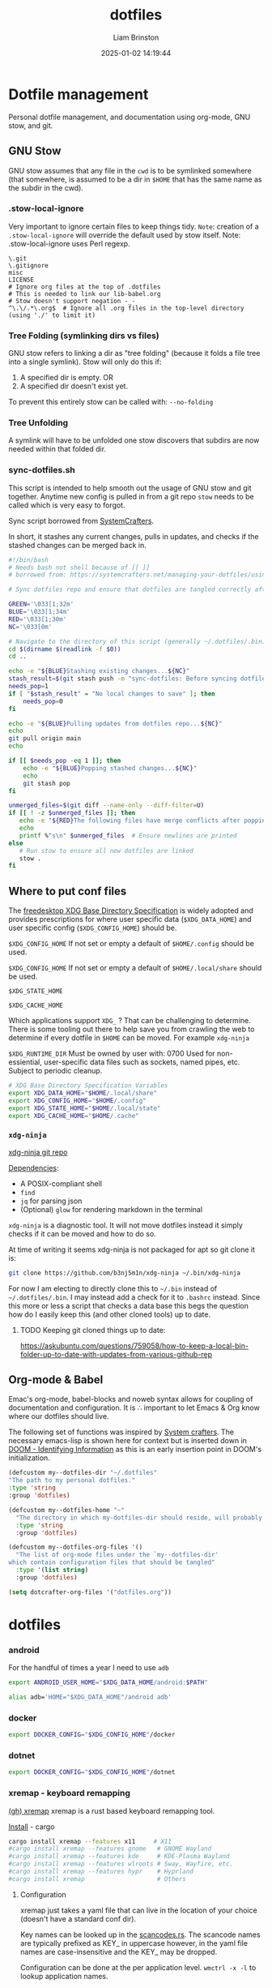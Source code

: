 #+title: dotfiles
#+author: Liam Brinston
#+date: 2025-01-02 14:19:44
#+STARTUP: show2levels
#+STARTUP: noindent

* Dotfile management
:PROPERTIES:
:VISIBILITY: folded
:ID:       446af760-7479-4711-90e9-9d8a8ea11f2f
:END:

Personal dotfile management, and documentation using org-mode, GNU stow, and git.

** GNU Stow
:PROPERTIES:
:ID:       dfe1ac73-d26b-4662-bcbb-e3bad7146f96
:END:

GNU stow assumes that any file in the ~cwd~ is to be symlinked somewhere (that somewhere, is assumed to be a dir in ~$HOME~ that has the same name as the subdir in the cwd).

*** .stow-local-ignore
:PROPERTIES:
:ID:       437ed0ea-8598-4964-b9b7-c7a0dbe6b5b6
:END:

Very important to ignore certain files to keep things tidy.
=Note=: creation of a ~.stow-local-ignore~ will override the default used by stow itself.
Note: .stow-local-ignore uses Perl regexp.

#+BEGIN_SRC text :tangle ~/.dotfiles/.stow-local-ignore
\.git
\.gitignore
misc
LICENSE
# Ignore org files at the top of .dotfiles
# This is needed to link our lib-babel.org
# Stow doesn't support negation -_-
^\.\/.*\.org$  # Ignore all .org files in the top-level directory (using './' to limit it)
#+END_SRC

*** Tree Folding (symlinking dirs vs files)
:PROPERTIES:
:ID:       00cbe301-a29f-4264-bfc4-1d962320ec29
:END:

GNU stow refers to linking a dir as "tree folding" (because it folds a file tree into a single symlink). Stow will only do this if:
1. A specified dir is empty.
   OR
2. A specified dir doesn't exist yet.

To prevent this entirely stow can be called with: ~--no-folding~

*** Tree Unfolding
:PROPERTIES:
:ID:       b9bb1448-b955-4d22-a4e3-edadb421c31c
:END:

A symlink will have to be unfolded one stow discovers that subdirs are now needed within that folded dir.

*** sync-dotfiles.sh
:PROPERTIES:
:ID:       1965be3b-4a2a-4041-9a2b-2aae3ffa034e
:END:

This script is intended to help smooth out the usage of GNU stow and git together. Anytime new config is pulled in from a git repo =stow= needs to be called which is very easy to forgot.

Sync script borrowed from [[https://systemcrafters.net/managing-your-dotfiles/using-gnu-stow/][SystemCrafters]].

In short, it stashes any current changes, pulls in updates, and checks if the stashed changes can be merged back in.

#+BEGIN_SRC bash :tangle ~/.dotfiles/.bin/sync-dotfiles.sh
#!/bin/bash
# Needs bash not shell because of [[ ]]
# borrowed from: https://systemcrafters.net/managing-your-dotfiles/using-gnu-stow/

# Sync dotfiles repo and ensure that dotfiles are tangled correctly afterward

GREEN='\033[1;32m'
BLUE='\033[1;34m'
RED='\033[1;30m'
NC='\033[0m'

# Navigate to the directory of this script (generally ~/.dotfiles/.bin)
cd $(dirname $(readlink -f $0))
cd ..

echo -e "${BLUE}Stashing existing changes...${NC}"
stash_result=$(git stash push -m "sync-dotfiles: Before syncing dotfiles")
needs_pop=1
if [ "$stash_result" = "No local changes to save" ]; then
    needs_pop=0
fi

echo -e "${BLUE}Pulling updates from dotfiles repo...${NC}"
echo
git pull origin main
echo

if [[ $needs_pop -eq 1 ]]; then
    echo -e "${BLUE}Popping stashed changes...${NC}"
    echo
    git stash pop
fi

unmerged_files=$(git diff --name-only --diff-filter=U)
if [[ ! -z $unmerged_files ]]; then
   echo -e "${RED}The following files have merge conflicts after popping the stash:${NC}"
   echo
   printf %"s\n" $unmerged_files  # Ensure newlines are printed
else
   # Run stow to ensure all new dotfiles are linked
   stow .
fi
#+END_SRC

** Where to put conf files
:PROPERTIES:
:ID:       542d5e44-221e-40d3-92cf-8984748f5136
:END:

The [[https://specifications.freedesktop.org/basedir-spec/0.6/][freedesktop XDG Base Directory Specification]] is widely adopted and provides prescriptions for where user specific data (~$XDG_DATA_HOME~) and user specific config (~$XDG_CONFIG_HOME~) should be.

~$XDG_CONFIG_HOME~
If not set or empty a default of ~$HOME/.config~ should be used.

~$XDG_CONFIG_HOME~
If not set or empty a default of ~$HOME/.local/share~ should be used.

~$XDG_STATE_HOME~

~$XDG_CACHE_HOME~

Which applications support ~XDG_~ ? That can be challenging to determine. There is some tooling out there to help save you from crawling the web to determine if every dotfile in ~$HOME~ can be moved. For example ~xdg-ninja~

~$XDG_RUNTIME_DIR~
Must be owned by user with: 0700
Used for non-essiential, user-specific data files such as sockets, named pipes, etc.
Subject to periodic cleanup.

#+NAME: XDG-SHELL-VAR
#+BEGIN_SRC bash
# XDG Base Directory Specification Variables
export XDG_DATA_HOME="$HOME/.local/share"
export XDG_CONFIG_HOME="$HOME/.config"
export XDG_STATE_HOME="$HOME/.local/state"
export XDG_CACHE_HOME="$HOME/.cache"
#+END_SRC

*** ~xdg-ninja~
:PROPERTIES:
:ID:       803f3f58-b9a7-4128-8899-ce56984e735d
:END:

[[https://github.com/b3nj5m1n/xdg-ninja][xdg-ninja git repo]]

_Dependencies_:
- A POSIX-compliant shell
- ~find~
- ~jq~ for parsing json
- (Optional) ~glow~ for rendering markdown in the terminal

~xdg-ninja~ is a diagnostic tool. It will not move dotfiles instead it simply checks if it can be moved and how to do so.

At time of writing it seems xdg-ninja is not packaged for apt so git clone it is:

#+BEGIN_SRC bash
git clone https://github.com/b3nj5m1n/xdg-ninja ~/.bin/xdg-ninja
#+END_SRC

For now I am electing to directly clone this to =~/.bin= instead of =~/.dotfiles/.bin=. I may instead add a check for it to ~.bashrc~ instead. Since this more or less a script that checks a data base this begs the question how do I easily keep this (and other cloned tools) up to date.

**** TODO Keeping git cloned things up to date:
:PROPERTIES:
:ID:       80b6cc95-44c3-414d-9135-a78637c2ff09
:END:
https://askubuntu.com/questions/759058/how-to-keep-a-local-bin-folder-up-to-date-with-updates-from-various-github-rep

** Org-mode & Babel
:PROPERTIES:
:ID:       29b66f1c-8433-4cd5-8323-dddca0e751fc
:END:

Emac's org-mode, babel-blocks and noweb syntax allows for coupling of documentation and configuration. It is \therefore important to let Emacs & Org know where our dotfiles should live.

The following set of functions was inspired by [[https://systemcrafters.net/learning-emacs-lisp/managing-files-and-directories/#example-resolving-the-destination-path-of-a-configuration-file][System crafters]]. The necessary emacs-lisp is shown here for context but is inserted down in [[id:e36764f5-eb21-4c8f-a926-e748fbd3d0ea][DOOM - Identifying Information]] as this is an early insertion point in DOOM's initialization.

#+name: my-dotfiles-vars
#+begin_src emacs-lisp
(defcustom my--dotfiles-dir "~/.dotfiles"
"The path to my personal dotfiles."
:type 'string
:group 'dotfiles)

(defcustom my--dotfiles-home "~"
  "The directory in which my-dotfiles-dir should reside, will probably always be ~."
  :type 'string
  :group 'dotfiles)

(defcustom my--dotfiles-org-files '()
  "The list of org-mode files under the `my--dotfiles-dir'
which contain configuration files that should be tangled"
  :type '(list string)
  :group 'dotfiles)

(setq dotcrafter-org-files '("dotfiles.org"))
#+end_src

* dotfiles
:PROPERTIES:
:ID:       3bfd2862-9b8f-49cf-bf80-54df5504b631
:END:

*** android
:PROPERTIES:
:ID:       8ac00560-b295-4a95-8871-e2d7f0065f6b
:END:

For the handful of times a year I need to use ~adb~

#+NAME: ANDROID-SHELL-VAR
#+BEGIN_SRC bash
export ANDROID_USER_HOME="$XDG_DATA_HOME/android:$PATH"
#+END_SRC

#+NAME: ADB_HOME
#+BEGIN_SRC bash
alias adb='HOME="$XDG_DATA_HOME"/android adb'
#+END_SRC

*** docker
:PROPERTIES:
:ID:       9cc6802a-6cd9-4ed2-96dd-74c7428bd945
:END:

#+name: DOCKER-SHELL-VAR
#+BEGIN_SRC bash
export DOCKER_CONFIG="$XDG_CONFIG_HOME"/docker
#+END_SRC
*** dotnet
:PROPERTIES:
:ID:       6bc514e9-7bc4-45c1-90ea-aab6ca3a9b44
:END:

#+name: DOTNET-SHELL-VAR
#+BEGIN_SRC bash
export DOCKER_CONFIG="$XDG_CONFIG_HOME"/dotnet
#+END_SRC

*** xremap - keyboard remapping
:PROPERTIES:
:ID:       ff16186d-4e82-47a0-afe3-80b7c030affb
:END:

[[https://github.com/xremap/xremap][(gh) xremap]]
xremap is a rust based keyboard remapping tool.

_Install_ - cargo

#+begin_src bash :tangle no
cargo install xremap --features x11     # X11
#cargo install xremap --features gnome   # GNOME Wayland
#cargo install xremap --features kde     # KDE-Plasma Wayland
#cargo install xremap --features wlroots # Sway, Wayfire, etc.
#cargo install xremap --features hypr    # Hyprland
#cargo install xremap                    # Others
#+end_src

**** Configuration
:PROPERTIES:
:ID:       7b734aac-3d58-4418-bf0b-96c2b23f837a
:END:

xremap just takes a yaml file that can live in the location of your choice (doesn't have a standard conf dir).

Key names can be looked up in the [[https://github.com/emberian/evdev/blob/1d020f11b283b0648427a2844b6b980f1a268221/src/scancodes.rs#L26-L572][scancodes.rs]]. The scancode names are typically prefixed as KEY_ in uppercase however, in the yaml file names are case-insensitive and the KEY_ may be dropped.

Configuration can be done at the per application level.
src_shell{wmctrl -x -l} to lookup application names.

=Note:=
xremap will take the first matching definition it finds. This means that if you want a general key binding to apply to all applications exception for one you can stack that applications definition ontop of the general definition like so:
#+begin_src yaml :tangle no
# Emacs-style word-forward and word-back
keymap:
  - name: override to make libreoffice-writer go to end of word but before final space like emacs
    application:
      only: libreoffice-writter
    remap:
      Alt-f:
        - right
        - C-right
        - left
  - name: generic for all apps
    remap:
      Alt-f: C-right
      Alt-b: C-left
#+end_src
TODO: Add xremap keymap to reload xremap config

#+begin_src yaml :tangle ~/.dotfiles/.config/xremap/config.yml
# For key-to-key remapping
modmap:
  - name: main remaps
    application:
      not: gnome-terminal-server.Gnome-terminal
    remap:
      rightalt: rightctrl
      rightctrl: rightalt
      CapsLock:
        held: leftctrl
        alone: esc
        alone_timeout_millis: 150
  # - name: auto-shift
  #   remap:
  #     KEY_1:
  #       held:
  #         - KEY_LEFTSHIFT
  #         - KEY_1
  #       alone: KEY_1
  #       alone_timeout_millis: 80
  #     KEY_2:
  #       held:
  #         - KEY_LEFTSHIFT
  #         - KEY_2
  #       alone: KEY_2
  #       alone_time_millis: 50
  #     KEY_3:
  #       held:
  #         - KEY_LEFTSHIFT
  #         - KEY_3
  #       alone: KEY_3
  #       alone_time_millis: 50
  #     KEY_4:
  #       held:
  #         - KEY_LEFTSHIFT
  #         - KEY_4
  #       alone: KEY_4
  #       alone_time_millis: 20
  - name: terminal
    application:
      only: gnome-terminal-server.Gnome-terminal
    remap:
      rightalt: rightctrl
      rightctrl: rightalt
      CapsLock:
        held: leftctrl
        alone: esc
        alone_timeout_millis: 150
# For key seq mappings
keymap:
  - name: general keybindings
    remap:
      super-i:
        launch:
          - librewolf
      super-x:
        remap:
          r:
            # launch: ["systemctl", "--user", "restart", "xremap.service"]
            # launch: ["bash", "-c", "systemctl --user restart xremap.service && notify-send 'xremap restarted successfully'"]
            # launch: ["bash", "-c", "notify-send 'Restarting xremap...' && sleep 0.5 && systemctl --user restart xremap.service &"]
            launch:
              - bash
              - -c
              - notify-send 'Restarting xremap...'
#+end_src

**** Running as a daemon
:PROPERTIES:
:ID:       ed0d8cdd-148d-49a4-a4b7-73a5a51637aa
:END:

Here the ExecStart expects xremap to be in /usr/bin/local which if xremap was installed with cargo may not be where the binary is actually located.

#+begin_src conf :tangle ~/.dotfiles/.config/systemd/user/xremap.service
[Unit]
Description=Xremap
After=default.target

[Service]
ExecStart=/usr/bin/xremap --watch=device %h/.config/xremap/config.yml
Restart=always
StandardOutput=journal
StandardError=journal

[Install]
WantedBy=default.target
#+end_src

#+begin_src conf :tangle ~/.dotfiles/.config/autostart/xremap.desktop
[Desktop Entry]
Name=Xremap
Type=Application
Exec=systemctl --user start xremap
Terminal=false
#+end_src

=Note=:
The above setups xremap as a _user service_ so if you go looking for it to check if it's running you need to call:
src_shell{systemctl --user status xremap.service}

**** Issues
:PROPERTIES:
:ID:       a08fe284-9469-4117-956a-33cc3c52cff1
:END:

1. xremap can only see limited subset of devices
   This is either:
   1. A permission issue
      Make sure you're user is in the input group
      #+begin_src shell
      sudo gpasswd -a YOUR_USER input
      echo 'KERNEL=="uinput", GROUP="input", TAG+="uaccess"' | sudo tee /etc/udev/rules.d/input.rules
      #+end_src
      2. A competing remapper - eg. gnome-tweaks input-remapper
         #+begin_src
         sudo systemctl disable input-remapper
         #+end_src

*** rbw - (unofficial) bitwarden cli
:PROPERTIES:
:ID:       e0de6fd3-9bab-4cda-b0c4-ec4608dd21de
:END:

rbw is easiest to install via cargo.

_Installation_

#+begin_src shell
cargo install rbw
#+end_src

_Setup_

First login to your bitwarden account

_Bash completions_

*** gnupg
:PROPERTIES:
:ID:       a72e260f-5faa-4836-a20b-bfb71c067479
:END:

#+name: GNUPG-SHELL-VAR
#+BEGIN_SRC bash
export GNUPGHOME="$XDG_DATA_HOME"/gnupg
#+END_SRC

*** (term) starship
:PROPERTIES:
:ID:       b751d399-cb2b-48ab-941f-6b419c4b3568
:END:

[[curl -sS https://starship.rs/install.sh | sh][starship - cross-shell prompt]]

Let's have a nice prompt as a treat.

1. Source it

#+name:STARSHIP-BASH
#+BEGIN_SRC bash
# If starship is install then let's use it
if which starship > /dev/null; then
    echo "Starship detected! 🚀"
    eval "$(starship init bash)"
else
    echo "No starship detected."
fi;
#+END_SRC

2. Configure it

So far minimally tweaked Gruvbox Rainbow preset.

#+begin_src toml :tangle ~/.dotfiles/.config/starship.toml
"$schema" = 'https://starship.rs/config-schema.json'

format = """
[](color_orange)\
$os\
$username\
[](bg:color_yellow fg:color_orange)\
$directory\
[](fg:color_yellow bg:color_aqua)\
$git_branch\
$git_status\
[](fg:color_aqua bg:color_blue)\
$c\
$cpp\
$rust\
$python\
[](fg:color_blue bg:color_bg3)\
$docker_context\
[](fg:color_bg3 bg:color_bg1)\
$time\
[ ](fg:color_bg1)\
$line_break$character"""

palette = 'gruvbox_dark'

[palettes.gruvbox_dark]
color_fg0 = '#fbf1c7'
color_bg1 = '#3c3836'
color_bg3 = '#665c54'
color_blue = '#458588'
color_aqua = '#689d6a'
color_green = '#98971a'
color_orange = '#d65d0e'
color_purple = '#b16286'
color_red = '#cc241d'
color_yellow = '#d79921'

[os]
disabled = false
style = "bg:color_orange fg:color_fg0"

[os.symbols]
Ubuntu = "󰕈"
Raspbian = "󰐿"
Android = ""
Debian = "󰣚"
Pop = ""

[username]
show_always = true
style_user = "bg:color_orange fg:color_fg0"
style_root = "bg:color_orange fg:color_fg0"
format = '[ $user ]($style)'

[directory]
style = "fg:color_fg0 bg:color_yellow"
format = "[ $path ]($style)"
truncation_length = 3
truncation_symbol = "…/"

[directory.substitutions]
"Documents" = "󰈙 "
"Downloads" = " "
"Music" = "󰝚 "
"Pictures" = " "
"Developer" = "󰲋 "

[git_branch]
symbol = ""
style = "bg:color_aqua"
format = '[[ $symbol $branch ](fg:color_fg0 bg:color_aqua)]($style)'

[git_status]
style = "bg:color_aqua"
format = '[[($all_status$ahead_behind )](fg:color_fg0 bg:color_aqua)]($style)'

[shell]
bash_indicator = ''
style = 'white bold'
format = '[$indicator]($style)'

[c]
symbol = " "
style = "bg:color_blue"
format = '[[ $symbol( $version) ](fg:color_fg0 bg:color_blue)]($style)'

[cpp]
symbol = " "
style = "bg:color_blue"
format = '[[ $symbol( $version) ](fg:color_fg0 bg:color_blue)]($style)'

[rust]
symbol = ""
style = "bg:color_blue"
format = '[[ $symbol( $version) ](fg:color_fg0 bg:color_blue)]($style)'

[python]
symbol = ""
style = "bg:color_blue"
format = '[[ $symbol( $version) ](fg:color_fg0 bg:color_blue)]($style)'

[docker_context]
symbol = ""
style = "bg:color_bg3"
format = '[[ $symbol( $context) ](fg:#83a598 bg:color_bg3)]($style)'

[conda]
style = "bg:color_bg3"
format = '[[ $symbol( $environment) ](fg:#83a598 bg:color_bg3)]($style)'

[time]
disabled = false
time_format = "%R"
style = "bg:color_bg1"
format = '[[  $time ](fg:color_fg0 bg:color_bg1)]($style)'

[line_break]
disabled = false

[character]
disabled = false
success_symbol = '[➜](bold fg:color_green)'
error_symbol = '[●](bold fg:color_red)'
vimcmd_symbol = '[](bold fg:color_green)'
vimcmd_replace_one_symbol = '[](bold fg:color_purple)'
vimcmd_replace_symbol = '[](bold fg:color_purple)'
vimcmd_visual_symbol = '[](bold fg:color_yellow)'
#+end_src

*** nala
:PROPERTIES:
:ID:       184e785c-ae68-49a6-9c48-10139037960f
:END:

Nala is a shinier front end to ~libapt-pkg~ made in python.

#+BEGIN_SRC bash :tangle no
sudo apt install nala
#+END_SRC

It supports parallel downloads! Also it will run some basic perf to determine what mirrors are closest to you with src_bash{nala fetch} (=note= this does require sudo).

It also keeps a history (~/var/lib/nala/history.json~) that can be instrumented with it's history command.

*** =bash=
:PROPERTIES:
:ID:       d5ba992a-5e4a-4013-917d-66d41ad53f0e
:END:
**** .bashrc
:PROPERTIES:
:ID:       fd7b7b1b-89b6-44ff-93d5-c4f760666ec0
:END:

The individual per-interactive-shell startup file.

=REMINDER=: the ~:noweb-prefix no~ here is necessary to stop no-web trying to honor the bash #comment before it recognizes #<<our-alternative-no-web>>#

#+BEGIN_SRC bash :tangle ~/.dotfiles/.bashrc :noweb yes :noweb-prefix no
#!/bin/bash

# ~/.bashrc: executed by bash(1) for non-login shells.
# see /usr/share/doc/bash/examples/startup-files (in the package bash-doc)
# for examples

# If not running interactively, don't do anything
case $- in
    ,*i*) ;;
    ,*) return;;
esac

#<<XDG-SHELL-VAR>>#

# don't put duplicate lines or lines starting with space in the history.
# See bash(1) for more options
HISTCONTROL=ignoreboth

# append to the history file, don't overwrite it
shopt -s histappend

# for setting history length see HISTSIZE and HISTFILESIZE in bash(1)
HISTFILE="${XDG_STATE_HOME}"/bash/history
HISTSIZE=1000
HISTFILESIZE=2000
HISTOCONTROL=ignoredups

# Check for fzf
REQUIRED_PKG="fzf"
PKG_OK=$(dpkg-query -W --showformat='${Status}\n' $REQUIRED_PKG|grep "install ok installed")
#echo Checking for $REQUIRED_PKG: $PKG_OK
if [ "" = "$PKG_OK" ]; then
    echo "No $REQUIRED_PKG. Setting up $REQUIRED_PKG."
    sudo apt-get --yes install $REQUIRED_PKG
else
    # Place source for fzf config files here
    source ~/.fzf/key-bindings.bash
    source ~/.fzf/completion.bash
    #[ -f ~/.fzf.bash ] && source ~/.fzf.bash
fi

# check the window size after each command and, if necessary,
# update the values of LINES and COLUMNS.
shopt -s checkwinsize

# If set, the pattern "**" used in a pathname expansion context will
# match all files and zero or more directories and subdirectories.
#shopt -s globstar

# make less more friendly for non-text input files, see lesspipe(1)
[ -x /usr/bin/lesspipe ] && eval "$(SHELL=/bin/sh lesspipe)"

# set variable identifying the chroot you work in (used in the prompt below)
if [ -z "${debian_chroot:-}" ] && [ -r /etc/debian_chroot ]; then
    debian_chroot=$(cat /etc/debian_chroot)
fi

# set a fancy prompt (non-color, unless we know we "want" color)
case "$TERM" in
    xterm-color|*-256color) color_prompt=yes;;
esac

# uncomment for a colored prompt, if the terminal has the capability; turned
# off by default to not distract the user: the focus in a terminal window
# should be on the output of commands, not on the prompt
force_color_prompt=yes

if [ -n "$force_color_prompt" ]; then
    if [ -x /usr/bin/tput ] && tput setaf 1 >&/dev/null; then
	    # We have color support; assume it's compliant with Ecma-48
	    # (ISO/IEC-6429). (Lack of such support is extremely rare, and such
	    # a case would tend to support setf rather than setaf.)
	    color_prompt=yes
    else
	    color_prompt=
    fi
fi

if [ "$color_prompt" = yes ]; then
    PS1='${debian_chroot:+($debian_chroot)}\[\033[01;32m\]\u@\h\[\033[00m\]:\[\033[01;34m\]\w\[\033[00m\]$(__git_ps1 " (%s)")\$ '
else
    PS1='${debian_chroot:+($debian_chroot)}\u@\h:\w\$ '
fi
unset color_prompt force_color_prompt

# Turn off the terminal bell
bind 'set bell-style visible'

# If this is an xterm set the title to user@host:dir
case "$TERM" in
    xterm*|rxvt*)
        PS1="\[\e]0;${debian_chroot:+($debian_chroot)}\u@\h: \w\a\]$PS1"
        ;;
    ,*)
        ;;
esac

# enable color support of ls and also add handy aliases
if [ -x /usr/bin/dircolors ]; then
    test -r ~/.dircolors && eval "$(dircolors -b ~/.dircolors)" || eval "$(dircolors -b)"
    alias ls='ls --color=auto'
    #alias dir='dir --color=auto'
    #alias vdir='vdir --color=auto'

    alias grep='grep --color=auto'
    alias fgrep='fgrep --color=auto'
    alias egrep='egrep --color=auto'

fi

# colored GCC warnings and errors
#export GCC_COLORS='error=01;31:warning=01;35:note=01;36:caret=01;32:locus=01:quote=01'

# some more ls aliases
alias ll='ls -alF'
alias la='ls -A'
alias l='ls -CF'

# Add an "alert" alias for long running commands.  Use like so:
#   sleep 10; alert
alias alert='notify-send --urgency=low -i "$([ $? = 0 ] && echo terminal || echo error)" "$(history|tail -n1|sed -e '\''s/^\s*[0-9]\+\s*//;s/[;&|]\s*alert$//'\'')"'

# Alias definitions.
# You may want to put all your additions into a separate file like
# ~/.bash_aliases, instead of adding them here directly.
# See /usr/share/doc/bash-doc/examples in the bash-doc package.

if [ -f ~/.bash_aliases ]; then
    . ~/.bash_aliases
fi

# enable programmable completion features (you don't need to enable
# this, if it's already enabled in /etc/bash.bashrc and /etc/profile
# sources /etc/bash.bashrc).
if ! shopt -oq posix; then
    if [ -f /usr/share/bash-completion/bash_completion ]; then
        . /usr/share/bash-completion/bash_completion
    elif [ -f /etc/bash_completion ]; then
        . /etc/bash_completion
    fi
fi

# Fancy opening
# https://stackoverflow.com/questions/1298066/how-can-i-check-if-a-package-is-installed-and-install-it-if-not
# Check that we're the first shell spawned - otherwise skip the fancy-ness
LIVE_COUNTER=$(ps a | awk '{print $2}' | grep -vi "tty*" | uniq | wc -l);
if [ $LIVE_COUNTER -eq 1 ]; then

    REQUIRED_PKG="fastfetch"
    PKG_OK=$(dpkg-query -W --showformat='${Status}\n' $REQUIRED_PKG|grep "install ok installed")
    #echo Checking for $REQUIRED_PKG: $PKG_OK
    if [ "" = "$PKG_OK" ]; then
        echo "No $REQUIRED_PKG. Setting up $REQUIRED_PKG."
        sudo apt-add sudo add-apt-repository ppa:zhangsongcui3371/fastfetch
        sudo apt install $REQUIRED_PKG
    else
        LIVE_COUNTER=$(ps a | awk '{print $2}' | grep -vi "tty*" | uniq | wc -l);
        if [ $LIVE_COUNTER -eq 1 ]; then
            fastfetch
        fi
    fi
fi

#<<STARSHIP-BASH>>

# Checking CPU architecture
# cut -f 2 d ":" remove the part of the line before :
# awk '{$1=$1}1' removes the space from the beginning of the line
CPU_INFO=$(lscpu | grep 'Model name' | cut -f 2 -d ":" | awk '{$1=$1}1')
if [ "Intel(R) Core(TM) i5-7500 CPU @ 3.40GHz" = "$CPU_INFO" ]; then
    # We're on a desktop - test should maybe be more specific?
    #elif [];then
    true # Nop until we decide how we want to use this

fi

# Bash completion
# https://github.com/scop/bash-completion/
#<<BASH-COMPLETION.SH>>

# Vterm Syncrhonization with emacs
#<<VTERM_BASH_CONF>>

# Default Editor
export EDITOR="emacs -nw"
export VISUAL="doom-emacs"

# Check if bat is installed - note: the bin is named batcat on debian sys because naming conflict
if dpkg -s bat > /dev/null 2>&1; then
    # Set batcat as the paginator for man
    # May need to set MANROFFOPT="-c" if you experience formatting issues
    export MANPAGER="sh -c 'col -bx | batcat -l man -p'"
    export MANROFFOPT="-c"
fi

export LC_ALL=en_CA.UTF-8
export LANG=en_CA.UTF-8
export LANGUAGE=En_CA:en_GB:en

# Environment variables
export SEMESTER="spring_2025"
export UVIC="$HOME/Documents/UVic"

#<<ANDROID-SHELL-VAR>>#
#<<CARGO-SHELL-VAR>>#
#<<DOCKER-SHELL-VAR>>#
#<<DOTNET-SHELL-VAR>>#
#<<GNUPG-SHELL-VAR>>#
#<<JEKYLL-SHELL-VAR>>#

# Adding to PATH
export PATH="$HOME/.local/bin:$PATH"

# Scripts
export PATH="$HOME/.bin/:$PATH"
export PATH="$HOME/scripts/:$PATH"
export PATH="/$HOME/scripts/file_manip:$PATH"
export PATH="/$HOME/scripts/hardware:$PATH"
export PATH="/$HOME/scripts/WIP:$PATH"
export PATH="/$HOME/scripts/rclone:$PATH"
export PATH="/$HOME/scripts/rclone/filters:$PATH"
export PATH="$HOME/scripts/notifications:$PATH"
export PATH="$HOME/scripts/sdr:$PATH"

# Microcontrollers
## Pi Pico
export PATH="/opt/arm-none-eabi/bin:$PATH"
#<<PYTHON_BASHRC>>#
#<<DOOM_BASHRC>>#
#<<OCTAVE-SHELL-VAR>>#
#<<CUDA-SHELL-VAR>>#
#<<WGET-SHELL-VAR>>#
#<<WINE-SHELL-VAR>>#
#<<PICO-SDK-VAR>>#
#+END_SRC
**** .bash_profile
:PROPERTIES:
:ID:       5c0e5470-1292-449b-ba39-f4ba90b7be99
:END:

The personal initialization file, executed for _login shells_. This is only read by bash but if it is not found it will fall back to ~/.profile~.

**** .bash_aliases
:PROPERTIES:
:ID:       70cc4377-c301-4b11-99a8-f2418c1985d5
:END:
#+BEGIN_SRC bash :tangle ~/.dotfiles/.bash_aliases
alias ll="ls -la"
alias la="ls -AF"
alias config='/usr/bin/git --git-dir=$HOME/.cfg/ --work-tree=$HOME'
alias rm="rm -I" # save me from myself
alias doom-emacs="emacs --with-profile doom"
alias de="doom-emacs"
#<<ADB_HOME>>#
#+END_SRC
**** bash auto completion
:PROPERTIES:
:ID:       c0a40f78-ddb4-4558-97ff-94e1fff194bf
:END:

Bash-completion is a tool that allows for easier addition of bash auto-completion via script files that live in ~/etc/profile.d/~.

_Installation_

#+begin_src sh :tangle no
apt install bash-completion
#+end_src

_Configuration_

Many cli tools have a ~gen-completions~ option. Redirect these to a file in ~/etc/profile.d~ and source them in your ~/.bashrc~.

#+name: BASH-COMPLETION.SH
#+begin_src sh :noweb yes
source /etc/profile.d/bash_completion.sh
#+end_src

*** .profile
:PROPERTIES:
:ID:       7892832b-703d-4c53-82b7-c8f3de2f68be
:END:

The original initialization for Bourne shell (aka. ~sh~).

#+BEGIN_SRC shell :tangle ~/.dotfiles/.profile
# ~/.profile: executed by the command interpreter for login shells.
# This file is not read by bash(1), if ~/.bash_profile or ~/.bash_login
# exists.
# see /usr/share/doc/bash/examples/startup-files for examples.
# the files are located in the bash-doc package.

# the default umask is set in /etc/profile; for setting the umask
# for ssh logins, install and configure the libpam-umask package.
#umask 022

# if running bash
if [ -n "$BASH_VERSION" ]; then
    # include .bashrc if it exists
    if [ -f "$HOME/.bashrc" ]; then
	. "$HOME/.bashrc"
    fi
fi

# set PATH so it includes user's private bin if it exists
if [ -d "$HOME/bin" ] ; then
    PATH="$HOME/bin:$PATH"
fi

# set PATH so it includes user's private bin if it exists
if [ -d "$HOME/.local/bin" ] ; then
    PATH="$HOME/.local/bin:$PATH"
fi
#+END_SRC

*** =git=
:PROPERTIES:
:ID:       98f23441-61b5-4553-8dfa-643bc1c0b1b6
:END:

**** .gitconfig
:PROPERTIES:
:ID:       6188ee4f-73e6-498f-b14c-20016c5a0ae1
:END:

Git supported the XDG spec out of the box so we can just directly place our ~.gitconfig~ at ~XDG_CONFIG_HOME/git/config~ (note config here is a _file_ not a dir).

#+begin_src conf :tangle ~/.dotfiles/.config/git/config
# This is Git's per-user configuration file.

# Syntax
# [ section "subsection"]
# case insesitive
# only alphanumeric characters, - , and . allowed

# all variables must belong to a section

# together section & variables correspond to:
# safe.directory
#+end_src

Basic personal configuration.

#+begin_src conf :tangle ~/.dotfiles/.config/git/config
[user]
name = Liam Brinston
email = labrinston@gmail.com
[core]
editor = doom-emacs
[init]
defaultBranch = main
[safe]
directory = /opt/pico-sdk
#+end_src

Addition configuration inspired by [[fn:git-1]] (<- fix me)

git defaults to alphanumeric order rather than a more logical ordering by commit number or date. So, we sort by commit date and then we put things in columns.

#+begin_src conf :tangle ~/.dotfiles/.config/git/config
[column]
ui = auto
[branch]
sort = -committerdate
#+end_src

git defaults to an algorithm called myers diff (from 1986) but git supports at least three more algorithms:
~myers, minimal, patience, histogram~. Histogram is an improvement upon patience and a compelling reason to use histogram is because it will show you diffs stacked rather than overlapping (which can be confusing).

colorMove marks up moved code sections in a different color than add or removed.

#+begin_src conf :tangle ~/.dotfiles/.config/git/config
[diff]
algorithm = histogram
; Mark moved code in a different colour than add/remove
colorMoved = plain
; Use i/ (index), w/ (working dir), or c/ (commit) instead of a/ and b/ in diffs
mneumonicPrefix = true
; Detect if a file has been renamed
rename = true
#+end_src

_Niceties_

#+begin_src conf :tangle ~/.dotfiles/.config/git/config
[help]
    ; Save me from myself
    autocorrect = true
#+end_src


See:
- [fn:git-1]. [[https://git-scm.com/docs/git-config#_configuration_file][git-config configuration file]] for more details.
- [fn:git-2]. [[https://blog.gitbutler.com/how-git-core-devs-configure-git/][How git core devs configure git]]

**** ~safe.directory~
:PROPERTIES:
:ID:       0624cb1b-05fb-488a-a2b3-8d12d6f6cfe4
:END:

This tells git that we consider a given dir safe. Without it git _will not_ parse a ~.gitconfig~ of a non-safe (assume to be unless told otherwise), run hooks, etc. This value is _only respected when set in the global ~.gitconfig~..

This value is interpolated.
~~/<path>~ - expands relative to ~$HOME~
~%(prefix)/<path>~ - expands relative to git's runtime prefix.

See: [[https://git-scm.com/docs/git-config/2.35.2#Documentation/git-config.txt-safedirectory][git-scm safe.directory]]

*** .tmux.conf
:PROPERTIES:
:ID:       5077dfde-62ef-45e5-9fc9-cde47ccd8bc5
:END:

#+BEGIN_SRC conf :tangle ~/.dotfiles/.config/tmux/tmux.conf
# ~/.tmux.conf
# https://tmuxguide.readthedocs.io/en/latest/tmux/tmux.html

# unbind default prefix and set it to ctrl-a
unbind C-b
set -g prefix C-a
bind C-a send-prefix
set-option -g repeat-time 2 # default is 500ms

# colors
set -g default-terminal "screen-256color"

# fast reset for termux
unbind r
bind r source-file ~/.config/tmux/tmux.conf \; display "Reloaded ~/.config/tmux/tmux.conf"

# make error messages hang on a bit longer
set-option -g display-time 4000

# enable mouse support for switching panes/windows
#set -g mouse-utf8 on
set -g mouse on

# splitting panes
# v and h are not bound by default, but we never know in the next versions...
unbind v
unbind h
unbind % # Split vertically
unbind '"' # Split horizontally
bind v split-window -h -c "#{pane_current_path}"
bind h split-window -v -c "#{pane_current_path}"
# set base index
set -g base-index 1
setw -g pane-base-index 1
# renumber windows if a window is closed
set -g renumber-windows on
# keep current path on new window creation
bind c new-window -c "#{pane_current_path}"

# pane joinging hotkey
bind j choose-window 'join-pane -h -s "%%"'
bind J choose-window 'join-pane -s "%%"'

# Pane adjustments
bind-key -r C-Up resize-pane -U 10 # default 5 - tooo small
bind-key -r C-Down resize-pane -D 10
bind-key -r C-Left resize-pane -L 10
bind-key -r C-Right resize-pane -R 10

# --------------
# Plugins
# --------------
# https://github.com/tmux-plugins/tpm
# https://github.com/tmux-plugins/list

# @TODO: Conditional to install plugin manager with git

# List of plugins
set -g @plugin 'tmux-plugins/tpm'
#set -g @plugin 'tmux-plugins/tmux-cpu'
set -g @plugin 'thewtex/tmux-mem-cpu-load'

# --------------
# Design Changes
# --------------

# Refs
# https://cassidy.codes/blog/2019-08-03-tmux-colour-theme/

# Colour refs - tmux will take hex but converts to nearest 256colour
# -----------
# Dracula Colours
BG_COLOUR='#282a36' # Grey
CURR_LINE_COLOR='#44475a'
FG_COLOR='#f8f8f2'
COMMENT_COLOR='#6272a4'
CYAN='#8be9fd'
GREEN='#50fa7b'
ORANGE='#ffb86c'
PINK='#ff79c6'
PURPLE='#bd93f9'
RED='#ff5555'
YELLOW='#f1fa8c'
# L_WEDGE='#\U1FB6C' # Can't quite get this to work

# Tmux colour element refs
# -----------
#	Elements
# fg/bg (element) - fore/background
# 	Attributes - none or comma delimited list of >=1
# bright/bold. dim, underscore, blink, reverse, hidden, italics, strikethrough

# pane border
set -g pane-border-style fg='#{COMMENT_COLOR}'
set -g pane-active-border-style fg='#{PINK}'

# message text
set -g message-style bg='#{CURR_LINE_COLOR}',fg='#{CYAN}'

# status line
set -g status-style bg='#{CURR_LINE_COLOR}',fg='#{PURPLE}'
set -g status-interval 1

# status left - takes a single string as an arg
# We set fg/bg explicitly followed by conditional - ?client_prefix = if client prefix key
# has been pressed change bg to pink
set -g status-left '#[bg=#{FG_COLOR}]#[fg=#{BG_COLOR}]#{?client_prefix,#[bg=#{PINK}],} ◉ '
# are we zoomed into a pane?
set -ga status-left '#[bg=#{CURR_LINE_COLOR}]#[fg=#{PINK}] #{?window_zoomed_flag, ↕  ,   }'

# window status
set-window-option -g window-status-style fg='#{PURPLE}',bg=default
set-window-option -g window-status-current-style fg='#{PINK}',bg='#{BG_COLOR}'
set -g window-status-current-format "#[fg=#{CURR_LINE_COLOR}]#[bg=#{PURPLE}]🭬#[fg=#{FG_COLOR}]#[bg=#{PURPLE}] #I #W #[fg=#{PURPLE}]#[bg=#{CURR_LINE_COLOR}]🭬"
set -g window-status-format "#[fg=#{FG_COLOR}]#[bg=#{CURR_LINE_COLOR}]#I #W #[fg=#{CURR_LINE_COLOR}]🭬 "

# status right
# Here we're using #() to pass a command to bash
set -g status-right-length 100
#set -g status-right '#[fg=#{CYAN},bg=#{CURR_LINE_COLOR}] CPU: #{cpu_icon} #{cpu_percentage} < #[fg=#{PINK}]'
set -g status-right '#[fg=#{CYAN},bg=#{CURR_LINE_COLOR}]🭮#[fg=#{CURR_LINE_COLOR},bg=#{CYAN}] #($TMUX_PLUGIN_MANAGER_PATH/tmux-mem-cpu-load/tmux-mem-cpu-load -g 5 --interval 2) '
set -ga status-right '#[fg=#{PINK},bg=#{CYAN}]🭮#[fg=#{CURR_LINE_COLOR},bg=#{PINK}] #(uptime | cut -f 4-5 -d " " | cut -f 1 -d ",") '
set -ga status-right '#[fg=#{PURPLE},bg=#{PINK}]🭮#[fg=#{FG_COLOR},bg=#{PURPLE}] %a %H:%M:%S #[fg=#{COMMENT_COLOR}]%Y-%M-%d '


# ------------
# Plugins Init!
# ------------
# Initialize TMUX plugin manager (keep this line at the very bottom of tmux.conf)
run '~/.tmux/plugins/tpm/tpm'
#+END_SRC
*** =fzf=
:PROPERTIES:
:ID:       cd6574e7-cd04-49db-b1d3-7d758e8fc78b
:END:

Installed via apt.
[[https://github.com/junegunn/fzf][fzf github repo]]

**** completion.bash
:PROPERTIES:
:ID:       c8af8515-d204-4ff1-9b8c-b00b5ed729cf
:END:

#+BEGIN_SRC bash :tangle ~/.dotfiles/.fzf/completion.bash
#     ____      ____
#    / __/___  / __/
#   / /_/_  / / /_
#  / __/ / /_/ __/
# /_/   /___/_/ completion.bash
#
# - $FZF_TMUX               (default: 0)
# - $FZF_TMUX_OPTS          (default: empty)
# - $FZF_COMPLETION_TRIGGER (default: '**')
# - $FZF_COMPLETION_OPTS    (default: empty)

if [[ $- =~ i ]]; then

# To use custom commands instead of find, override _fzf_compgen_{path,dir}
if ! declare -f _fzf_compgen_path > /dev/null; then
  _fzf_compgen_path() {
    echo "$1"
    command find -L "$1" \
      -name .git -prune -o -name .hg -prune -o -name .svn -prune -o \( -type d -o -type f -o -type l \) \
      -a -not -path "$1" -print 2> /dev/null | sed 's@^\./@@'
  }
fi

if ! declare -f _fzf_compgen_dir > /dev/null; then
  _fzf_compgen_dir() {
    command find -L "$1" \
      -name .git -prune -o -name .hg -prune -o -name .svn -prune -o -type d \
      -a -not -path "$1" -print 2> /dev/null | sed 's@^\./@@'
  }
fi

###########################################################

# To redraw line after fzf closes (printf '\e[5n')
bind '"\e[0n": redraw-current-line' 2> /dev/null

__fzf_comprun() {
  if [[ "$(type -t _fzf_comprun 2>&1)" = function ]]; then
    _fzf_comprun "$@"
  elif [[ -n "${TMUX_PANE-}" ]] && { [[ "${FZF_TMUX:-0}" != 0 ]] || [[ -n "${FZF_TMUX_OPTS-}" ]]; }; then
    shift
    fzf-tmux ${FZF_TMUX_OPTS:--d${FZF_TMUX_HEIGHT:-40%}} -- "$@"
  else
    shift
    fzf "$@"
  fi
}

__fzf_orig_completion() {
  local l comp f cmd
  while read -r l; do
    if [[ "$l" =~ ^(.*\ -F)\ *([^ ]*).*\ ([^ ]*)$ ]]; then
      comp="${BASH_REMATCH[1]}"
      f="${BASH_REMATCH[2]}"
      cmd="${BASH_REMATCH[3]}"
      [[ "$f" = _fzf_* ]] && continue
      printf -v "_fzf_orig_completion_${cmd//[^A-Za-z0-9_]/_}" "%s" "${comp} %s ${cmd} #${f}"
      if [[ "$l" = *" -o nospace "* ]] && [[ ! "${__fzf_nospace_commands-}" = *" $cmd "* ]]; then
        __fzf_nospace_commands="${__fzf_nospace_commands-} $cmd "
      fi
    fi
  done
}

_fzf_opts_completion() {
  local cur prev opts
  COMPREPLY=()
  cur="${COMP_WORDS[COMP_CWORD]}"
  prev="${COMP_WORDS[COMP_CWORD-1]}"
  opts="
    -x --extended
    -e --exact
    --algo
    -i +i
    -n --nth
    --with-nth
    -d --delimiter
    +s --no-sort
    --tac
    --tiebreak
    -m --multi
    --no-mouse
    --bind
    --cycle
    --no-hscroll
    --jump-labels
    --height
    --literal
    --reverse
    --margin
    --inline-info
    --prompt
    --pointer
    --marker
    --header
    --header-lines
    --ansi
    --tabstop
    --color
    --no-bold
    --history
    --history-size
    --preview
    --preview-window
    -q --query
    -1 --select-1
    -0 --exit-0
    -f --filter
    --print-query
    --expect
    --sync"

  case "${prev}" in
  --tiebreak)
    COMPREPLY=( $(compgen -W "length begin end index" -- "$cur") )
    return 0
    ;;
  --color)
    COMPREPLY=( $(compgen -W "dark light 16 bw" -- "$cur") )
    return 0
    ;;
  --history)
    COMPREPLY=()
    return 0
    ;;
  esac

  if [[ "$cur" =~ ^-|\+ ]]; then
    COMPREPLY=( $(compgen -W "${opts}" -- "$cur") )
    return 0
  fi

  return 0
}

_fzf_handle_dynamic_completion() {
  local cmd orig_var orig ret orig_cmd orig_complete
  cmd="$1"
  shift
  orig_cmd="$1"
  orig_var="_fzf_orig_completion_$cmd"
  orig="${!orig_var-}"
  orig="${orig##*#}"
  if [[ -n "$orig" ]] && type "$orig" > /dev/null 2>&1; then
    $orig "$@"
  elif [[ -n "${_fzf_completion_loader-}" ]]; then
    orig_complete=$(complete -p "$orig_cmd" 2> /dev/null)
    _completion_loader "$@"
    ret=$?
    # _completion_loader may not have updated completion for the command
    if [[ "$(complete -p "$orig_cmd" 2> /dev/null)" != "$orig_complete" ]]; then
      __fzf_orig_completion < <(complete -p "$orig_cmd" 2> /dev/null)
      if [[ "${__fzf_nospace_commands-}" = *" $orig_cmd "* ]]; then
        eval "${orig_complete/ -F / -o nospace -F }"
      else
        eval "$orig_complete"
      fi
    fi
    return $ret
  fi
}

__fzf_generic_path_completion() {
  local cur base dir leftover matches trigger cmd
  cmd="${COMP_WORDS[0]}"
  if [[ $cmd == \\* ]]; then
    cmd="${cmd:1}"
  fi
  cmd="${cmd//[^A-Za-z0-9_=]/_}"
  COMPREPLY=()
  trigger=${FZF_COMPLETION_TRIGGER-'**'}
  cur="${COMP_WORDS[COMP_CWORD]}"
  if [[ "$cur" == *"$trigger" ]]; then
    base=${cur:0:${#cur}-${#trigger}}
    eval "base=$base"

    dir=
    [[ $base = *"/"* ]] && dir="$base"
    while true; do
      if [[ -z "$dir" ]] || [[ -d "$dir" ]]; then
        leftover=${base/#"$dir"}
        leftover=${leftover/#\/}
        [[ -z "$dir" ]] && dir='.'
        [[ "$dir" != "/" ]] && dir="${dir/%\//}"
        matches=$(eval "$1 $(printf %q "$dir")" | FZF_DEFAULT_OPTS="--height ${FZF_TMUX_HEIGHT:-40%} --reverse --bind=ctrl-z:ignore ${FZF_DEFAULT_OPTS-} ${FZF_COMPLETION_OPTS-} $2" __fzf_comprun "$4" -q "$leftover" | while read -r item; do
          printf "%q " "${item%$3}$3"
        done)
        matches=${matches% }
        [[ -z "$3" ]] && [[ "${__fzf_nospace_commands-}" = *" ${COMP_WORDS[0]} "* ]] && matches="$matches "
        if [[ -n "$matches" ]]; then
          COMPREPLY=( "$matches" )
        else
          COMPREPLY=( "$cur" )
        fi
        printf '\e[5n'
        return 0
      fi
      dir=$(dirname "$dir")
      [[ "$dir" =~ /$ ]] || dir="$dir"/
    done
  else
    shift
    shift
    shift
    _fzf_handle_dynamic_completion "$cmd" "$@"
  fi
}

_fzf_complete() {
  # Split arguments around --
  local args rest str_arg i sep
  args=("$@")
  sep=
  for i in "${!args[@]}"; do
    if [[ "${args[$i]}" = -- ]]; then
      sep=$i
      break
    fi
  done
  if [[ -n "$sep" ]]; then
    str_arg=
    rest=("${args[@]:$((sep + 1)):${#args[@]}}")
    args=("${args[@]:0:$sep}")
  else
    str_arg=$1
    args=()
    shift
    rest=("$@")
  fi

  local cur selected trigger cmd post
  post="$(caller 0 | awk '{print $2}')_post"
  type -t "$post" > /dev/null 2>&1 || post=cat

  cmd="${COMP_WORDS[0]//[^A-Za-z0-9_=]/_}"
  trigger=${FZF_COMPLETION_TRIGGER-'**'}
  cur="${COMP_WORDS[COMP_CWORD]}"
  if [[ "$cur" == *"$trigger" ]]; then
    cur=${cur:0:${#cur}-${#trigger}}

    selected=$(FZF_DEFAULT_OPTS="--height ${FZF_TMUX_HEIGHT:-40%} --reverse --bind=ctrl-z:ignore ${FZF_DEFAULT_OPTS-} ${FZF_COMPLETION_OPTS-} $str_arg" __fzf_comprun "${rest[0]}" "${args[@]}" -q "$cur" | $post | tr '\n' ' ')
    selected=${selected% } # Strip trailing space not to repeat "-o nospace"
    if [[ -n "$selected" ]]; then
      COMPREPLY=("$selected")
    else
      COMPREPLY=("$cur")
    fi
    printf '\e[5n'
    return 0
  else
    _fzf_handle_dynamic_completion "$cmd" "${rest[@]}"
  fi
}

_fzf_path_completion() {
  __fzf_generic_path_completion _fzf_compgen_path "-m" "" "$@"
}

# Deprecated. No file only completion.
_fzf_file_completion() {
  _fzf_path_completion "$@"
}

_fzf_dir_completion() {
  __fzf_generic_path_completion _fzf_compgen_dir "" "/" "$@"
}

_fzf_complete_kill() {
  _fzf_proc_completion "$@"
}

_fzf_proc_completion() {
  _fzf_complete -m --header-lines=1 --preview 'echo {}' --preview-window down:3:wrap --min-height 15 -- "$@" < <(
    command ps -eo user,pid,ppid,start,time,command 2> /dev/null ||
      command ps -eo user,pid,ppid,time,args # For BusyBox
  )
}

_fzf_proc_completion_post() {
  awk '{print $2}'
}

_fzf_host_completion() {
  _fzf_complete +m -- "$@" < <(
    command cat <(command tail -n +1 ~/.ssh/config ~/.ssh/config.d/* /etc/ssh/ssh_config 2> /dev/null | command grep -i '^\s*host\(name\)\? ' | awk '{for (i = 2; i <= NF; i++) print $1 " " $i}' | command grep -v '[*?%]') \
        <(command grep -oE '^[[a-z0-9.,:-]+' ~/.ssh/known_hosts | tr ',' '\n' | tr -d '[' | awk '{ print $1 " " $1 }') \
        <(command grep -v '^\s*\(#\|$\)' /etc/hosts | command grep -Fv '0.0.0.0') |
        awk '{if (length($2) > 0) {print $2}}' | sort -u
  )
}

_fzf_var_completion() {
  _fzf_complete -m -- "$@" < <(
    declare -xp | sed -En 's|^declare [^ ]+ ([^=]+).*|\1|p'
  )
}

_fzf_alias_completion() {
  _fzf_complete -m -- "$@" < <(
    alias | sed -En 's|^alias ([^=]+).*|\1|p'
  )
}

# fzf options
complete -o default -F _fzf_opts_completion fzf
# fzf-tmux is a thin fzf wrapper that has only a few more options than fzf
# itself. As a quick improvement we take fzf's completion. Adding the few extra
# fzf-tmux specific options (like `-w WIDTH`) are left as a future patch.
complete -o default -F _fzf_opts_completion fzf-tmux

d_cmds="${FZF_COMPLETION_DIR_COMMANDS:-cd pushd rmdir}"
a_cmds="
  awk bat cat diff diff3
  emacs emacsclient ex file ftp g++ gcc gvim head hg hx java
  javac ld less more mvim nvim patch perl python ruby
  sed sftp sort source tail tee uniq vi view vim wc xdg-open
  basename bunzip2 bzip2 chmod chown curl cp dirname du
  find git grep gunzip gzip hg jar
  ln ls mv open rm rsync scp
  svn tar unzip zip"

# Preserve existing completion
__fzf_orig_completion < <(complete -p $d_cmds $a_cmds 2> /dev/null)

if type _completion_loader > /dev/null 2>&1; then
  _fzf_completion_loader=1
fi

__fzf_defc() {
  local cmd func opts orig_var orig def
  cmd="$1"
  func="$2"
  opts="$3"
  orig_var="_fzf_orig_completion_${cmd//[^A-Za-z0-9_]/_}"
  orig="${!orig_var-}"
  if [[ -n "$orig" ]]; then
    printf -v def "$orig" "$func"
    eval "$def"
  else
    complete -F "$func" $opts "$cmd"
  fi
}

# Anything
for cmd in $a_cmds; do
  __fzf_defc "$cmd" _fzf_path_completion "-o default -o bashdefault"
done

# Directory
for cmd in $d_cmds; do
  __fzf_defc "$cmd" _fzf_dir_completion "-o nospace -o dirnames"
done

unset cmd d_cmds a_cmds

_fzf_setup_completion() {
  local kind fn cmd
  kind=$1
  fn=_fzf_${1}_completion
  if [[ $# -lt 2 ]] || ! type -t "$fn" > /dev/null; then
    echo "usage: ${FUNCNAME[0]} path|dir|var|alias|host|proc COMMANDS..."
    return 1
  fi
  shift
  __fzf_orig_completion < <(complete -p "$@" 2> /dev/null)
  for cmd in "$@"; do
    case "$kind" in
      dir)   __fzf_defc "$cmd" "$fn" "-o nospace -o dirnames" ;;
      var)   __fzf_defc "$cmd" "$fn" "-o default -o nospace -v" ;;
      alias) __fzf_defc "$cmd" "$fn" "-a" ;;
      *)     __fzf_defc "$cmd" "$fn" "-o default -o bashdefault" ;;
    esac
  done
}

# Environment variables / Aliases / Hosts / Process
_fzf_setup_completion 'var'   export unset printenv
_fzf_setup_completion 'alias' unalias
_fzf_setup_completion 'host'  ssh telnet
_fzf_setup_completion 'proc'  kill

fi
#+END_SRC
**** key-bindings.bash
:PROPERTIES:
:ID:       1cabfe1b-b42d-4eef-8fd6-1e00f5779972
:END:

#+BEGIN_SRC bash :tangle ~/.dotfiles/.fzf/key-bindings.bash
#     ____      ____
#    / __/___  / __/
#   / /_/_  / / /_
#  / __/ / /_/ __/
# /_/   /___/_/ key-bindings.bash
#
# - $FZF_TMUX_OPTS
# - $FZF_CTRL_T_COMMAND
# - $FZF_CTRL_T_OPTS
# - $FZF_CTRL_R_OPTS
# - $FZF_ALT_C_COMMAND
# - $FZF_ALT_C_OPTS

# Key bindings
# ------------
__fzf_select__() {
  local cmd="${FZF_CTRL_T_COMMAND:-"command find -L . -mindepth 1 \\( -path '*/\\.*' -o -fstype 'sysfs' -o -fstype 'devfs' -o -fstype 'devtmpfs' -o -fstype 'proc' \\) -prune \
    -o -type f -print \
    -o -type d -print \
    -o -type l -print 2> /dev/null | cut -b3-"}"
  eval "$cmd" | FZF_DEFAULT_OPTS="--height ${FZF_TMUX_HEIGHT:-40%} --reverse --bind=ctrl-z:ignore $FZF_DEFAULT_OPTS $FZF_CTRL_T_OPTS" $(__fzfcmd) -m "$@" | while read -r item; do
    printf '%q ' "$item"
  done
  echo
}

if [[ $- =~ i ]]; then

__fzfcmd() {
  [[ -n "$TMUX_PANE" ]] && { [[ "${FZF_TMUX:-0}" != 0 ]] || [[ -n "$FZF_TMUX_OPTS" ]]; } &&
    echo "fzf-tmux ${FZF_TMUX_OPTS:--d${FZF_TMUX_HEIGHT:-40%}} -- " || echo "fzf"
}

fzf-file-widget() {
  local selected="$(__fzf_select__)"
  READLINE_LINE="${READLINE_LINE:0:$READLINE_POINT}$selected${READLINE_LINE:$READLINE_POINT}"
  READLINE_POINT=$(( READLINE_POINT + ${#selected} ))
}

__fzf_cd__() {
  local cmd dir
  cmd="${FZF_ALT_C_COMMAND:-"command find -L . -mindepth 1 \\( -path '*/\\.*' -o -fstype 'sysfs' -o -fstype 'devfs' -o -fstype 'devtmpfs' -o -fstype 'proc' \\) -prune \
    -o -type d -print 2> /dev/null | cut -b3-"}"
  dir=$(eval "$cmd" | FZF_DEFAULT_OPTS="--height ${FZF_TMUX_HEIGHT:-40%} --reverse --bind=ctrl-z:ignore $FZF_DEFAULT_OPTS $FZF_ALT_C_OPTS" $(__fzfcmd) +m) && printf 'cd -- %q' "$dir"
}

__fzf_history__() {
  local output
  output=$(
    builtin fc -lnr -2147483648 |
      last_hist=$(HISTTIMEFORMAT='' builtin history 1) perl -n -l0 -e 'BEGIN { getc; $/ = "\n\t"; $HISTCMD = $ENV{last_hist} + 1 } s/^[ *]//; print $HISTCMD - $. . "\t$_" if !$seen{$_}++' |
      FZF_DEFAULT_OPTS="--height ${FZF_TMUX_HEIGHT:-40%} $FZF_DEFAULT_OPTS -n2..,.. --tiebreak=index --bind=ctrl-r:toggle-sort,ctrl-z:ignore $FZF_CTRL_R_OPTS +m --read0" $(__fzfcmd) --query "$READLINE_LINE"
  ) || return
  READLINE_LINE=${output#*$'\t'}
  if [[ -z "$READLINE_POINT" ]]; then
    echo "$READLINE_LINE"
  else
    READLINE_POINT=0x7fffffff
  fi
}

# Required to refresh the prompt after fzf
bind -m emacs-standard '"\er": redraw-current-line'

bind -m vi-command '"\C-z": emacs-editing-mode'
bind -m vi-insert '"\C-z": emacs-editing-mode'
bind -m emacs-standard '"\C-z": vi-editing-mode'

if (( BASH_VERSINFO[0] < 4 )); then
  # CTRL-T - Paste the selected file path into the command line
  bind -m emacs-standard '"\C-t": " \C-b\C-k \C-u`__fzf_select__`\e\C-e\er\C-a\C-y\C-h\C-e\e \C-y\ey\C-x\C-x\C-f"'
  bind -m vi-command '"\C-t": "\C-z\C-t\C-z"'
  bind -m vi-insert '"\C-t": "\C-z\C-t\C-z"'

  # CTRL-R - Paste the selected command from history into the command line
  bind -m emacs-standard '"\C-r": "\C-e \C-u\C-y\ey\C-u"$(__fzf_history__)"\e\C-e\er"'
  bind -m vi-command '"\C-r": "\C-z\C-r\C-z"'
  bind -m vi-insert '"\C-r": "\C-z\C-r\C-z"'
else
  # CTRL-T - Paste the selected file path into the command line
  bind -m emacs-standard -x '"\C-t": fzf-file-widget'
  bind -m vi-command -x '"\C-t": fzf-file-widget'
  bind -m vi-insert -x '"\C-t": fzf-file-widget'

  # CTRL-R - Paste the selected command from history into the command line
  bind -m emacs-standard -x '"\C-r": __fzf_history__'
  bind -m vi-command -x '"\C-r": __fzf_history__'
  bind -m vi-insert -x '"\C-r": __fzf_history__'
fi

# ALT-C - cd into the selected directory
bind -m emacs-standard '"\ec": " \C-b\C-k \C-u`__fzf_cd__`\e\C-e\er\C-m\C-y\C-h\e \C-y\ey\C-x\C-x\C-d"'
bind -m vi-command '"\ec": "\C-z\ec\C-z"'
bind -m vi-insert '"\ec": "\C-z\ec\C-z"'

fi
#+END_SRC

#+RESULTS:
*** Octave
:PROPERTIES:
:ID:       fa4d6a2b-0f94-4252-b3ff-1483a2552532
:END:

#+name: OCTAVE-SHELL-VAR
#+BEGIN_SRC bash
export OCTAVE_HISTFILE="$XDG_STATE_HOME/octave_hist"
#+END_SRC
*** =Python=
:PROPERTIES:
:ID:       3828bbeb-8137-4770-b827-7ebe79bcfbc0
:END:

#+NAME: PYTHON_BASHRC
#+BEGIN_SRC bash
# Python XDG vars
## For python >v3.13.0a3
export PYTHONSTARTUP="$XDG_CONFIG_HOME"/python/pythonrc
## For python <v3.13.0a3
export PYTHON_HISTORY="$XDG_CONFIG_HOME"/python/python_history

# Path to Python virtual environments
export PATH="$HOME/venvs:$PATH"
#+END_SRC

**** .pythonrc
:PROPERTIES:
:ID:       e2d88f66-fa1b-4cb5-ba52-2609faeb8550
:END:

As noted in the comment this is unnecessary for python >v3.13.0a3

#+BEGIN_SRC python :tangle ~/.dotfiles/.config/python/pythonrc
#!/usr/bin/env python3
# This entire thing is unnecessary post v3.13.0a3
# https://github.com/python/cpython/issues/73965

def is_vanilla() -> bool:
    """ :return: whether running "vanilla" Python <3.13 """
    import sys
    return not hasattr(__builtins__, '__IPYTHON__') and 'bpython' not in sys.argv[0] and
sys.version_info < (3, 13)


def setup_history():
    """ read and write history from state file """
    import os
    import atexit
    import readline
    from pathlib import Path

    # Check PYTHON_HISTORY for future-compatibility with Python 3.13
    if history := os.environ.get('PYTHON_HISTORY'):
        history = Path(history)
    # https://specifications.freedesktop.org/basedir-spec/basedir-spec-latest.html#variables
    elif state_home := os.environ.get('XDG_STATE_HOME'):
        state_home = Path(state_home)
    else:
        state_home = Path.home() / '.local' / 'state'

    history: Path = history or state_home / 'python_history'

    # https://github.com/python/cpython/issues/105694
    if not history.is_file():
        readline.write_history_file(str(history)) # breaks on macos + python3 without this.

    readline.read_history_file(history)
    atexit.register(readline.write_history_file, history)


if is_vanilla():
    setup_history()
#+END_SRC

**** .pylintrc
:PROPERTIES:
:ID:       b35c5af3-8c2b-4539-b7ba-1a0244341c03
:END:

This is almost entirely the default generated by the command ~pylint --generate-rcfile~ (=note=: this will take a ~--interactive~ if you want to be walked through each setting).

Valid locations:
- A global config could be placed in ~/etc/pylintrc~
- A default user config at ~~/.pylintrc~
- A project config at ~<project path>/pylintrc~

You may need to specify which with ~pylint --rcfile=<location>~.

At some point I should make some more deliberate choices.

#+BEGIN_SRC conf :tangle ~/.dotfiles/.config/python/pylintrc
[tool.pylint.main]
# Analyse import fallback blocks. This can be used to support both Python 2 and 3
# compatible code, which means that the block might have code that exists only in
# one or another interpreter, leading to false positives when analysed.
# analyse-fallback-blocks =

# Clear in-memory caches upon conclusion of linting. Useful if running pylint in
# a server-like mode.
# clear-cache-post-run =

# Always return a 0 (non-error) status code, even if lint errors are found. This
# is primarily useful in continuous integration scripts.
# exit-zero =

# A comma-separated list of package or module names from where C extensions may
# be loaded. Extensions are loading into the active Python interpreter and may
# run arbitrary code.
# extension-pkg-allow-list =

# A comma-separated list of package or module names from where C extensions may
# be loaded. Extensions are loading into the active Python interpreter and may
# run arbitrary code. (This is an alternative name to extension-pkg-allow-list
# for backward compatibility.)
# extension-pkg-whitelist =

# Return non-zero exit code if any of these messages/categories are detected,
# even if score is above --fail-under value. Syntax same as enable. Messages
# specified are enabled, while categories only check already-enabled messages.
# fail-on =

# Specify a score threshold under which the program will exit with error.
fail-under = 10

# Interpret the stdin as a python script, whose filename needs to be passed as
# the module_or_package argument.
# from-stdin =

# Files or directories to be skipped. They should be base names, not paths.
ignore = ["CVS"]

# Add files or directories matching the regular expressions patterns to the
# ignore-list. The regex matches against paths and can be in Posix or Windows
# format. Because '\\' represents the directory delimiter on Windows systems, it
# can't be used as an escape character.
# ignore-paths =

# Files or directories matching the regular expression patterns are skipped. The
# regex matches against base names, not paths. The default value ignores Emacs
# file locks
ignore-patterns = ["^\\.#"]

# List of module names for which member attributes should not be checked and will
# not be imported (useful for modules/projects where namespaces are manipulated
# during runtime and thus existing member attributes cannot be deduced by static
# analysis). It supports qualified module names, as well as Unix pattern
# matching.
# ignored-modules =

# Python code to execute, usually for sys.path manipulation such as
# pygtk.require().
# init-hook =

# Use multiple processes to speed up Pylint. Specifying 0 will auto-detect the
# number of processors available to use, and will cap the count on Windows to
# avoid hangs.
jobs = 1

# Control the amount of potential inferred values when inferring a single object.
# This can help the performance when dealing with large functions or complex,
# nested conditions.
limit-inference-results = 100

# List of plugins (as comma separated values of python module names) to load,
# usually to register additional checkers.
# load-plugins =

# Pickle collected data for later comparisons.
persistent = true

# Resolve imports to .pyi stubs if available. May reduce no-member messages and
# increase not-an-iterable messages.
# prefer-stubs =

# Minimum Python version to use for version dependent checks. Will default to the
# version used to run pylint.
#py-version = "3.10"

# Discover python modules and packages in the file system subtree.
# recursive =

# Add paths to the list of the source roots. Supports globbing patterns. The
# source root is an absolute path or a path relative to the current working
# directory used to determine a package namespace for modules located under the
# source root.
# source-roots =

# When enabled, pylint would attempt to guess common misconfiguration and emit
# user-friendly hints instead of false-positive error messages.
suggestion-mode = true

# Allow loading of arbitrary C extensions. Extensions are imported into the
# active Python interpreter and may run arbitrary code.
# unsafe-load-any-extension =

[tool.pylint.basic]
# Naming style matching correct argument names.
argument-naming-style = "snake_case"

# Regular expression matching correct argument names. Overrides argument-naming-
# style. If left empty, argument names will be checked with the set naming style.
# argument-rgx =

# Naming style matching correct attribute names.
attr-naming-style = "snake_case"

# Regular expression matching correct attribute names. Overrides attr-naming-
# style. If left empty, attribute names will be checked with the set naming
# style.
# attr-rgx =

# Bad variable names which should always be refused, separated by a comma.
bad-names = ["foo", "bar", "baz", "toto", "tutu", "tata"]

# Bad variable names regexes, separated by a comma. If names match any regex,
# they will always be refused
# bad-names-rgxs =

# Naming style matching correct class attribute names.
class-attribute-naming-style = "any"

# Regular expression matching correct class attribute names. Overrides class-
# attribute-naming-style. If left empty, class attribute names will be checked
# with the set naming style.
# class-attribute-rgx =

# Naming style matching correct class constant names.
class-const-naming-style = "UPPER_CASE"

# Regular expression matching correct class constant names. Overrides class-
# const-naming-style. If left empty, class constant names will be checked with
# the set naming style.
# class-const-rgx =

# Naming style matching correct class names.
class-naming-style = "PascalCase"

# Regular expression matching correct class names. Overrides class-naming-style.
# If left empty, class names will be checked with the set naming style.
# class-rgx =

# Naming style matching correct constant names.
const-naming-style = "UPPER_CASE"

# Regular expression matching correct constant names. Overrides const-naming-
# style. If left empty, constant names will be checked with the set naming style.
# const-rgx =

# Minimum line length for functions/classes that require docstrings, shorter ones
# are exempt.
docstring-min-length = -1

# Naming style matching correct function names.
function-naming-style = "snake_case"

# Regular expression matching correct function names. Overrides function-naming-
# style. If left empty, function names will be checked with the set naming style.
# function-rgx =

# Good variable names which should always be accepted, separated by a comma.
good-names = ["i", "j", "k", "ex", "Run", "_"]

# Good variable names regexes, separated by a comma. If names match any regex,
# they will always be accepted
# good-names-rgxs =

# Include a hint for the correct naming format with invalid-name.
# include-naming-hint =

# Naming style matching correct inline iteration names.
inlinevar-naming-style = "any"

# Regular expression matching correct inline iteration names. Overrides
# inlinevar-naming-style. If left empty, inline iteration names will be checked
# with the set naming style.
# inlinevar-rgx =

# Naming style matching correct method names.
method-naming-style = "snake_case"

# Regular expression matching correct method names. Overrides method-naming-
# style. If left empty, method names will be checked with the set naming style.
# method-rgx =

# Naming style matching correct module names.
module-naming-style = "snake_case"

# Regular expression matching correct module names. Overrides module-naming-
# style. If left empty, module names will be checked with the set naming style.
# module-rgx =

# Colon-delimited sets of names that determine each other's naming style when the
# name regexes allow several styles.
# name-group =

# Regular expression which should only match function or class names that do not
# require a docstring.
no-docstring-rgx = "^_"

# List of decorators that produce properties, such as abc.abstractproperty. Add
# to this list to register other decorators that produce valid properties. These
# decorators are taken in consideration only for invalid-name.
property-classes = ["abc.abstractproperty"]

# Regular expression matching correct type alias names. If left empty, type alias
# names will be checked with the set naming style.
# typealias-rgx =

# Regular expression matching correct type variable names. If left empty, type
# variable names will be checked with the set naming style.
# typevar-rgx =

# Naming style matching correct variable names.
variable-naming-style = "snake_case"

# Regular expression matching correct variable names. Overrides variable-naming-
# style. If left empty, variable names will be checked with the set naming style.
# variable-rgx =

[tool.pylint.classes]
# Warn about protected attribute access inside special methods
# check-protected-access-in-special-methods =

# List of method names used to declare (i.e. assign) instance attributes.
defining-attr-methods = ["__init__", "__new__", "setUp", "asyncSetUp", "__post_init__"]

# List of member names, which should be excluded from the protected access
# warning.
exclude-protected = ["_asdict", "_fields", "_replace", "_source", "_make", "os._exit"]

# List of valid names for the first argument in a class method.
valid-classmethod-first-arg = ["cls"]

# List of valid names for the first argument in a metaclass class method.
valid-metaclass-classmethod-first-arg = ["mcs"]

[tool.pylint.design]
# List of regular expressions of class ancestor names to ignore when counting
# public methods (see R0903)
# exclude-too-few-public-methods =

# List of qualified class names to ignore when counting class parents (see R0901)
# ignored-parents =

# Maximum number of arguments for function / method.
max-args = 5

# Maximum number of attributes for a class (see R0902).
max-attributes = 7

# Maximum number of boolean expressions in an if statement (see R0916).
max-bool-expr = 5

# Maximum number of branch for function / method body.
max-branches = 12

# Maximum number of locals for function / method body.
max-locals = 15

# Maximum number of parents for a class (see R0901).
max-parents = 7

# Maximum number of positional arguments for function / method.
max-positional-arguments = 5

# Maximum number of public methods for a class (see R0904).
max-public-methods = 20

# Maximum number of return / yield for function / method body.
max-returns = 6

# Maximum number of statements in function / method body.
max-statements = 50

# Minimum number of public methods for a class (see R0903).
min-public-methods = 2

[tool.pylint.exceptions]
# Exceptions that will emit a warning when caught.
overgeneral-exceptions = ["builtins.BaseException", "builtins.Exception"]

[tool.pylint.format]
# Expected format of line ending, e.g. empty (any line ending), LF or CRLF.
# expected-line-ending-format =

# Regexp for a line that is allowed to be longer than the limit.
ignore-long-lines = "^\\s*(# )?<?https?://\\S+>?$"

# Number of spaces of indent required inside a hanging or continued line.
indent-after-paren = 4

# String used as indentation unit. This is usually "    " (4 spaces) or "\t" (1
# tab).
indent-string = "    "

# Maximum number of characters on a single line.
max-line-length = 100

# Maximum number of lines in a module.
max-module-lines = 1000

# Allow the body of a class to be on the same line as the declaration if body
# contains single statement.
# single-line-class-stmt =

# Allow the body of an if to be on the same line as the test if there is no else.
# single-line-if-stmt =

[tool.pylint.imports]
# List of modules that can be imported at any level, not just the top level one.
# allow-any-import-level =

# Allow explicit reexports by alias from a package __init__.
# allow-reexport-from-package =

# Allow wildcard imports from modules that define __all__.
# allow-wildcard-with-all =

# Deprecated modules which should not be used, separated by a comma.
# deprecated-modules =

# Output a graph (.gv or any supported image format) of external dependencies to
# the given file (report RP0402 must not be disabled).
# ext-import-graph =

# Output a graph (.gv or any supported image format) of all (i.e. internal and
# external) dependencies to the given file (report RP0402 must not be disabled).
# import-graph =

# Output a graph (.gv or any supported image format) of internal dependencies to
# the given file (report RP0402 must not be disabled).
# int-import-graph =

# Force import order to recognize a module as part of the standard compatibility
# libraries.
# known-standard-library =

# Force import order to recognize a module as part of a third party library.
known-third-party = ["enchant"]

# Couples of modules and preferred modules, separated by a comma.
# preferred-modules =

[tool.pylint.logging]
# The type of string formatting that logging methods do. `old` means using %
# formatting, `new` is for `{}` formatting.
logging-format-style = "old"

# Logging modules to check that the string format arguments are in logging
# function parameter format.
logging-modules = ["logging"]

[tool.pylint."messages control"]
# Only show warnings with the listed confidence levels. Leave empty to show all.
# Valid levels: HIGH, CONTROL_FLOW, INFERENCE, INFERENCE_FAILURE, UNDEFINED.
confidence = ["HIGH", "CONTROL_FLOW", "INFERENCE", "INFERENCE_FAILURE", "UNDEFINED"]

# Disable the message, report, category or checker with the given id(s). You can
# either give multiple identifiers separated by comma (,) or put this option
# multiple times (only on the command line, not in the configuration file where
# it should appear only once). You can also use "--disable=all" to disable
# everything first and then re-enable specific checks. For example, if you want
# to run only the similarities checker, you can use "--disable=all
# --enable=similarities". If you want to run only the classes checker, but have
# no Warning level messages displayed, use "--disable=all --enable=classes
# --disable=W".
disable = ["raw-checker-failed", "bad-inline-option", "locally-disabled", "file-ignored", "suppressed-message", "useless-suppression", "deprecated-pragma", "use-implicit-booleaness-not-comparison-to-string", "use-implicit-booleaness-not-comparison-to-zero", "use-symbolic-message-instead"]

# Enable the message, report, category or checker with the given id(s). You can
# either give multiple identifier separated by comma (,) or put this option
# multiple time (only on the command line, not in the configuration file where it
# should appear only once). See also the "--disable" option for examples.
# enable =

[tool.pylint.method_args]
# List of qualified names (i.e., library.method) which require a timeout
# parameter e.g. 'requests.api.get,requests.api.post'
timeout-methods = ["requests.api.delete", "requests.api.get", "requests.api.head", "requests.api.options", "requests.api.patch", "requests.api.post", "requests.api.put", "requests.api.request"]

[tool.pylint.miscellaneous]
# List of note tags to take in consideration, separated by a comma.
notes = ["FIXME", "XXX", "TODO"]

# Regular expression of note tags to take in consideration.
# notes-rgx =

[tool.pylint.refactoring]
# Maximum number of nested blocks for function / method body
max-nested-blocks = 5

# Complete name of functions that never returns. When checking for inconsistent-
# return-statements if a never returning function is called then it will be
# considered as an explicit return statement and no message will be printed.
never-returning-functions = ["sys.exit", "argparse.parse_error"]

# Let 'consider-using-join' be raised when the separator to join on would be non-
# empty (resulting in expected fixes of the type: ``"- " + " - ".join(items)``)
suggest-join-with-non-empty-separator = true

[tool.pylint.reports]
# Python expression which should return a score less than or equal to 10. You
# have access to the variables 'fatal', 'error', 'warning', 'refactor',
# 'convention', and 'info' which contain the number of messages in each category,
# as well as 'statement' which is the total number of statements analyzed. This
# score is used by the global evaluation report (RP0004).
evaluation = "max(0, 0 if fatal else 10.0 - ((float(5 * error + warning + refactor + convention) / statement) * 10))"

# Template used to display messages. This is a python new-style format string
# used to format the message information. See doc for all details.
# msg-template =

# Set the output format. Available formats are: text, parseable, colorized, json2
# (improved json format), json (old json format) and msvs (visual studio). You
# can also give a reporter class, e.g. mypackage.mymodule.MyReporterClass.
# output-format =

# Tells whether to display a full report or only the messages.
# reports =

# Activate the evaluation score.
score = true

[tool.pylint.similarities]
# Comments are removed from the similarity computation
ignore-comments = true

# Docstrings are removed from the similarity computation
ignore-docstrings = true

# Imports are removed from the similarity computation
ignore-imports = true

# Signatures are removed from the similarity computation
ignore-signatures = true

# Minimum lines number of a similarity.
min-similarity-lines = 4

[tool.pylint.spelling]
# Limits count of emitted suggestions for spelling mistakes.
max-spelling-suggestions = 4

# Spelling dictionary name. No available dictionaries : You need to install both
# the python package and the system dependency for enchant to work.
# spelling-dict =

# List of comma separated words that should be considered directives if they
# appear at the beginning of a comment and should not be checked.
spelling-ignore-comment-directives = "fmt: on,fmt: off,noqa:,noqa,nosec,isort:skip,mypy:"

# List of comma separated words that should not be checked.
# spelling-ignore-words =

# A path to a file that contains the private dictionary; one word per line.
# spelling-private-dict-file =

# Tells whether to store unknown words to the private dictionary (see the
# --spelling-private-dict-file option) instead of raising a message.
# spelling-store-unknown-words =

[tool.pylint.typecheck]
# List of decorators that produce context managers, such as
# contextlib.contextmanager. Add to this list to register other decorators that
# produce valid context managers.
contextmanager-decorators = ["contextlib.contextmanager"]

# List of members which are set dynamically and missed by pylint inference
# system, and so shouldn't trigger E1101 when accessed. Python regular
# expressions are accepted.
# generated-members =

# Tells whether missing members accessed in mixin class should be ignored. A
# class is considered mixin if its name matches the mixin-class-rgx option.
# Tells whether to warn about missing members when the owner of the attribute is
# inferred to be None.
ignore-none = true

# This flag controls whether pylint should warn about no-member and similar
# checks whenever an opaque object is returned when inferring. The inference can
# return multiple potential results while evaluating a Python object, but some
# branches might not be evaluated, which results in partial inference. In that
# case, it might be useful to still emit no-member and other checks for the rest
# of the inferred objects.
ignore-on-opaque-inference = true

# List of symbolic message names to ignore for Mixin members.
ignored-checks-for-mixins = ["no-member", "not-async-context-manager", "not-context-manager", "attribute-defined-outside-init"]

# List of class names for which member attributes should not be checked (useful
# for classes with dynamically set attributes). This supports the use of
# qualified names.
ignored-classes = ["optparse.Values", "thread._local", "_thread._local", "argparse.Namespace"]

# Show a hint with possible names when a member name was not found. The aspect of
# finding the hint is based on edit distance.
missing-member-hint = true

# The minimum edit distance a name should have in order to be considered a
# similar match for a missing member name.
missing-member-hint-distance = 1

# The total number of similar names that should be taken in consideration when
# showing a hint for a missing member.
missing-member-max-choices = 1

# Regex pattern to define which classes are considered mixins.
mixin-class-rgx = ".*[Mm]ixin"

# List of decorators that change the signature of a decorated function.
# signature-mutators =

[tool.pylint.variables]
# List of additional names supposed to be defined in builtins. Remember that you
# should avoid defining new builtins when possible.
# additional-builtins =

# Tells whether unused global variables should be treated as a violation.
allow-global-unused-variables = true

# List of names allowed to shadow builtins
# allowed-redefined-builtins =

# List of strings which can identify a callback function by name. A callback name
# must start or end with one of those strings.
callbacks = ["cb_", "_cb"]

# A regular expression matching the name of dummy variables (i.e. expected to not
# be used).
dummy-variables-rgx = "_+$|(_[a-zA-Z0-9_]*[a-zA-Z0-9]+?$)|dummy|^ignored_|^unused_"

# Argument names that match this expression will be ignored.
ignored-argument-names = "_.*|^ignored_|^unused_"

# Tells whether we should check for unused import in __init__ files.
# init-import =

# List of qualified module names which can have objects that can redefine
# builtins.
redefining-builtins-modules = ["six.moves", "past.builtins", "future.builtins", "builtins", "io"]
#+END_SRC

**** conda - mini and ana
:PROPERTIES:
:ID:       7acdab4e-bb31-4716-93bd-0ba5bab4660c
:END:

One of the several python package managers.

***** Disabling auto start
:PROPERTIES:
:ID:       d30a5f2e-22b1-4885-af12-bdbadcc6af58
:END:

Annoyingly conda by default auto-starts with your shell.

#+BEGIN_SRC bash
conda config --set auto_activate_base false
#+END_SRC

*** =Emacs=
:PROPERTIES:
:ID:       7cb58939-0f2a-4a6e-af2a-d29cd8a355a5
:END:
**** chemacs
:PROPERTIES:
:ID:       b41e6851-7729-4dc8-b38e-099caff6cc9a
:END:

[[https://github.com/plexus/chemacs2][Chemacs2 git repo]]

***** emacs-profiles.el
:PROPERTIES:
:ID:       6b00d246-09ef-4848-9fb5-ccaa4d7be21f
:END:

#+BEGIN_SRC emacs-lisp :tangle ~/.dotfiles/.emacs-profiles.el
(("default"   . ((user-emacs-directory . "~/.my-emacs")))
 ("spacemacs" . ((user-emacs-directory . "~/.spacemacs.d")))
 ("doom"      . ((user-emacs-directory . "~/.config/doom-emacs"))))
#+END_SRC

**** DOOM
:PROPERTIES:
:header-args: :comments link
:ID:       ba50e46e-4dd3-4dc3-b694-7e15e4402022
:CREATED:  2025-10-27 20:07:51
:END:

Upfront make sure that our shell can find DOOM.

#+NAME: DOOM_BASHRC
#+BEGIN_SRC bash
## Doom Emacs
export PATH="$XDG_CONFIG_HOME/doom:$PATH"
export PATH="$XDG_CONFIG_HOME/doom-emacs/bin/:$PATH"
#+END_SRC

***** Desktop Entry
:PROPERTIES:
:ID:       f36273f1-101b-48ca-bcb7-46cc88cd65c4
:END:

Lets make a desktop entry so doom can be launched from the desktop launcher.

#+BEGIN_SRC conf :tangle ./.local/share/applications/doom-emacs.desktop
[Desktop Entry]
Type=Application
Name=Doom-Emacs
Icon=
Exec=emacs --with-profile doom
Category=Editor
#+END_SRC

***** Initialization - =init.el=
:PROPERTIES:
:header-args: :tangle ~/.dotfiles/.config/doom/init.el
:ID:       eec120ba-99e5-454e-b6df-bb942e87b537
:END:

In Doom Emacs ~init.el~ servers as the area for _module_ activation. This is a simplified form of configuration where you simply comment in/out various packages that have predefined /sane/ defaults.

:PROPERTIES:
:ID:       87186222-09f3-4958-9e50-9b0ca6eff78a
:END:

#+begin_src emacs-lisp :tangle ~/.dotfiles/.config/doom/init.el
;;; init.el -*- lexical-binding: t; -*-

;; This file controls what Doom modules are enabled and what order they load
;; in. Remember to run 'doom sync' after modifying it!

;; NOTE Press 'SPC h d h' (or 'C-h d h' for non-vim users) to access Doom's
;;      documentation. There you'll find a link to Doom's Module Index where all
;;      of our modules are listed, including what flags they support.

;; NOTE Move your cursor over a module's name (or its flags) and press 'K' (or
;;      'C-c c k' for non-vim users) to view its documentation. This works on
;;      flags as well (those symbols that start with a plus).
;;
;;      Alternatively, press 'gd' (or 'C-c c d') on a module to browse its
;;      directory (for easy access to its source code).

(doom!
 :input
 ;;bidi              ; (tfel ot) thgir etirw uoy gnipleh
 ;;chinese
 ;;japanese
 ;;layout            ; auie,ctsrnm is the superior home row

 :completion
 ;;(company +tng)           ; the ultimate code completion backend
 (corfu +orderless)  ; complete with cap(f), cape and a flying feather!
 ;;helm              ; the *other* search engine for love and life
 ;;ido               ; the other *other* search engine...
 ;;ivy               ; a search engine for love and life
 (vertico +icons )           ; the search engine of the future

 :ui
 ;;deft              ; notational velocity for Emacs
 doom              ; what makes DOOM look the way it does
 doom-dashboard    ; a nifty splash screen for Emacs
 ;;doom-quit         ; DOOM quit-message prompts when you quit Emacs
 (emoji +unicode)  ; 🙂
 hl-todo           ; highlight TODO/FIXME/NOTE/DEPRECATED/HACK/REVIEW
 indent-guides     ; highlighted indent columns
 ;;ligatures         ; ligatures and symbols to make your code pretty again
 ;;minimap           ; show a map of the code on the side
 modeline          ; snazzy, Atom-inspired modeline, plus API
 ;;nav-flash         ; blink cursor line after big motions
 ;;neotree           ; a project drawer, like NERDTree for vim
 ophints           ; highlight the region an operation acts on
 (popup +defaults)   ; tame sudden yet inevitable temporary windows
 ;;tabs              ; a tab bar for Emacs
 treemacs          ; a project drawer, like neotree but cooler
 ;;unicode           ; extended unicode support for various languages
 (vc-gutter +pretty) ; vcs diff in the fringe
 vi-tilde-fringe   ; fringe tildes to mark beyond EOB
 window-select     ; visually switch windows
 workspaces        ; tab emulation, persistence & separate workspaces
 ;;zen               ; distraction-free coding or writing

 :editor
 (evil +everywhere); come to the dark side, we have cookies
 file-templates    ; auto-snippets for empty files
 fold              ; (nigh) universal code folding
 (format +onsave)  ; automated prettiness
 ;;god               ; run Emacs commands without modifier keys
 ;;lispy             ; vim for lisp, for people who don't like vim
 multiple-cursors  ; editing in many places at once
 ;;objed             ; text object editing for the innocent
 ;;parinfer          ; turn lisp into python, sort of
 ;;rotate-text       ; cycle region at point between text candidates
 snippets          ; my elves. They type so I don't have to
 ;;word-wrap         ; soft wrapping with language-aware indent

 :emacs
 (dired +icons +dirvish)             ; making dired pretty [functional]
 electric          ; smarter, keyword-based electric-indent
 ;;eww               ; the internet is gross
 ;;ibuffer           ; interactive buffer management
 undo              ; persistent, smarter undo for your inevitable mistakes
 vc                ; version-control and Emacs, sitting in a tree

 :term
 ;;eshell            ; the elisp shell that works everywhere
 ;;shell             ; simple shell REPL for Emacs
 ;;term              ; basic terminal emulator for Emacs
 vterm             ; the best terminal emulation in Emacs

 :checkers
 syntax              ; tasing you for every semicolon you forget
 ;;(spell +flyspell) ; tasing you for misspelling mispelling
 grammar           ; tasing grammar mistake every you make

 :tools
 ansible
 biblio            ; Writes a PhD for you (citation needed)
 ;;collab            ; buffers with friends
 (debugger)          ; FIXME stepping through code, to help you add bugs
 ;;direnv
 docker
 ;;editorconfig      ; let someone else argue about tabs vs spaces
 ;;ein               ; tame Jupyter notebooks with emacs
 (eval +overlay)     ; run code, run (also, repls)
 lookup              ; navigate your code and its documentation
 (lsp +peek)               ; M-x vscode
 ;; (lsp +eglot)               ; M-x vscode
 magit             ; a git porcelain for Emacs
 ;;make              ; run make tasks from Emacs
 ;;pass              ; password manager for nerds
 pdf               ; pdf enhancements
 ;;prodigy           ; FIXME managing external services & code builders
 ;;terraform         ; infrastructure as code
 ;;tmux              ; an API for interacting with tmux
 tree-sitter       ; syntax and parsing, sitting in a tree...
 ;;upload            ; map local to remote projects via ssh/ftp

 :os
 (:if (featurep :system 'macos) macos)  ; improve compatibility with macOS
 tty               ; improve the terminal Emacs experience

 :lang
 ;;agda              ; types of types of types of types...
 ;;beancount         ; mind the GAAP
 (cc +lsp +tree-sitter)         ; C > C++ == 1
 ;;clojure           ; java with a lisp
 ;;common-lisp       ; if you've seen one lisp, you've seen them all
 ;;coq               ; proofs-as-programs
 ;;crystal           ; ruby at the speed of c
 ;;csharp            ; unity, .NET, and mono shenanigans
 ;;data              ; config/data formats
 ;;(dart +flutter)   ; paint ui and not much else
 ;;dhall
 ;;elixir            ; erlang done right
 ;;elm               ; care for a cup of TEA?
 emacs-lisp        ; drown in parentheses
 ;;erlang            ; an elegant language for a more civilized age
 ;;ess               ; emacs speaks statistics
 ;;factor
 ;;faust             ; dsp, but you get to keep your soul
 ;;fortran           ; in FORTRAN, GOD is REAL (unless declared INTEGER)
 ;;fsharp            ; ML stands for Microsoft's Language
 ;;fstar             ; (dependent) types and (monadic) effects and Z3
 ;;gdscript          ; the language you waited for
 ;;(go +lsp)         ; the hipster dialect
 ;;(graphql +lsp)    ; Give queries a REST
 ;;(haskell +lsp)    ; a language that's lazier than I am
 ;;hy                ; readability of scheme w/ speed of python
 ;;idris             ; a language you can depend on
 ;;json              ; At least it ain't XML
 ;;(java +lsp)       ; the poster child for carpal tunnel syndrome
 ;;javascript        ; all(hope(abandon(ye(who(enter(here))))))
 ;;julia             ; a better, faster MATLAB
 ;;kotlin            ; a better, slicker Java(Script)
 latex             ; writing papers in Emacs has never been so fun
 ;;lean              ; for folks with too much to prove
 ;;ledger            ; be audit you can be
 lua               ; one-based indices? one-based indices
 markdown          ; writing docs for people to ignore
 matlab            ; I added this
 ;;nim               ; python + lisp at the speed of c
 nix               ; I hereby declare "nix geht mehr!"
 ;;ocaml             ; an objective camel
 (org +pandoc +noter +pretty)               ; organize your plain life in plain text
 ;;php               ; perl's insecure younger brother
 plantuml          ; diagrams for confusing people more
 ;;graphviz          ; diagrams for confusing yourself even more
 ;;purescript        ; javascript, but functional
 (python +lsp)            ; beautiful is better than ugly
 ;;qt                ; the 'cutest' gui framework ever
 ;;racket            ; a DSL for DSLs
 ;;raku              ; the artist formerly known as perl6
 ;;rest              ; Emacs as a REST client
 ;;rst               ; ReST in peace
 ;;(ruby +rails)     ; 1.step {|i| p "Ruby is #{i.even? ? 'love' : 'life'}"}
 (rust +lsp)       ; Fe2O3.unwrap().unwrap().unwrap().unwrap()
 ;;scala             ; java, but good
 ;;(scheme +guile)   ; a fully conniving family of lisps
 (sh +lsp)                ; she sells {ba,z,fi}sh shells on the C xor
 ;;sml
 ;;solidity          ; do you need a blockchain? No.
 ;;swift             ; who asked for emoji variables?
 ;;terra             ; Earth and Moon in alignment for performance.
 ;;web               ; the tubes
 yaml              ; JSON, but readable
 ;;zig               ; C, but simpler

 :email
 ;;(mu4e +org +gmail)
 ;;notmuch
 ;;(wanderlust +gmail)

 :app
 calendar
 ;;emms
 ;;everywhere        ; *leave* Emacs!? You must be joking
 ;;irc               ; how neckbeards socialize
 ;;(rss +org)        ; emacs as an RSS reader

 :config
 ;;literate
 (default +bindings +smartparens)
 );end DOOM!
#+end_src

***** Doctor         - =doctor.el=
:PROPERTIES:
:ID:       5dd795ed-ab96-403b-a8ed-08d42d982899
:END:
:BACKLINKS:
[2025-10-11 Sat 23:03] <- [[id:1b5e8aef-05e8-4872-a055-e68b3b8c883a][Template - Doom doctor]]
[2025-10-11 Sat 23:03] <- [[id:1e82852e-ea1a-4962-b9cd-b7b5ea7f2dbb][Template - Doom doctor]]
:END:

The ~doom doctor~ shell command can ingest ~doctor.el~ files to help diagnose issues with packages and/or config. Originally discovered and borrowed from reading [[https://tecosaur.github.io/emacs-config/config.html#config-doctor][tecosaur's config]].

#+begin_src emacs-lisp :tangle ./.config/doom/doctor.el :noweb yes
;;; doctor.el -*- lexical-bindingL t; no-byte-compile: t; -*-
<<FONT-DOCTOR>>

;; TODO - Rehome this
(if (string= (shell-command-to-string "xdg-mime query default text/org") "")
  (warn! "text/org is not a registered mime type.")
  (unless (string= (shell-command-to-string "xdg-mime query default text/org") "emacs-client.desktop\n")
    (warn! "Emacs(client) is not set up as the text/org handler.")))
(unless (executable-find "latex2text")
  (warn! "Couldn't find latex2text executable (from pylatexenc), will be unable to render LaTeX fragments in org→text exports."))
#+end_src

***** Packages       - =packages.el=
:properties:
:header-args: :tangle ~/.dotfiles/.config/doom/packages.el
:ID:       593c35e4-0d34-4945-b76a-f3c05520d5ba
:end:

I'm really just storing the header here. I think it makes sense for the package listing to go along with the package config and thus will be found down in the configuration section.

****** Header
:PROPERTIES:
:ID:       026eb2dd-abf5-4cac-ab68-19f511e81bf9
:END:

#+begin_src emacs-lisp
;; -*- no-byte-compile: t; -*-
;;; $DOOMDIR/packages.el

;; To install a package with Doom you must declare them here and run 'doom sync'
;; on the command line, then restart Emacs for the changes to take effect -- or
;; use 'M-x doom/reload'.


;; To install SOME-PACKAGE from MELPA, ELPA or emacsmirror:
;; (package! some-package)

;; To install a package directly from a remote git repo, you must specify a
;; `:recipe'. You'll find documentation on what `:recipe' accepts here:
;; https://github.com/radian-software/straight.el#the-recipe-format
;; (package! another-package
;;   :recipe (:host github :repo "username/repo"))

;; If the package you are trying to install does not contain a PACKAGENAME.el
;; file, or is located in a subdirectory of the repo, you'll need to specify
;; `:files' in the `:recipe':
;; (package! this-package
;;   :recipe (:host github :repo "username/repo"
;;            :files ("some-file.el" "src/lisp/*.el")))

;; If you'd like to disable a package included with Doom, you can do so here
;; with the `:disable' property:
;; (package! builtin-package :disable t)

;; You can override the recipe of a built in package without having to specify
;; all the properties for `:recipe'. These will inherit the rest of its recipe
;; from Doom or MELPA/ELPA/Emacsmirror:
;; (package! builtin-package :recipe (:nonrecursive t))
;; (package! builtin-package-2 :recipe (:repo "myfork/package"))

;; Specify a `:branch' to install a package from a particular branch or tag.
;; This is required for some packages whose default branch isn't 'master' (which
;; our package manager can't deal with; see radian-software/straight.el#279)
;; (package! builtin-package :recipe (:branch "develop"))

;; Use `:pin' to specify a particular commit to install.
;; (package! builtin-package :pin "1a2b3c4d5e")


;; Doom's packages are pinned to a specific commit and updated from release to
;; release. The `unpin!' macro allows you to unpin single packages...
;; (unpin! pinned-package)
;; ...or multiple packages
;; (unpin! pinned-package another-pinned-package)
;; ...Or *all* packages (NOT RECOMMENDED; will likely break things)
;; (unpin! t)
#+end_src

***** Configuration  - =config.el=
:PROPERTIES:
:header-args: :tangle ~/.dotfiles/.config/doom/config.el
:ID:       cde6812f-ce92-4a0a-8369-062f2edb7ab6
:CREATED:  2025-10-01 09:13:55
:END:
****** Header
:PROPERTIES:
:ID:       e0138b53-59de-4fdd-a037-b5cfac4b4e82
:END:

#+begin_src emacs-lisp
;;; $DOOMDIR/config.el -*- lexical-binding: t; -*-

;; Place your private configuration here! Remember, you do not need to run 'doom
;; sync' after modifying this file!
#+end_src

****** Identifying Information
:PROPERTIES:
:ID:       e36764f5-eb21-4c8f-a926-e748fbd3d0ea
:END:
:BACKLINKS:
[2025-03-01 Sat 08:57] <- [[id:29b66f1c-8433-4cd5-8323-dddca0e751fc][Dotfile Management - Org-mode & Babel]]
:END:

#+begin_src emacs-lisp :noweb yes
;; Some functionality uses this to identify you, e.g. GPG configuration, email
;; clients, file templates and snippets. It is optional.
;; (setq user-full-name "John Doe"
;;      user-mail-address "john@doe.com")

<<my-dotfiles-vars>>

;; Get the path to home
(defvar my/home (getenv "HOME"))

;; -- Add my personal functions early
(add-load-path!
 "my-elisp.el"
 )

;; -- Require my personal functions
;; ideally I shouldn't have to hard code this??
(require 'my-elisp "~/.dotfiles/.config/doom/my-elisp.el")

#+end_src

****** Fonts
:PROPERTIES:
:ID:       278299fb-3b55-4756-83bf-46e7a411cdcb
:END:

=Reminders=:
+ You should be able to find system fonts at ~$XDG_DATA_HOME~​/fonts.
+ You can query what fonts emacs can find with ~describe-font~ - this is also a good way to check what family names are.
+ *Call:* ~doom/reload-font~

#+begin_src emacs-lisp
;; Doom exposes five (optional) variables for controlling fonts in Doom:
;;
;; - `doom-font'                -- the primary font to use
;; - `doom-variable-pitch-font' -- a non-monospace font (where applicable)
;; - `doom-big-font'            -- used for `doom-big-font-mode'; use this for
;;   presentations or streaming.
;; - `doom-symbol-font'         -- for symbols
;; - `doom-serif-font'          -- for the `fixed-pitch-serif' face
;;
;; See 'C-h v doom-font' for documentation and more examples of what they
;; accept. For example:
;; Fire Mono

;; ref: https://emacsredux.com/blog/2021/12/22/check-if-a-font-is-available-with-emacs-lisp/
(defun my-font-available-p (font-name)
  (find-font (font-spec :name font-name)))

(defvar my-font-size 20
  "My preferred font size")

;; -- Pick the preferred font otherwise do nothing and let Doom select it's fallbacks

;; -- Doom font
(cond
 ((my-font-available-p "Fira Mono")
  (setq doom-font (font-spec :family "Fira Mono" :size my-font-size)
        doom-big-font (font-spec :family "Fira Mono" :size 36))
  ))
;; -- Doom Variable pitch font
(cond
 ((my-font-available-p "Overpass")
  (setq doom-variable-pitch-font (font-spec :family "Overpass" :size my-font-size))
  ))
;; -- Doom Symbol font
(cond
 ((my-font-available-p "JuliaMono")
  (setq doom-symbol-font (font-spec :family "JuliaMono" :size my-font-size))
  ))
;; -- Doom Serif font
(cond
 ((my-font-available-p "IBM Plex Sans")
  (setq doom-symbol-font (font-spec :family "IBM Plex Sans" :size my-font-size))
  ))
(cond
 ((my-font-available-p "IBM Plex Sans")
  (setq doom-unicode-font (font-spec :family "IBM Plex Sans" :size my-font-size))
  ))


;; ;; -- Doom emoji font
;; (setq doom-font (font-spec :family "Fira Mono" :size 20)
;;       doom-big-font (font-spec :family "Fira Mono" :size 36)
;;       doom-variable-pitch-font (font-spec :family "Overpass" :size 18)
;;       doom-symbol-font (font-spec :family "JuliaMono")
;;       doom-serif-font (font-spec :family "IBM Plex Sans" :size 22 :weight 'light)
;;       ;;      doom-emoji-font ()
;;       )

;; If you or Emacs can't find your font, use 'M-x describe-font' to look them
;; up, `M-x eval-region' to execute elisp code, and 'M-x doom/reload-font' to
;; refresh your font settings. If Emacs still can't find your font, it likely
;; wasn't installed correctly. Font issues are rarely Doom issues!

;;TODO: figure out per-theme overrides
;;TODO: comment-face toggle function: 1. readable vs background colout
;; -- Default is too hard to read
(custom-set-faces!
  `(font-lock-comment-face :foreground "#f5f5f5")
  )
#+end_src

_Diagnostics for the Doctor_

Dependencies:
+ ~fc-list~ - part of the XDG ~fontconfig~ system (should/probably installed by default - if not should be install-able as a system package).

#+name: FONT-DOCTOR
#+begin_src emacs-lisp
;; Emacs - Check for Prefered Fonts
;; borrowed from tecosaur:
;; https://tecosaur.github.io/emacs-config/config.html#config-doctor
(let (required-fonts available-fonts missing-fonts)
  (setq required-fonts '("Fira ?Mono.*" "Overpass" "JuliaMono" "IBM Plex Sans"))

(setq available-fonts
        (delete-dups
         (or (font-family-list)
             (and (executable-find "fc-list")
                  (with-temp-buffer
                    (call-process "fc-list" nil t nil ":" "family")
                    (split-string (buffer-string) "[,\n]"))))))

  (setq missing-fonts
        (delq nil (mapcar
                   (lambda (font)
                     (unless (delq nil (mapcar (lambda (f)
                                                 (string-match-p (format "^%s$" font) f))
                                               available-fonts))
                       font))
                   required-fonts)))
  (if available-fonts
      (dolist (font missing-fonts)
        (warn! (format "Missing font: %s." font)))
    (warn! "Unable to check for missing fonts, is fc-list installed?")))

#+end_src

****** Themes
:PROPERTIES:
:ID:       46030503-9b69-4ab3-938a-22004df0f41a
:END:

#+begin_src emacs-lisp

;; There are two ways to load a theme. Both assume the theme is installed and
;; available. You can either set `doom-theme' or manually load a theme with the
;; `load-theme' function. This is the default:
;; (setq doom-theme 'doom-one)
(setq doom-theme 'doom-shades-of-purple)

;; This determines the style of line numbers in effect. If set to `nil', line
;; numbers are disabled. For relative line numbers, set this to `relative'.
(setq display-line-numbers-type t)
#+end_src

****** Modeline
:PROPERTIES:
:ID:       deedcfc7-534f-4455-ba3b-cc588a1a3a93
:END:
#+BEGIN_SRC emacs-lisp
(setq doom-modeline-height 35)
#+END_SRC
****** Timestamping
:PROPERTIES:
:ID:       14de83ad-24f7-4ddb-8359-9189944538d2
:END:

Emacs can timestamp files by matching to a special string.
Ideally this special string would be created

#+begin_src emacs-lisp
;; When there is a "Time-stamp: <>" string in the first 10 lines of the file,
;; Emacs will write time-stamp information there when saving the file.
;; (Borrowed from http://home.thep.lu.se/~karlf/emacs.html)
(setq time-stamp-active t          ; Do enable time-stamps.
      time-stamp-line-limit 10     ; Check first 10 buffer lines for Time-stamp: <>
      time-stamp-format "Last changed %Y-%02m-%02d %02H:%02M:%02S by %u")
(add-hook 'write-file-hooks 'time-stamp) ; Update when saving.
#+end_src

ref: [[https://olddeuteronomy.github.io/post/emacs-time-stamp/][Emacs Time Stamp - The Emacs Cat]]

****** Org-mode
:PROPERTIES:
:ID:       0be0430d-bede-46a5-96b8-f9ec42891c13
:END:

#+begin_src emacs-lisp :noweb yes
;; If you use `org' and don't want your org files in the default location below,
;; change `org-directory'. It must be set before org loads!
(setq org-directory "~/.notes/")
#+end_src

Adding this here to silence an annoying error:
=Symbol's function definition is void: org-eldoc-get-src-lang=
According [[https://github.com/doomemacs/doomemacs/issues/7633][this issue]] it should be resolved and yet I still run into it.
#+begin_src emacs-lisp
;; Prevents getting an annoying error
(autoload 'org-eldoc-get-src-lang "org-eldoc")
#+end_src

******* Aesthetics
:PROPERTIES:
:ID:       4e346bae-ca91-49f4-9233-5a4e11c3b07a
:END:

I prefer to hide the emphasis markers.

#+begin_src emacs-lisp
(after! org
(setq org-hide-emphasis-markers t
      org-use-sub-superscripts "{}"
      )
(setopt org-pretty-entities t))
#+end_src

However, at times this can make editing certain things challenging.
But =org-appear= solves this nicely.

******* (package) =org-appear=
:PROPERTIES:
:ID:       4fcbed90-9b55-4b66-9f58-28d25ba1f2b8
:END:

#+begin_src emacs-lisp :tangle ~/.dotfiles/.config/doom/packages.el :comments link
(package! org-appear
  :recipe(:host github
          :repo "awth13/org-appear"))
#+end_src

#+name: org-appear-conf
#+begin_src emacs-lisp
(use-package! org-appear
  :hook '(org-mode . org-appear-mode)  ; Remember: hook implies
  ;;:hook (org-mode . org-appear-mode)  ; Remember: hook implies
  :config
  (setq org-appear-autoemphasis   t)  ; Show bold, italics, verbatim, etc.
  (setq org-appear-autolinks      t)  ; Show links
  (setq org-appear-autosubmarkers t)  ; Show sub- and superscripts
  )
#+end_src

******* (package) =org-superstar=
:PROPERTIES:
:ID:       54dd4dab-7a57-4357-98e6-28d2f5d11f53
:END:

Org bullets is nice but [[https://github.com/integral-dw/org-superstar-mode][(gh) org-superstar]] might be a bit more flexible.

#+begin_src emacs-lisp
(after! org-superstar

  ;; Provide a list of bullets to use
  ;; sticking with defaults for now
  ;; (setq org-superstar-headline-bultets-list '(?\d))

  (setq org-superstar-special-todo-items t)
  (setq org-superstar-remove-leading-stars t)
  (setq org-hide-leading-stars t)
  (setq org-ellipsis " ▾ ")

  (setq org-superstar-item-bullet-alist
        '((?* . ?•)
          (?+ . ?➤)
          (?- . ?•)))
  ;; Not sure how keen I am on this
  ;; left for reference
  ;; (setq org-superstar-todo-bullet-alist
  ;;       '(("TODO" . ?☐)
  ;;         ("NEXT" . ?✒)
  ;;         ("HOLD" . ?✰)
  ;;         ("WAITING" . ?☕)
  ;;         ("CANCELLED" . ?✘)
  ;;         ("DONE" . ?✔)))
  (defun my/set-org-heading-sizes ()
    "Set org heading sizes after theme loads."
    (let* ((variable-tuple
            (cond ((x-list-fonts "JuliaMono")       '(:font "JuliaMono"))
                  ((x-list-fonts "Overpass")        '(:font "Overpass"))
                  ((x-list-fonts "IBM Plex Sans")   '(:font "IBM Plex Sans"))
                  ((x-family-fonts "Sans Serif")    '(:family "Sans Serif"))
                  (nil (warn "Cannot find a Sans Serif Font."))))
           (base-font-color (face-foreground 'default nil 'default))
           (headline `(:inherit default :weight bold :foreground ,base-font-color)))

      (custom-theme-set-faces
       'user
       `(org-level-1 ((t (,@headline ,@variable-tuple :height 1.75))))
       `(org-level-2 ((t (,@headline ,@variable-tuple :height 1.5))))
       `(org-level-3 ((t (,@headline ,@variable-tuple :height 1.25))))
       `(org-level-4 ((t (,@headline ,@variable-tuple :height 1.1))))
       `(org-level-5 ((t (,@headline ,@variable-tuple))))
       `(org-level-6 ((t (,@headline ,@variable-tuple))))
       `(org-level-7 ((t (,@headline ,@variable-tuple))))
       `(org-level-8 ((t (,@headline ,@variable-tuple))))
       `(org-document-title ((t (,@headline ,@variable-tuple :height 2.0 :underline nil)))))))

  (add-hook 'doom-load-theme-hook #'my/set-org-heading-sizes) ;; Apply if we switch themes
  (add-hook 'org-mode-hook #'my/set-org-heading-sizes) ;; Apply if we enter org-mode
  (my/set-org-heading-sizes) ;; Apply on startup (doom sets themes directly on start - doom-load-theme-hook is only called on switching themes)
  ); after!
#+end_src

******* (builtin) =org-babel=
:PROPERTIES:
:ID:       3860e6db-7156-4031-b430-508116ccd3e4
:END:

I usually want to be able to reference the org file I am working from when editing a src-bock and preferably things TAB as expected for the language.

#+BEGIN_SRC emacs-lisp
(setq org-src-window-setup 'reorganize-frame)
(setq org-src-tab-acts-natively t)
#+END_SRC
******** The Library of Babel
:PROPERTIES:
:ID:       463cf138-4d87-4a72-ad6d-0e5177acc489
:END:

Babel blocks can be includes from other files via "the Library of Babel". To do so we must tell Emacs which file/s to use via this function:

WIP - for some reason this creates problems on initialization even though it evals fine interactively.
#+BEGIN_SRC emacs-lisp
(after! org
  ;; (org-babel-lob-ingest (expand-file-name "~/.config/doom/lib-babel.org"))
  ;; When using :comments header I always want an absolute link no relative (default)
  (setq org-babel-tangle-use-relative-file-links nil)
  )
#+END_SRC

#+RESULTS:
: 1

Which sets ~org-babel-library-of-babel~.

******** TODO Review some safe/sane babel default
:PROPERTIES:
:ID:       41e6df8e-6075-43d6-a165-59f5e84b3f2c
:END:
- [[https://sachachua.com/blog/2024/12/linking-to-org-babel-source-in-a-comment-and-making-that-always-use-file-links/][Linking to Org Babel source - Sacha Chua]]

******** noweb
:PROPERTIES:
:ID:       2a21b71f-99ea-4dda-9329-6efe6b09e167
:END:

noweb syntax (<<block-name>>) allows for the concatenation of org-babel blocks by name. This is all well and good until "<</>>" breaks syntax highlighting for a given language.

There are two solutions to this:

1. Buffer Local Variables

   =Note=: The unicode look-up name for these symbols is MUCH LESS/GREATER.

   #+BEGIN_SRC emacs-lisp :tangle no
   # Local Variables:
   # org-babel-noweb-wrap-start: "«"
   # org-babel-noweb-wrap-end: "»"
   # End:
   #+END_SRC

2. Overwrite the ~org-babel-noweb-wrap~ function

   Original solution was to use «/» because of the visual parallelism but I'm not sure how keen I am on using unicode.

   These symbols can be inserted via ~insert-character~ using either their name or unicode ID.

   » - RIGHT-POINTING DOUBLE ANGLE QUOTATION MARK - 0000BB
   « - LEFT-POINT DOUBLE ANGLE QUOTATION MARK - 0000AB

   However, in the interest of keeping things terminal friendly I opting to just add "#" either side of the standard syntax.

  =Note=: For this to work reliably you _must_ include the ~:noweb-prefix no~ header in your babel blocks otherwise noweb will attempt to honor #comment first.

  Original
   #+BEGIN_SRC emacs-lisp :tangle no
   (after! org
     ;; Note:
     (defun org-babel-noweb-wrap (&optional regexp)
       "Return regexp matching a Noweb reference.

   Match any reference, or only those matching REGEXP, if non-nil.

   When matching, reference is stored in match group 1."
       (rx-to-string
        `(and (or "<<" "#<<")
              (group
               (not (or " " "\t" "\n"))
               (? (*? any) (not (or " " "\t" "\n"))))
              (or ">>" ">>#"))))
        )
   #+END_SRC

[2025-06-26 Thu] - Updated for Emacs 30.1
#+begin_src emacs-lisp
(after! org
  (defun org-babel-noweb-wrap (&optional regexp)
    "Return regexp matching a Noweb reference."
    (let ((result (rx-to-string
                   `(and (or "<<" "#<<")
                         (group
                          (not (or " " "\t" "\n"))
                          (? (*? any) (not (or " " "\t" "\n"))))
                         (or ">>" ">>#")))))
      result)))
#+end_src

Both solutions found here: [[https://emacs.stackexchange.com/questions/63643/noweb-references-in-sh-blocks-breaks-the-syntax-highlighting][(stackexchange)Noweb ref in sh blocks breaks syntax highlighting]]

******** ANSI colour in output
:PROPERTIES:
:ID:       b15c550d-a3d8-4fa0-96ff-9ffd33cb5a32
:END:
:BACKLINKS:
[2025-04-20 Sun 11:59] <- [[id:54061976-b2e6-4c6a-aa12-198115cd4913][SGR - Set Graphics Render]]
:END:

By default babel blocks will display ANSI control sequences literally. Sometimes this is useful other times we wish to see their results. The ~ansi-color~ library allows us to display those colours.

This isn't reliably loading on start for some reason.

#+name: hook-babel-ansi.el
#+BEGIN_SRC emacs-lisp :results silent
(after! org
  (require 'ansi-color)

  (defun my--org-babel-display-ansi-colors ()
    "Process ANSI color codes in code block results."
    (when-let ((beg (org-babel-where-is-src-block-result))
               (end (save-excursion (goto-char beg) (forward-line) (org-babel-result-end))))
      (ansi-color-apply-on-region beg end)))

  (add-hook 'org-babel-after-execute-hook 'my--org-babel-display-ansi-colors)
  )
#+END_SRC

ref: https://emacs.stackexchange.com/questions/44664/apply-ansi-color-escape-sequences-for-org-babel-results
******** TODO Hooks - Format the file we've tangled too
:PROPERTIES:
:ID:       a1bbc564-ba3b-4970-b07a-a1df57a57c07
:END:

This would be really nice to figure out.

ref: https://jamesaimonetti.com/posts/formatting-tangled-output-in-org-mode/
******* (package) =org-transclude=
:PROPERTIES:
:ID:       dad83ef8-cf8d-4938-8c3a-78bf57acdc4a
:END:

#+begin_src emacs-lisp :tangle ./.config/doom/packages.el 
(package! org-transclusion)
#+end_src

#+begin_src emacs-lisp
(use-package! org-transclusion
  :after org
  :init
  (map!
   :map global-map "<f12>" #'org-transclusion-add
   :leader
   :prefix "n"
   :desc "Org Transclusion Mode" "t" #'org-transclusion-mode)
  :config
  ;; May want to set explicit faces?
  ;; ref: https://nobiot.github.io/org-transclusion/#Face-for-the-_0023_002btransclude-keyword
  ;; (set-face-attribute
  ;;  'org-transclusion nil
  ;;  :background "black"
  ;;  )
  ;; (set-face-attribute
  ;;  'org-transclusion-source nil
  ;;  :background "black"
  ;;  )
  )
#+end_src

******* Images
:PROPERTIES:
:ID:       b90d7788-1db4-4be7-a9e2-24b3e0513d76
:END:

Dealing with images in org mode really requires pixel scrolling.

#+BEGIN_SRC emacs-lisp
;; -- Images
(after! org
  (when (display-graphic-p)
    (pixel-scroll-precision-mode t)
    )

  ;; Center all images unless other-wise instructed
  (setq org-image-align 'center)
  )
#+END_SRC

******** (depreciated) =org-download= - screenshots
:PROPERTIES:
:ID:       b636918e-37e5-43ef-b982-ba559a7e26de
:END:

[[https://github.com/abo-abo/org-download][org-download github]]

_External dependencies_:
A screen snipping tool that you set via ~org-download-screenshot-method~.

(Depreciated - replaced with yank-media)
_Left for reference_

#+begin_src emacs-lisp :tangle no
(package! org-download
  :recipe(:host github
          :repo "abo-abo/org-download"
          :branch "master" )
  )
#+end_src

=org-download= takes much of the tedium out of inserting images into =org-mode= but does take a little tweaking to make effortless.


#+begin_src emacs-lisp :noweb yes :tangle no
(after! org
  (use-package! org-download
      :bind (
             :map org-mode-map
             ("C-c d c" . org-download-clipboard)
             ("C-c d d" . org-download-delete)
             )
      ;; :hook
      ;; (
        ;;(dired-mode . org-download-enable) ;;-- this creates problems
      ;;  )
      :init
      ;; -- Formatting
      (setq org-download-image-attr-list
            '("#+attr_html: :width 80% :align center"
              "#+attr_org: :width 50%"
              "#+attr_latex: :float nil"
              )
            )
      :config
      <<org-download-config>>
      )
  )
#+end_src

It took me FAR too long to figure out how to do this correctly. I did not initially realize that org-download does file path handling internally and was trying to do it myself.

This resulted in a bizarre bug where I would get /almost/ correct paths with "Get_file_name" inserted into them.
[,[file:.assests/images/dotfiles/Get_file_name/20250116-224536_screenshot.png],]

#+name: org-download-config
#+begin_src emacs-lisp
;; -- Link Formatting
(setq org-download-link-format "[[file:%s]]\n")

;; -- Where to save the images
;; Default so that we *could* provide a file-local-var
(setq-default
org-download-method 'directory
org-download-image-dir
(if (and (buffer-file-name) (file-exists-p (buffer-file-name)))
      (concat ".assets/images/" (file-name-base (buffer-file-name)))
    nil)
;;(concat ".assests/images/" (file-name-base))
org-download-heading-lvl nil)

(setq org-download-abbreviate-filename-function #'file-relative-name)

(setq org-download-timestamp "%Y%m%d-%H%M%S_")

(setq org-download-screenshot-method
      "gnome-screenshot -a -f %sa")

;; This will remove the #+DOWNLOADED annotation
;;(setq org-download-annotate-function (lambda (_) "Return empty string" ""))
#+end_src
******** (built-in) yank - in general
:PROPERTIES:
:ID:       be9fdc3b-46d4-4af3-97bd-911d060ce594
:END:

Yanking from the kill-ring is too useful to not have a hot key.

#+begin_src emacs-lisp
  (map!
   :leader
   :prefix ("i k" . "Yank from kill ring")
   :n :desc "Yank" "r"  #'yank-from-kill-ring
   )
#+end_src

******** (built-in) yank-media
:PROPERTIES:
:ID:       8deab4dc-fc32-4056-82a9-efe52a998de5
:END:

Org-mode has a ~yank-media~ command since 9.something. It seems to more or less achieve what ~org-download~ does. By default it uses the ~org-attach~ machinery

#+name: yank-media
#+BEGIN_SRC emacs-lisp
(after! org
  (defun get-assets-dir-path ()
    "Return path to .assets directory for current buffer. Creates the directory if it doesn't exist, prompt for confirmation."
    (interactive)
    (let ((file-path (buffer-file-name)))
      (cond
       ;; Case 1 - buffer for an unsaved file
       ((null file-path)
        (message "Buffer is not visiting a file.")
        nil)
       ;; Case 2 - file exists
       (t
        ;; Check if the .assets directory already exists
        (let* ((directory (file-name-directory file-path))
               (assets-dir (concat directory ".assets")))
          (unless (file-directory-p assets-dir)
            (if (yes-or-no-p (format "Create assets directory at %s? " assets-dir))
                (make-directory assets-dir t)
              (setq assets-dir (expand-file-name "~/.notes/assets/"))
              (message "Using default dir: %s" assets-dir))
            )
          assets-dir)))))

  (defun set-assets-dir-path ()
    (interactive)
    (let ((assets-dir (get-assets-dir-path)))
      (when assets-dir
        (customize-set-variable 'org-yank-image-save-method assets-dir))
      ))

  ;; (advice-add 'set-assets-dir-path :before #'yank-media)
  (advice-add 'yank-media :before #'set-assets-dir-path)


  ;; (customize-set-variable 'org-yank-image-save-method (expand-file-name (get-assets-dir-path)))
  ;; -- Only hardcode for debugging purposes
  (customize-set-variable 'org-yank-image-save-method (expand-file-name "~/.notes/.assets"))

  ;; org-yank-image-save-method can accept two args:
  ;; 'attach - use attach (and therefore all configuration of behaviour is done via attach)
  ;; OR a /path/to/a/dir
  (setq org-yank-dnd-method 'file-link)

  ;; org-download came with it's own Delete image at point function, yank-media does not (unless you use attach)
  ;;ref: https://www.reddit.com/r/emacs/comments/tdseci/org_how_can_i_remove_link_at_point_and_trash/
  (defun org-remove-link-and-trash-linked-file ()
    "Remove `org-mode' link at point and trash linked file."
    (interactive)
    (let* ((link (org-element-context))
           (path (org-element-property :path link)))
      (move-file-to-trash path)
      (delete-region (org-element-property :begin link)
                     (org-element-property :end link))
      ))

  (map!
   :leader
   :prefix ("i m" . "Media")
   :n :desc "Yank media" "i"  #'yank-media
   )
  (map!
   ;; :map org-mode-map
   :leader
   :prefix ("i m" . "Media")
   :n :desc "Trash org-link" "d" #'org-remove-link-and-trash-linked-file
   )
  )
#+END_SRC

Sometimes I need to grab an image from a file path instead of the clipboard.

#+name: WIP 
#+begin_src emacs-lisp 
(defun my/yank-from-dir-to-assets ()
  "Copies an image from a "
  (interactive)
  (let*(
        ;; TODO - Visual interactive file picker would be nice
        ;; TODO - Have this as an interactive
        ;; something like: (interactive (list (read-string "Prompt: " "default-value")))
        ;; or (interactive (list (completing-read "File: " choices nil nil "default")))
        (selected-screenshot-path (completing-read "File: " (directory-files "~/vmscreenshots" t)))
        (selected-screenshot-name (file-name-nondirectory selected-screenshot-path))
        ;; TODO Prompt for re-name?
        ;; (re-name (read-string "Rename[RET to keep]:"))
        (assets-path (get-assets-dir-path))
        (buff-name (file-name-base (buffer-file-name)))
        (assets-dir (concat assets-path "/" buff-name))
        (new-path (concat assets-dir "/" selected-screenshot-name))
        ;; TODO - Made this mode-dependant
        (link-str (concat "[[file:" new-path "]]"))
        )
    ;; Debug paths
    (message "Selected path: %s\nSelected name: %s\nAssets: %s\nBuff: %s\nNew-Path: %s"
             selected-screenshot-path selected-screenshot-name assets-path buff-name new-path)
    
    (unless (file-directory-p assets-dir)
      (when (yes-or-no-p (format "Create .assets directory at %s?" assets-dir))
        (make-directory assets-dir t)))

    (unless (file-exists-p new-path)
      (copy-file selected-screenshot-path new-path))

    (insert link-str)
    link-str ; RET the link string
    ))

;; Not sure D is the best choice for this
(map!
 :leader
 :prefix ("i m" . "Media")
 :n :desc "Yank media from directory" "D"  #'my/yank-from-dir-to-assets
 )
#+end_src
******* (lang) ditaa
:PROPERTIES:
:ID:       3f086640-0f8a-4f6b-8ba8-e06518e5ad70
:END:

ditaa is a java based cli for turning text into diagrams.
Org-mode may need to be given the path to it's jar file.

#+begin_src emacs-lisp
(after! org
  ;; If installed via apt this should be correct
  (setq org-ditaa-jar-path "/usr/bin/ditaa") 
  )
#+end_src
******* (buffer) =org-src=
:PROPERTIES:
:ID:       a1326195-d813-47e2-a9d2-7865eed6a7bc
:END:

Ref: 
+ [[https://orgmode.org/manual/Editing-Source-Code.html][Editing Source Code (The Org Manual)]]
+ [[https://docs.doomemacs.org/latest/modules/ui/popup/][:ui popup - Doom Emacs v21.12 documentation]]

In vanilla emacs this is done by setting

#+begin_src emacs-lisp :tangle no
;; (setq org-src-window-setup 'current-window)
(setq org-src-window-setup 'reorganize-frame)
#+end_src

Doom however, has shimmed in it's ~:ui popup~ library so you must set that instead.

#+begin_src emacs-lisp 
(after! org
  ;; If not set explicitly values from +popup-defaults are used . 
(set-popup-rules!
  '(("^\\*Org Src" :side right :size 0.5) 
    )
  ))
#+end_src
******* Headings & Links
:PROPERTIES:
:ID:       7b519273-d75a-446a-86b6-e0763c79ea4c
:END:
:BACKLINKS:
[2025-09-30 Tue 15:40] <- [[id:de814756-aa9b-4f42-9dd9-15f0613c76b0][org-map-entries]]
:END:

Headings and links go together because we will assign a unique ID to every heading from which we will derive org-links. This makes the links much more resilient.

#+begin_src emacs-lisp
(after! org
  (require 'org-id)
)

(after! org-id
  (setq org-id-link-to-org-use-id 'create-if-interactive-and-no-custom-id)
  )

 ;; Make sure capture applys an ID
(add-hook 'org-capture-prepare-finalize-hook 'org-id-get-create)

(defun my/org-add-ids-to-headlines-in-file ()
  "Add ID properties to all headlines in the current file which
do not already have one."
  (interactive)
  (org-map-entries 'org-id-get-create))

(add-hook 'org-mode-hook
          (lambda ()
            (add-hook 'before-save-hook 'my/org-add-ids-to-headlines-in-file nil 'local)))
#+end_src

ref: [[https://stackoverflow.com/questions/13340616/assign-ids-to-every-entry-in-org-mode][emacs - Assign IDs to every entry in Org-mode - Stack Overflow]]

We will also bring in =org-super-links= so that we can have automatic back links.

ref: [[https://emacs.stackexchange.com/questions/51755/org-mode-link-files-with-ids-and-not-filenames][Org-Mode: Link files with IDs and not Filenames - Emacs Stack Exchange]]

******** =org-super-links=
:PROPERTIES:
:ID:       4820bd7e-2be7-4536-8d04-9e0010156e53
:END:

Creates automatic backlinks when it is used to create a link. ~org-refile~ targets seemst to be the function leveraged (in the absence of helm) to find targets.

#+begin_src emacs-lisp :tangle ~/.dotfiles/.config/doom/packages.el
(package! org-super-links
 :recipe(:host github
         :repo "toshism/org-super-links"
         :branch "develop" )
 )
#+end_src

#+begin_src emacs-lisp
(use-package! org-super-links
  :after org
  :bind (("C-c s s" . org-super-links-link)
         ("C-c s l" . org-super-links-store-link)
         ("C-c s C-l" . org-super-links-insert-link)
         )
  ;; TODO - configure link formatting?
  )
(map!
 :leader
 :prefix ("m l b" . "Backlink")
 :n :desc "org-super-links-store-link" "s" #'org-super-links-store-link
 :prefix ("m l b" . "Backlink")
 :n :desc "org-super-links-insert-link" "i" #'org-super-links-insert-link
 :prefix ("m l b" . "Backlink")
 :n :desc "org-super-links-link" "S" #'org-super-links-link
 :prefix ("m l b" . "Backlink")
 :n :desc "org-super-links-link" "d" #'org-super-links-delete-link
 :prefix ("m l b" . "Backlink")
 :n :desc "org-super-links-convert-to-super" "c" #'org-super-links-convert-link-to-super
 )
#+end_src

******** Fetching link titles
:PROPERTIES:
:ID:       43a23140-691f-45a4-9e22-ee9a424be06b
:END:

I know this will work.

#+BEGIN_SRC sh :tangle no
curl s "<title>Taming the buck with a Type III compensator</title>" | grep -oP --regexp='(?<=<title>)(.*?)(?=<\/title>)'
#+END_SRC

#+BEGIN_SRC emacs-lisp :result output :tangle no
(shell-command-to-string "curl -s https://arstechnica.com/space/2025/04/private-jets-awkward-convos-and-kazakh-vodka-my-most-memorable-interviews/ | rg -oP --regexp='(?<=<title>)(.*?)(?=<\/title>)'")
#+END_SRC

#+RESULTS:
: “What the hell are you doing?” How I learned to interview astronauts, scientists, and billionaires &#x2d; Ars Technica

May need to sanitize special characters...

ref: [[https://emacs.stackexchange.com/questions/66178/how-to-execute-shell-command-with-piping-in-elisp][(st-ex) how to execute shell command with piping in Elisp?]]
******** Timestamp org-headings
:PROPERTIES:
:ID:       850a60ce-84b4-4c3c-bc01-5fc668c728ed
:END:

#+begin_src emacs-lisp
(after! org
(defun set-creation-date-heading-property ()
      (save-excursion
        (org-back-to-heading)
        (org-set-property "CREATED" (format-time-string "%Y-%m-%d %T"))))

    (defun my-org-mode-date-heading-on ()
      "Turn on heading creation date property"
      (interactive)
      (add-hook 'org-insert-heading-hook #'set-creation-date-heading-property))

    (defun my-org-mode-date-heading-off ()
      "Turn off heading creation date property"
      (interactive)
      (remove-hook 'org-insert-heading-hook #'set-creation-date-heading-property))

;; Default - timestamp all headings
(my-org-mode-date-heading-on))
#+end_src

ref: [[https://emacs.stackexchange.com/a/72148][Org-Mode : adding creation date property upon heading creation]]

******* Export
:PROPERTIES:
:ID:       9ffc4a2d-f274-4984-a250-5926a63c177a
:END:
******** org-export: org \rarr odt \rarr docx
:PROPERTIES:
:ID:       bb3a4194-cfbd-4280-961c-c224a512cead
:END:

For the most part org \rarr to odt works very well. There a few small things that do need configuration

#+begin_src emacs-lisp :noweb yes
(after! org
  ;; HTML can do 6 so can we!
  (setq org-export-headline-levels 6)

  ;; Advice - ask where to save exported org-file
  ;; slight modification of: https://stackoverflow.com/a/47850858
(defun org-export-output-file-name-modified (orig-fun extension &optional subtreep pub-dir)
  (unless pub-dir
    (setq pub-dir (read-directory-name "Export directory: " "exported-org-files/"))
    (unless (file-directory-p pub-dir)
      (make-directory pub-dir)))
  (apply orig-fun extension subtreep pub-dir nil))
(advice-add 'org-export-output-file-name :around #'org-export-output-file-name-modified)
<<LaTeXML>>
<<ODT-LINK-FILTER>>
  )
#+end_src

_Equations_

LibreOffice uses MathML instead of LaTeX so a converter is needed. The simplest one is LaTeXML which can be installed via apt (for a slightly older versoin) or direct from [[https://math.nist.gov/~BMiller/LaTeXML/get.html][LaTeXML]].

#+name: LaTeXML
#+begin_src emacs-lisp :tangle no
;; Set LaTeXML as the equation converter
;; dep: LaTeXML (apt or site)
(setq org-latex-to-mathml-convert-command
      "latexmlmath %i --presentationmathml=%o")
#+end_src

_Templates_

If you want to setup specify odt templates this is done via the ~ODT_STYLE_FILE~ var that you can set at the top of an org-file. It is a path to an .ott file.

The [[https://orgmode.org/manual/Applying-custom-styles.html][org-manual 13.12.5]] provides some simple directions on creation a ott template - "the easy way" (the hard part is understanding how LibreOffice's notion of styles maps to docx).

_Filters/Transforms_

This is where things get more complicated. The org-exporter does have a notion of filters discussed in the [[https://orgmode.org/manual/Advanced-Export-Configuration.html][13.17 Advance Export Configuration]] section of the manual.

Ideally we set these per file as need with a file-local variable like this:
~-,*- org-export-filter-link-functions: (my-custom-link-filter); -*-~
=Note=: the , at the beginning is to escape org markup.
(see Filters below)

_Getting Libreoffice to convert to .docx_

This requires libreoffice (and for it to be on path).

#+begin_src emacs-lisp
(after! org
(defun my/org-export-to-docx-with-template ()
  "Export org to ODT with template, then convert to DOCX."
  (interactive)
  (let* ((odt-file (org-odt-export-to-odt))
         (docx-file (concat (file-name-sans-extension odt-file) ".docx")))
    (shell-command 
     (format "libreoffice --headless --convert-to docx --outdir %s %s"
             (file-name-directory odt-file)
             odt-file))
    (message "Exported to %s" docx-file)))

;; Should set a default
;;(setq org-odt-styles-file "/path/to/your/template.odt")
)
#+end_src

******* Filters
:PROPERTIES:
:ID:       b022d8af-3f2c-4764-8d50-119d30128944
:END:
******** (odt) Unix to Windows file:// links
:PROPERTIES:
:ID:       d7faa0b6-fcf1-4f27-b5ed-924914bc2952
:END:
:BACKLINKS:
[2025-09-30 Tue 19:18] <- [[id:a300a3ea-cdc3-4f11-a014-e14415e07dfd][*nix \rarr win style paths]]
[2025-09-30 Tue 15:12] <- [[id:cd992c9b-6424-468e-b3cd-a8470677848f][4. Plumb it into dotfiles]]
:END:

Step 1. Write a function to perform the conversion.

Here I am concerned with specifically converting file share paths NOT all paths.

=Note=: May in fact need to flip slashes and the UNC path should lead with two \\<Server>
=Note=: This could be done more efficiently with an early exit on the failed match (as in before constructing the corrected string).
#+begin_src emacs-lisp
(defun nix-to-win-path(nix-path)
  (interactive)
  "Takes a unix style path and converts it to a windows UNC path."
  (let
      (
       (win-path (expand-file-name nix-path)) ; initialize to the passed path
       ;; (win-path nix-path) ; initialize to the passed path
       (nix-mnt (concat (expand-file-name "~") "/Artemis"))
       (win-mnt "///Artemis")
       (matched nil)
       )
    (let
        (
         ;; Project
         (project "/Project")
         ;; Public
         (public "/Public")
         ;; Add more here
         )
      ;; -- Check if the passed link contains any fileshare paths
      (cond
       ;; Project
       ((string-match-p (concat nix-mnt project) win-path)
        (setq win-path (string-replace (concat nix-mnt project) (concat win-mnt project) win-path))
        (setq matched t))
       ;; Public
       ((string-match-p (concat nix-mnt public) win-path)
        (setq win-path (string-replace (concat nix-mnt public) (concat win-mnt public) win-path))
        (setq matched t)
        )
       ;; Add more here
       ) ;cond
      ); inner-let
    ;; -- Flip all our slashes
    ;; (string-replace "/" "\" win-path)
    (if matched
        win-path
      nix-path
      )
    ))
#+end_src

Step 2. Create a org-export filter

The ~org-export~ filters are _run after_ the org file has already been converted to the target format. So the link needs to be extracted from xml in the case of odt.

=Note=: Alternatively rather than using a filter (applied after conversion). One of the two export hooks could be used (both of which are called before conversion).

#+begin_src emacs-lisp
(defun my-org-odt-link-filter (text backend info)
  "Convert Unix fileshare paths to Windows UNC paths in ODT export."
  ;; Filters need to return _something_ if we're
  (if (org-export-derived-backend-p backend 'odt)
    ;; Only process if it's a file link
    ;; -- regex the file path out of the odt xml
    (if (string-match "xlink:href=\"file://\\([^\"]+\\)\"" text)

        ;; -- progn is need to bundle our message debug and let* into a single clause under the if (otherwise the let* would be seen as the else clause)
        (progn
        (message "Running filter on: %s" (match-string 1 text)) ;debug

        ;; match-string retrieves the capture groups from string-match
        (let* ((unix-path (match-string 1 text))  ;; Path without file://
               (win-path (nix-to-win-path unix-path)))  ;; Convert path
          (string-replace (concat "file://" unix-path)
                         (concat "file://" win-path)
                         text)
          ) ; let*
        ) ; progn
      ;; Not a file link, return unchanged
      text)))
#+end_src

******* LaTeX
:PROPERTIES:
:ID:       7dfc079a-6853-479d-9908-85192cbd00c7
:END:
******** LaTeX - previews
:PROPERTIES:
:ID:       28d14554-57c0-4c18-b6c4-3900c309d79e
:END:

First we configure some of the built in options for the preview mode.

#+begin_src emacs-lisp
;;(after! org
;;(use-package! org-latex-preview
;;  :after org
;;  :hook ((org-mode . org-latex-preview-auto-mode))
;;  :config
(after! org
;;(pushnew! org-latex-preview--ignored-faces 'org-list-dt 'fixed-pitch)
  (setq org-latex-preview-numbered     t
        org-startup-with-latex-preview t
        org-latex-preview-width 0.6
        org-latex-preview-processing-indicator 'face
        ;;live previewing
        org-latex-preview-live-preview-fragments t
        org-latex-preview-auto-generate 'live
        org-latex-preview-debounce 0.5
        org-latex-preview-throttle 0.2
        org-latex-preview-live-preview-fragments nil
        ;;previewing preamble
        org-latex-create-formula-image-program 'dvisvgm ;svg looks crisp
        )
  )

(after! org-src
  (add-to-list 'org-src-block-faces '("latex" (:inherit default :extend t))))
#+end_src

ref: [[https://hieuphay.com/doom-emacs-config/][Hieu Phay - My Doom Emacs Configuration - 4.1.4 Previewing LaTeX fragments]]

#+BEGIN_SRC emacs-lisp
(use-package! ox-latex
  :config
  ;; (setq org-latex-pdf-process
  ;;       '("latexmk -pdflatex='%latex -shell-escape -bibtex -interaction=nonstopmode' -pdf -output-directory=%o -f %f"))

  ;; Default packages
  (setq org-export-headline-levels 5)
  ;; NOTE -- DO NOT change the default-packages-alist
  ;; NOTE -- _BE CAREFULE_ trying to configure org-latex-packages-alist
  (add-to-list 'org-latex-packages-alist '("" "xcolor" t))
  )
#+END_SRC

********* Engraved-faces
:PROPERTIES:
:ID:       fac8182c-3909-4173-89e8-8501bb71e1c6
:END:

Engraved is the native Emac's highlighting backed that translate Emacs' font locks to LaTeX.

#+BEGIN_SRC emacs-lisp :tangle ~/.dotfiles/.config/doom/packages.el
(package! engrave-faces)
#+END_SRC

#+BEGIN_SRC emacs-lisp
(use-package! engrave-faces
  :init
  (setq engrave-faces-themes
        '((default .
           (;; faces.el --- excluding: bold, italic, bold-italic, underline, and some others
            (default                             :short "default"             :slug "D"   :foreground "#000000" :background "#ffffff" :family "Monospace")
            (variable-pitch                      :short "var-pitch"           :slug "vp"  :foreground "#000000"                       :family "Sans Serif")
            (shadow                              :short "shadow"              :slug "h"   :foreground "#7f7f7f")
            (success                             :short "success"             :slug "sc"  :foreground "#228b22" :weight bold)
            (warning                             :short "warning"             :slug "w"   :foreground "#ff8e00" :weight bold)
            (error                               :short "error"               :slug "e"   :foreground "#ff0000" :weight bold)
            (link                                :short "link"                :slug "l"   :foreground "#ff0000")
            (link-visited                        :short "link"                :slug "lv"  :foreground "#ff0000")
            (highlight                           :short "link"                :slug "hi"  :foreground "#ff0000")
            ;; font-lock.el
            (font-lock-comment-face              :short "fl-comment"          :slug "c"   :foreground "#b22222")
            (font-lock-comment-delimiter-face    :short "fl-comment-delim"    :slug "cd"  :foreground "#b22222")
            (font-lock-string-face               :short "fl-string"           :slug "s"   :foreground "#8b2252")
            (font-lock-doc-face                  :short "fl-doc"              :slug "d"   :foreground "#8b2252")
            (font-lock-doc-markup-face           :short "fl-doc-markup"       :slug "m"   :foreground "#008b8b")
            (font-lock-keyword-face              :short "fl-keyword"          :slug "k"   :foreground "#9370db")
            (font-lock-builtin-face              :short "fl-builtin"          :slug "b"   :foreground "#483d8b")
            (font-lock-function-name-face        :short "fl-function"         :slug "f"   :foreground "#0000ff")
            (font-lock-variable-name-face        :short "fl-variable"         :slug "v"   :foreground "#a0522d")
            (font-lock-type-face                 :short "fl-type"             :slug "t"   :foreground "#228b22")
            (font-lock-constant-face             :short "fl-constant"         :slug "o"   :foreground "#008b8b")
            (font-lock-warning-face              :short "fl-warning"          :slug "wr"  :foreground "#ff0000" :weight bold)
            (font-lock-negation-char-face        :short "fl-neg-char"         :slug "nc")
            (font-lock-preprocessor-face         :short "fl-preprocessor"     :slug "pp"  :foreground "#483d8b")
            (font-lock-regexp-grouping-construct :short "fl-regexp"           :slug "rc"                        :weight bold)
            (font-lock-regexp-grouping-backslash :short "fl-regexp-backslash" :slug "rb"                        :weight bold)
            ;; org-faces.el
            (org-block                           :short "org-block"           :slug "ob") ; forcing no background is preferable
            (org-block-begin-line                :short "org-block-begin"     :slug "obb") ; forcing no background is preferable
            (org-block-end-line                  :short "org-block-end"       :slug "obe") ; forcing no background is preferable
            ;; outlines
            (outline-1                           :short "outline-1"           :slug "Oa"  :foreground "#0000ff")
            (outline-2                           :short "outline-2"           :slug "Ob"  :foreground "#a0522d")
            (outline-3                           :short "outline-3"           :slug "Oc"  :foreground "#a020f0")
            (outline-4                           :short "outline-4"           :slug "Od"  :foreground "#b22222")
            (outline-5                           :short "outline-5"           :slug "Oe"  :foreground "#228b22")
            (outline-6                           :short "outline-6"           :slug "Of"  :foreground "#008b8b")
            (outline-7                           :short "outline-7"           :slug "Og"  :foreground "#483d8b")
            (outline-8                           :short "outline-8"           :slug "Oh"  :foreground "#8b2252")
            ;; highlight-numbers.el
            (highlight-numbers-number            :short "hl-number"           :slug "hn"  :foreground "#008b8b")
            ;; highlight-quoted.el
            (highlight-quoted-quote              :short "hl-qquote"           :slug "hq"  :foreground "#9370db")
            (highlight-quoted-symbol             :short "hl-qsymbol"          :slug "hs"  :foreground "#008b8b")
            ;; rainbow-delimiters.el
            (rainbow-delimiters-depth-1-face     :short "rd-1"                :slug "rda" :foreground "#707183")
            (rainbow-delimiters-depth-2-face     :short "rd-2"                :slug "rdb" :foreground "#7388d6")
            (rainbow-delimiters-depth-3-face     :short "rd-3"                :slug "rdc" :foreground "#909183")
            (rainbow-delimiters-depth-4-face     :short "rd-4"                :slug "rdd" :foreground "#709870")
            (rainbow-delimiters-depth-5-face     :short "rd-5"                :slug "rde" :foreground "#907373")
            (rainbow-delimiters-depth-6-face     :short "rd-6"                :slug "rdf" :foreground "#6276ba")
            (rainbow-delimiters-depth-7-face     :short "rd-7"                :slug "rdg" :foreground "#858580")
            (rainbow-delimiters-depth-8-face     :short "rd-8"                :slug "rdh" :foreground "#80a880")
            (rainbow-delimiters-depth-9-face     :short "rd-9"                :slug "rdi" :foreground "#887070")
            ;; Diffs
            (diff-added       :short "diff-added"       :slug  "diffa"  :foreground "#4F894C")
            (diff-changed     :short "diff-changed"     :slug  "diffc"  :foreground "#842879")
            (diff-context     :short "diff-context"     :slug  "diffco" :foreground "#525866")
            (diff-removed     :short "diff-removed"     :slug  "diffr"  :foreground "#99324B")
            (diff-header      :short "diff-header"      :slug  "diffh"  :foreground "#398EAC")
            (diff-file-header :short "diff-file-header" :slug  "difffh" :foreground "#3B6EA8")
            (diff-hunk-header :short "diff-hunk-header" :slug  "diffhh" :foreground "#842879")
            )))))
#+END_SRC

#+BEGIN_SRC emacs-lisp
(after! ox-latex
  (setq org-latex-src-block-backend 'engraved)
  )
#+END_SRC

********* (package) ~org-fragtog~
:PROPERTIES:
:ID:       9a35a777-4d6f-4a49-9bae-11a544f7417e
:END:

Then we bring in =org-fragtog= to save from having to constantly toggle previews.

#+begin_src emacs-lisp :tangle ~/.dotfiles/.config/doom/packages.el
(package! org-fragtog
    :recipe(:host github
            :repo "io12/org-fragtog")
  )
#+end_src

=Note=: ignoring errors on preview prevents =org-fragtog= from exiting if there is an error.

#+begin_src emacs-lisp
(after! org
  (use-package! org-fragtog
    :hook (org-mode . org-fragtog-mode)
    :config
    (ignore-error (org-latex-preview))
    )
  )
#+end_src

******* Drawing
:PROPERTIES:
:ID:       2620d0f2-b334-48b8-811a-3b51b5aa8406
:END:
******** (package) org-xopp
:PROPERTIES:
:ID:       dc46a531-fdbb-4b6b-932c-7f9b54ef64c3
:END:

_External dependencies:_
- ~xournalpp~
- ~imagemagick: convert~

TESTING
New xournal++ integration someone posted on the DOOM discord. Would be _very nice_ to be able to draw diagrams right into an org-file.

[2024-12-14 Sat]
Doesn't seem to work. The custom link time inserts and the .xopp file is created but it doesn't seem to save correctly on something?

[2024-12-16 Mon]
There appears to be two issues:
1. It's not very smart about the .xopp file extension. It seems to be creating it's custom link from the file name you give it but fails to append a .xopp. I suspect if I append .xopp to the file name on creation I'll end up with .xopp.xopp situation.
2. It can't seem to find ~imagemagick convert~ - may have to provide it an explicit path or run doom update?

#+BEGIN_SRC emacs-lisp :tangle ~/.dotfiles/.config/doom/packages.el
(package! org-xopp
  :recipe(:host github
          :repo "mahmoodsh36/org-xopp"
          :files (:defaults "*.sh")
         )
  )
#+END_SRC

#+BEGIN_SRC emacs-lisp
;; (with-eval-after-load 'org
;;   (require 'org-xopp)
;;   (org-xopp-setup)
;;   )
#+END_SRC

******* Org - todo-keywords
:PROPERTIES:
:ID:       ec91ef3e-a5dd-4987-bf03-cc0848cdfedd
:END:

=Reminder=:
(<fast-key>!)  - creates a timestamp on transition to STATE
(<fast-key>@)  - creates a note with timestamp on transition to STATE
(<fast-key>/!) - creates a note with timestamp only on transition back?

#+BEGIN_SRC emacs-lisp
(setq org-todo-keywords
      '(
        ;; -- General
        (sequence "TODO(t!)" "IN-PROG(i!)" "WAITING(w@/!)" "|" "DONE(d!)")
        (sequence "|" "SUBMITTED(s!)")
        (sequence "|" "CANCALLED(c@)" "DELEGATED(e!) OBE(o)")
        (sequence "IDEA" "|")
        (sequence "NOTE" "|")
        (sequence "PRJ" "|")
        (sequence "REMINDER(!r)" "|")
        (sequence "CALL" "|" "CALLED(!)")
        (seqeunce "EMAIL(m!)" "|" "EMAILED(!)")
        (sequence "GROC" "|" "DONE")
        ;; -- Stuff?
        (sequence "BUY" "|" "SELL")
        ;; -- Media
        (sequence "TO-FIND" "|" "FOUND")
        (sequence "TO-READ" "|" "READ")
        (sequence "TO-WATCH" "|" "WATCHED")
        ;; -- Programming
        (type "EMACS" "LISP" "PACKAGE" "|")
        (sequence "ISSUE" "|" "RESOLVED")
        (sequence "BUG" "KNOWCAUSE" "|" "FIXED") 
        (sequence "ERROR")
        ;; -- Work
        (sequence "APPLY" "|" "APPLIED")
        (sequence "QUESTION" "|" "ANSWER")
        (sequence "MEETING" "MEETING-ACTIONS" "|" "MINUTES")
        ))

(setq org-todo-keyword-faces
      '(
        ;; -- General
        ("TODO"             . (  :foreground "red"             :weight bold))
        ("IN-PROG"          . (  :foreground "orange"          :weight bold))
        ("WAITING"          . (  :foreground "yellow"          :weight bold))
        ("DONE"             . (  :foreground "green"           :weight bold))
        ("NOTE"             . (  :foreground "white smoke"     :weight bold))
        ("IDEA"             . (  :foreground "deepskyblue1"    :weight bold))
        ("CANCELLED"        . (  :foreground "gray"            :weight bold))
        ;; -- Media
        ("TO-FIND"          . (  :foreground "yellow1"         :weight bold))
        ("TO-READ"          . (  :foreground "SteelBlue1"      :weight bold))
        ("TO-READ"          . (  :foreground "LightSteelBlue"  :weight bold))
        ;; -- Emacs
        ("EMACS"            . (  :foreground "purple"          :weight bold))
        ;; -- Misc
        ("PRJ"              . (  :foreground "orange2"         :weight bold))
        ;; -- Media
        ("TO-FIND"          . (  :foreground "yellow1"         :weight bold))
        ("TO-READ"          . (  :foreground "steel blue"      :weight bold))
        ;; -- Programming
        ("EMACS"            . (  :foreground "MediumPurple1"   :weight bold))
        ("BUG"              . (  :foreground "marron1"         :weight bold))
        ("ERROR"            . (  :foreground "red3"            :weight bold))
        ;; -- Misc
        ("BUY"              . (  :foreground "spring green"    :weight bold))
        ("SELL"             . (  :foreground "deep pink"       :weight bold))
        ;; -- Find Work
        ("APPLY"            . (  :foreground "red1"            :weight bold))
        ("APPLIED"          . (  :foreground "green yellow"    :weight bold))
        ;; -- Do Work
        ("QUESTION"         . (  :foreground "cyan"            :weight bold))
        ("ANSWER"           . (  :foreground "pale green"      :weight bold))
        ;; Meetings
        ("MEETING"          . (  :foreground "goldenrod1"      :weight bold))
        ("MEETING-ACTIONS"  . (  :foreground "orange1"         :weight bold))
        ))
#+END_SRC

******* Tags
:PROPERTIES:
:ID:       a0bbe6a6-74a1-44ef-bd2b-2f21c48906b1
:END:

Pre-define some tags to help with categorizing and filtering things. Since I already tag things but category these tags with have some syntax sugar to distinguish them. This is intended to work with the agenda.

<tag>  - topic tags
@<tag> - "context" tags
#<tag> - 

#+begin_src emacs-lisp
(setq org-tag-alist
'(
  ;; @ is syntax sugar
  ;;("TAG-NAME" . ?<speed-key>)

  ;; Places
  ("@home" . ?H)
  ("@work" . ?W)
  
  ;; Devices
  ("@computer" . ?C)
  ("@phone" . ?P) 
  
  ;; Activities
  ("@planning" . ?n)
  ("@email" . ?e)
  ("@call" . ?a)
  ("@errands" . ?r)
  ("@cad" . ?c)
  ("@writing" . ?w)
  ))
#+end_src

******* Agenda
:PROPERTIES:
:ID:       4a125bff-4c82-489e-baac-4e61554947f3
:END:

#+begin_src emacs-lisp :noweb yes
(after! org
  (setq org-log-done 'time)
  (setq org-log-note-clock-out t)
  (setq org-log-into-drawer "LOGBOOK") ; places state transitions into LOGBOOK drawer

  (setq org-agenda-skip-scheduled-if-done t
      org-agenda-skip-deadline-if-done t
      org-agenda-include-deadlines t
      org-agenda-block-separator #x2501
      org-agenda-compact-blocks t
      org-agenda-start-with-log-mode t)

  ;; Performance
  (setq org-agenda-inhibit-startup t) ; Prevents agenda from triggering startup directives
  ) ; after! org
#+end_src

******** Custom Agenda Commands - Not used
:PROPERTIES:
:ID:       ece9043d-df99-4593-9c7e-190d8941e314
:END:

_Currently not used due to gremlins_

All customer agenda commands can be created through the ~org-agenda-custom-commands~ variable. These commands will appear at the bottom of the agenda in their listed order.

The syntax for creating these commands is:
(key desc type match settings files)

Type can take numerous predefined symbols or a user-defined function.


#+name: org-agenda-custom-commands
#+begin_src emacs-lisp
(after! org-agenda
  (setq org-agenda-custom-commands
        '(
          ;; Tag based commands
          ("u" "Untagged Tasks" tags-todo "-{.*}")
          ("p" "Planning" tags-todo "+@planning" ((org-agenda-overriding-header "Planning Tasks")))
          ;; Specific file based commands
        ;;; Capture file
        ;;; WIP - not working as of 2024-01-12
          ;;   ("c" "Capture File" (
          ;;                     (todo ".*" (org-agenda-overriding-header "Unprocessed Capture Items"))
          ;;                     )
          ;; (org-agenda-files '("~/.notes/capture.org"))
          ;; )
          ("c" "Capture File" (
                               ;; Unprocessed todo items
                               (todo ".*" ((org-agenda-files '("~/.notes/capture.org"))
                                           (org-agenda-overriding-header "Unprocessed Capture Items")))
                               ))
          ;; -- Work
          ("f" "Weekly DONE" (
                              (agenda "" ((org-agenda-overriding-header "Tasks Completed:")
                                          (org-agenda-skip-function '(org-agenda-skip-subtree-if 'nottodo 'done))
                                          (org-agenda-skip-scheduled-if-done nil) ;; don't search scheduled
                                          (org-agenda-skip-timestamp-if-done nil) ;; don't search
                                          (org-agenda-span 7)
                                          (org-agenda-use-time-grid nil)
                                          (setq org-agenda-show-all-dates nil)
                                          ))
                              ))
          ;; ("f" "Weekly DONE and IN-PROGRESS from this week"
          ;;  (agenda ""
          ;;          ((org-agenda-overriding-header "Tasks from this Week")
          ;;           (org-agenda-span 'week)
          ;;           (org-agenda-start-on-weekday 1) ;; Start on Monday
          ;;           (org-agenda-use-time-grid nil)
          ;;           (org-agenda-skip-function
          ;;            (org-agenda-skip-subtree-if 'todo '("DONE" "IN-PROGRESS")))
          ;;           (org-agenda-show-all-dates nil)
          ;;           (org-agenda-skip-scheduled-if-done nil)
          ;;           (org-agenda-skip-timestamp-if-done nil)
          ;;           (org-agenda-start-day "Mon")
          ;;           ))
          ;;  )
          ;;--
          )
        )
  )
#+end_src
******** (package) casual-suite
:PROPERTIES:
:ID:       35974261-5d3d-473b-9e96-ee40bb0d1c3a
:END:

[[https://github.com/kickingvegas/casual-suite][(gh) casual-suite]]

#+begin_src emacs-lisp :tangle ~/.dotfiles/.config/doom/packages.el
(package! casual-suite)
#+end_src

#+begin_src emacs-lisp
(after! org
  (keymap-set org-agenda-mode-map "C-o" #'casual-agenda-tmenu)
  ;; bindings to make jumping consistent between Org Agenda and Casual Agenda
  (keymap-set org-agenda-mode-map "M-j" #'org-agenda-clock-goto)
  (keymap-set org-agenda-mode-map "J" #'bookmark-jump)
  )
#+end_src

******** (package) org-super-agenda
:PROPERTIES:
:ID:       0b141ba6-952c-4217-a43e-5bf452dbaac6
:END:

#+BEGIN_SRC emacs-lisp :tangle ~/.dotfiles/.config/doom/packages.el
(package! org-super-agenda
  :recipe(:host github
          :repo "/alphapapa/org-super-agenda"
          )
  )
#+END_SRC

#+BEGIN_SRC emacs-lisp
;; (after! org
;;   (setq org-super-agenda-groups
;;         '(
;;           (:name "Planning"
;;            :tag "planning"
;;            )
;;           (:name "Today"  ; Optionally specify section name
;;            :time-grid t  ; Items that appear on the time grid
;;            :todo "TODAY")  ; Items that have this TODO keyword
;;           )
;;         )
;;   (org-super-agenda-mode)
;;   )
#+END_SRC

******* Capture
:PROPERTIES:
:ID:       6ef9a0e4-3017-4309-a663-efa60e6c6783
:END:

******** (built-in) org-capture-templates
:PROPERTIES:
:ID:       0b8015a3-5719-4857-9c9f-4c3b18f15c47
:END:

Relevant documentation:
- [[https://orgmode.org/manual/Template-expansion.html][Org capture template expansion]]
- [[https://orgmode.org/manual/Template-elements.html][Org capture template elements]]
- [[https://orgmode.org/manual/Templates-in-contexts.html][Org capture templates in context]]

#+begin_src emacs-lisp
(after! org
  (setq org-capture-templates
        '(
          ("t" "Todo" entry (file "~/.notes/capture.org")
           "* TODO %?\n  %i\n"
           :empty-lines-after 1)
          ;; -- Freeform - no preset todo keyword
          ("f" "Freeform" entry (file "~/.notes/capture.org")
           "* %?\n  %i\n"
           :empty-lines-after 1)

#+end_src

"Life" related things.

#+begin_src emacs-lisp
;; -- Life
("l" "Life")
("lt" "Todo" entry (file "~/.notes/agenda-life.org")
 "* TODO %?\n\n\t SCHEDULED: %^t DEADLINE: %^t\n:PROPERTIES:\n:CREATED:\t%U\n:END:\n%?"
 :empty-lines-after 1)
("lr" "Reminder" entry (file "~/.notes/agenda-life.org")
 "* REMINDER %?\nSCHEDULED: %^t DEADLINE: %^t\n:PROPERTIES:\n:CREATED:\t%U\n:END:\n%?"
 :empty-lines-after 1)
("lg" "Grocery" entry (file "~/.notes/grocery.org")
 "* GROC %^{item}\n\n:PROPERTIES:\n:CREATED:\t%U\n:END:\n%?"
 :empty-lines-after 1)
;;
#+end_src

School related capture groups.

#+begin_src emacs-lisp
;; -- Capture
("c" "Capture")
 ;; TODO
("ct" "Todo")
("ctt" "TODO" entry (file "~/.notes/capture.org")
 "* TODO %^{Title} - %^{Description}\n:PROPERTIES:\n:CREATED:\t%U\n:END:\n%?"
 :empty-lines-after 1 :prepend t)
("ctl" "Todo with link" entry (file "~/.notes/capture.org")
 "* TODO %^{Title} - %^{Description}\n:PROPERTIES:\n:CREATED:\t%U\n:END:\n[[%^{Link}][%^{Description}]]\n%?"
 :empty-lines-after 1 :prepend t)
("ctf" "Todo with file link" entry (file "~/.notes/capture.org")
 "* TODO %^{Title} - %^{Description}\n:PROPERTIES:\n:CREATED:\t%U\n:END:\n%As\n%?"
 :empty-lines-after 1 :prepend t)
;; Notes
("cn" "Notes")
("cnn" "Note" entry (file "~/.notes/capture.org")
 "* NOTE %^{Note Title} - %^{Note Description}\n:PROPERTIES:\n:CREATED:\t%U\n:END:\n%?"
 :empty-lines-after 1 :prepend t)
("cnl" "Note with link" entry (file "~/.notes/capture.org")
 "* NOTE %^{Note Title} - %^{Note Description}\n:PROPERTIES:\n:CREATED:\t%U\n:END:\n[[%^{Link}][%^{Description}]]\n%?"
 :empty-lines-after 1 :prepend t)
("cnf" "Note with file link" entry (file "~/.notes/capture.org")
 "* NOTE %^{Note Title} - %^{Note Description}\n:PROPERTIES:\n:CREATED:\t%U\n:END:\n%A\n%?"
 :empty-lines-after 1 :prepend t)
#+end_src

If I am honest with myself I am terrible at remembering to journal. But maybe! just maybe. I will someday.

#+begin_src emacs-lisp
;; -- Journal
("j" "Journal" entry (file+olp+datetree "~/.notes/journal.org")
 "* %U \n %?%i \n"
 :empty-lines-after 1)
#+end_src

#+begin_src emacs-lisp
("b" "Bookmark" entry (file "~/.notes/bookmarks.org")
 "* [[%x][%^{name}]] %^g\n:PROPERTIES:\n:CREATED: %U\n:END:")
#+end_src

Capture grouping for media to follow up on: Movies, books, podcasts, etc.

#+begin_src emacs-lisp
("m" "Media")
("mm" "Movie" entry (file+headline "~/.notes/media.org" "Movies")
 "* TO-FIND Movie - %^{Title}\n:PROPERTIES:\n\t:CREATED:\t%U\n:END:\n%?"
 :empty-lines-after 1)
("mb" "Book" entry (file+headline "~/.notes/media.org" "Books")
 "* TO-FIND Books - %^{Title}\n:PROPERTIES:\n\t:CREATED:\t%U\n:END:\n%?"
 :empty-lines-after 1)
("mp" "Pocast" entry (file+headline "~/.notes/media.org" "Podcasts")
 "* TO-FIND Podcast - %^{Title}\n:PROPERTIES:\n\t:CREATED:\t%U\n:END:\n%?"
 :empty-lines-after 1)
#+end_src

_Emacs related_

These capture groups need to be better defined and expanded:
- Make use of %a (annotation - ~org-store-link~)
- Make use of the [[https://orgmode.org/manual/The-capture-protocol.html][capture protocol]]

#+begin_src emacs-lisp
;; -- Emacs
("e" "Emacs")
;; -- A Package to consider
("ep" "Emacs Package" entry (file+headline "~/.notes/emacs.org" "Improvements")
 "* EMACS-PACKAGE - %^{Package name}\n:PROPERTIES:\n:CREATED:\t%U\n:END:\n%?"
 :empty-lines-after 1 :prepend t)
;; -- A Package to consider with a link (assumed to be a web link)
("ew" "Emacs Package with link" entry (file+headline "~/.notes/emacs.org" "Improvements")
 "* EMACS-PACKAGE - %^{Package name}%^g\n:PROPERTIES:\n:CREATED:\t%U\n:END:\n[[%x][%^{Link description}]]\n%?"
 :empty-lines-after 1 :prepend t)
;; -- Configuration to perform
("ec" "Emacs Config" entry (file+headline "~/.notes/emacs.org" "Improvements")
 "* EMACS-CONFIG Org-mode - %^{Config}%^g\n:PROPERTIES:\n:CREATED:\t%U\n:END:\n%?"
 :empty-lines-after 1 :prepend t)
;; -- Config to perform with link (assumed to be a file system link)
("ei" "Emacs Config Link" entry (file+headline "~/.notes/emacs.org" "Improvements")
 "* EMACS-CONFIG Org-mode - %^{Config}\n:PROPERTIES:\n:CREATED:\t%U\n:END:\n%?\n%a"
 :empty-lines-after 1 :prepend t)
;; -- Emacs lisp to write
("el" "Emacs TODO" entry (file+headline "~/.notes/emacs.org" "Improvements")
 "* EMACS-LISP %^{Title}\n\n:PROPERTIES:\n:CREATED:\t%U\n:END:\n"
 :empty-lines-after 1 :prepend t)
;; -- Programming
("p" "Programming")
("pe" "Emacs TODO" entry (file+headline "~/.notes/emacs.org" "Improvements")
 "* EMACS %^{Title}\n\n:PROPERTIES:\n:CREATED:\t%U\n:END:\n %a"
 :empty-lines-after 1)
#+end_src

_Work related_

#+begin_src emacs-lisp
;; -- Work
("w" "Work")
;; - Find
("wa" "Job Application" entry (file+headline "~/.notes/employment.org" "2025 Job Hunt")
 "* APPLY [[%x][%^{Application Name}]]\n:PROPERTIES:\n:CREATED:\t%U\n:END:\n%?"
 :empty-lines-after 1 :prepend t)
;; -- Do
;; ACRONYMS
("wc" "Work CfAR")
("wca" "CfAR Acronyms" entry (file+headline "~/.notes/cfar.org" "Big List of Acronyms")
 "* %^{Acronym} - %{Meaning}\n\n:PROPERTIES:\n:CREATED:\t%U\n:END:\n"
 :empty-lines-after 1 :prepend t)
;; NOTES
("wn" "Work Notes")
("wnn" "Note" entry (file "~/.notes/agenda-work.org")
 "* NOTE %^{Note Title} - %^{Note Description}\n:PROPERTIES:\n:CREATED:\t%U\n:END:\n%?"
 :empty-lines-after 1 :prepend t)
("wnl" "Note with link" entry (file "~/.notes/agenda-work.org")
 "* NOTE %^{Note Title} - %^{Note Description}\n:PROPERTIES:\n:CREATED:\t%U\n:END:\n[[%^{Link}][%^{Description}]]\n%?"
 :empty-lines-after 1 :prepend t)
("wnf" "Note with file link" entry (file "~/.notes/agenda-work.org")
 "* NOTE %^{Note Title} - %^{Note Description}\n:PROPERTIES:\n:CREATED:\t%U\n:END:\n%A\n%?"
 :empty-lines-after 1 :prepend t)
;; ISSUE
("wi" "Work Issue")
("wii" "Issue" entry (file "~/.notes/agenda-work.org")
 "* ISSUE %^{Project name} - %^{Issue name} - %^{Issue description}\n:PROPERTIES:\n:CREATED:\t%U\n:END:\n%?"
 :empty-lines-after 1 :prepend t)
("wil" "Note with link" entry (file "~/.notes/agenda-work.org")
 "* ISSUE %^{Note Title} - %^{Note Description}\n:PROPERTIES:\n:CREATED:\t%U\n:END:\n[[%^{Link}][%^{Description}]]\n%?"
 :empty-lines-after 1 :prepend t)
;; BUG
("wb" "Bug" entry (file "~/.notes/agenda-work.org")
 "* BUG %^{Project name} - %^{Bug description}\n:PROPERTIES:\n:CREATED:\t%U\n:END:\n%?"
 :empty-lines-after 1 :prepend t)
;; QUESTION
("wq" "Work Question")
("wqq" "Question" entry (file "~/.notes/agenda-work.org")
 "* QUESTION %^{Project name} - %^{Bug description}\n:PROPERTIES:\n:CREATED:\t%U\n:END:\n%?"
 :empty-lines-after 1 :prepend t)
("wql" "Question with link" entry (file "~/.notes/agenda-work.org")
 "* QUESTION %^{Project name} - %^{Question description}\n:PROPERTIES:\n:CREATED:\t%U\n:END:\n[[%^{Link}][%^{Description}]]\n%?"
 :empty-lines-after 1 :prepend t)
("wqf" "Question with file link" entry (file "~/.notes/agenda-work.org")
 "* QUESTION %^{Project name} - %^{Question description}\n:PROPERTIES:\n:CREATED:\t%U\n:END:\n%A\n%?"
 :empty-lines-after 1 :prepend t)
 ;; TODO
("wt" "Work todos")
("wtt" "TODO" entry (file "~/.notes/agenda-work.org")
 "* TODO %^{Project Name} - %^{Task description}\n:PROPERTIES:\n:CREATED:\t%U\n:END:\n%?"
 :empty-lines-after 1 :prepend t)
("wtl" "TODO" entry (file "~/.notes/agenda-work.org")
 "* TODO %^{Project Name} - %^{Task description}\n:PROPERTIES:\n:CREATED:\t%U\n:END:\n[[%^{Link}][%^{Description}]]\n%?"
 :empty-lines-after 1 :prepend t)
("wtf" "TODO" entry (file "~/.notes/agenda-work.org")
 "* TODO %^{Project Name} - %^{Task description}\n:PROPERTIES:\n:CREATED:\t%U\n:END:\n%As\n%?"
 :empty-lines-after 1 :prepend t)
#+end_src

This one is purely for testing purposes.

#+begin_src emacs-lisp
;; -- Test
("z" "Test capture" entry (file "~/.notes/test.org")
 "* TODO %^{PROMPT|Test1|Test2|Test3}\n\%?"
 :empty-lines-after 1)
))
)
#+end_src

******** (package) DOCT: Declarative Org Capture Templates
:PROPERTIES:
:ID:       d0756e6b-b32e-4bf8-9cb6-62cde5eb6773
:END:
:BACKLINKS:
[2025-10-11 Sat 23:01] <- [[id:e7e4bbb7-8230-4cdd-a1cc-31ec50bbb409][* TODO]]
:END:

The default way of writing templates can be hard to read and write. Maybe this will be easier.

[[https://github.com/progfolio/doct][(gh) DOCT repo]]

#+name: DOCT-PACKAGE
#+begin_src emacs-lisp :tangle ./.config/doom/packages.el
(package! doct
  :recipe (:host github :repo "progfolio/doct")
  :pin "5cab660dab653ad88c07b0493360252f6ed1d898")
#+end_src

Usuage of doct still involves using ~setq~ on ~set-org-capture-templates~ but what is passed to it is wrapped in ~(doct '(...))~. Presumably this means that doct' ingests the quote list written in declarative syntax and spit returns to ~org-capture-templates~ the default syntax.

At current ([2025-10-08 Wed]) I organize by category first:
life
work
bookmark
media

Then note type:
w
w todo
  plain 
  with link
  with file link
w note
w meeting
w

Emacs
Doom Doctor - things to add to the doctor
Doom Issue
Package Note?
#+begin_src emacs-lisp
(use-package! doct
  :commands doct)

;; (after org!
;;        (setq org-capture-templates
;;              (doct `(("Personal todo" :keys "t"
;;                       :icon ("nf-oct-checklist" :set "octicon" :color "green")
;;                       :file +org-capture-todo-file
;;                       :prepend t
;;                       :headline "Inbox"
;;                       :type entry
;;                       :template ("* TODO %?"
;;                                  "%i %a")))))
;; (after! org
;;   (setq org-capture-templates
;;         (doct '(("Parent" :keys "p"
;;                  :file "~/example.org"
;;                  :prepend t
;;                  :template ("* %{todo-state} %^{Description}"
;;                             ":PROPERTIES:"
;;                             ":Created: %U"
;;                             ":END:"
;;                             "%?")
;;                  :children (("First Child"  :keys "1"
;;                              :headline   ""
;;                              :todo-state "TODO"
;;                              :hook (lambda () (message "\"First Child\" selected.")))
;;                             ("Second Child" :keys "2"
;;                              :headline   "Two"
;;                              :todo-state "NEXT")
;;                             ("Third Child"  :keys "3"
;;                              :headline   "Three"
;;                              :todo-state "MAYBE"))))))
;;   )

;; (doct '(("Work" :keys "n"
;;          :prepend t
;;          :children
;;          (("Notes" :keys "c"
;;            :children
;;            (("Plain" :keys "p"
;;              :file ""
;;              :type plain
;;              :template "test"))
;;            (("With link" :keys "l"
;;              :file ""
;;              :type plain
;;              :todo-state "NOTE"
;;              :template "test"))
;;            (("With file link" :keys "f"
;;              :file ""
;;              :type plain
;;              :todo-state "NOTE"
;;              :template "test"))
;;            )))))
#+end_src

******** (built-in) org-refile
:PROPERTIES:
:ID:       3abc32d5-74ed-4893-b407-a7189d1430b6
:END:

#+BEGIN_SRC emacs-lisp
(after! org
  (setq org-default-notes-file "~/.notes/capture.org")
  (setq org-refile-targets
        '((nil :maxlevel . 6)
          (org-agenda-files :maxlevel . 6))
        )
  )
#+END_SRC
******* (package) =org-ql=
:PROPERTIES:
:ID:       31b4a36c-8066-413e-bf34-6222e1ab6183
:END:

#+begin_src emacs-lisp :tangle ~/.dotfiles/.config/doom/packages.el
(package! org-ql
  :recipe (:host github :repo "alphapapa/org-ql"
           :files (:defaults (:exclude "helm-org-ql.el"))))
#+end_src

ref: [[https://fgiasson.com/blog/index.php/2023/12/06/searching-any-web-link-within-a-org-library-using-org-ql/][Searching any Web link within a Org library using org-ql &#8211; Frederick Giasson]] 

#+begin_src emacs-lisp
 (defun org-ql-open-link-in-agenda ()
    "Call `org-ql-open-link' on `org-agenda-files'."
    (interactive)
    (org-ql-open-link (org-agenda-files)))

  (defun org-ql-open-link-in-org-directory ()
    "Call `org-ql-open-link' on files in `org-directory'."
    (interactive)
    (org-ql-open-link (org-ql-search-directories-files)))
#+end_src

I should be passing the :info property here.
see: [[https://github.com/positron-solutions/transient-showcase?tab=readme-ov-file#displaying-information][GitHub - positron-solutions/transient-showcase: Example forms for transient UI&#39;s in Emacs]] 

#+begin_src emacs-lisp
(after! org-ql
  (transient-define-prefix my/org-ql-cheatsheet ()
    "Ripgrep cheatsheet"
    ["Syntax"
     (:info "todo:       - TODO")
     (:info "ts:         - Timestamp - ts:on=today")
     (:info "ts-active:  - Timestamp - from=<yyyy-mm-dd>,to=<yyyy-mm-dd>")
     (:info "heading:    - Heading")
     (:info "src:        - Source block - lang=<lang>")
     (:info "tags:       - Tag")
     ]
    ["Logic"
     (:info "!           - Inversion")
     (:info "<,<=,>,>=,= - Comparison as you would expect")
     ]
    ))

  (map! :map minibuffer-local-map
        "C-c ?" #'my/org-ql-cheatsheet)
#+end_src

******* (package) =org-import=
:PROPERTIES:
:ID:       861bba9a-bfcb-438d-9dad-905b947dd258
:END:

[[https://github.com/tecosaur/org-pandoc-import][(gh) org-pandoc-import repo]]

#+begin_src emacs-lisp :tangle ~/.dotfiles/.config/doom/packages.el
(package! org-pandoc-import
  :recipe (:host github
           :repo "tecosaur/org-pandoc-import"
           :files ("*.el" "filters" "preprocessors")))
#+end_src

#+begin_src emacs-lisp
(use-package! org-pandoc-import
  :after org)
#+end_src

****** Advice - not the lisp kind
:PROPERTIES:
:ID:       dee6c3f1-dbf7-4779-a99e-474307a05220
:END:

#+begin_src emacs-lisp
;; Whenever you reconfigure a package, make sure to wrap your config in an
;; `after!' block, otherwise Doom's defaults may override your settings. E.g.
;;
;;   (after! PACKAGE
;;     (setq x y))
;;
;; The exceptions to this rule:
;;
;;   - Setting file/directory variables (like `org-directory')
;;   - Setting variables which explicitly tell you to set them before their
;;     package is loaded (see 'C-h v VARIABLE' to look up their documentation).
;;   - Setting doom variables (which start with 'doom-' or '+').
;;
;; Here are some additional functions/macros that will help you configure Doom.
;;
;; - `load!' for loading external *.el files relative to this one
;; - `use-package!' for configuring packages
;; - `after!' for running code after a package has loaded
;; - `add-load-path!' for adding directories to the `load-path', relative to
;;   this file. Emacs searches the `load-path' when you load packages with
;;   `require' or `use-package'.
;; - `map!' for binding new keys
;;
;; To get information about any of these functions/macros, move the cursor over
;; the highlighted symbol at press 'K' (non-evil users must press 'C-c c k').
;; This will open documentation for it, including demos of how they are used.
;; Alternatively, use `C-h o' to look up a symbol (functions, variables, faces,
;; etc).
;;
;; You can also try 'gd' (or 'C-c c d') to jump to their definition and see how
;; they are implemented.
#+end_src

****** (Heading) Personal configuration
:PROPERTIES:
:ID:       bc3712a0-0ad7-4222-a7a2-ecf26e7ff98b
:END:

#+begin_src emacs-lisp
;; -- Personal Configuration ------------------------------------------------------------------
#+end_src

****** (package) =avy= - Jump with a tree!
:PROPERTIES:
:ID:       830da1ca-97fb-438f-a2af-e63fb4854aca
:END:

From ~:config default~

Usage observations:
1. =-goto-word-0= ignores characters such as ). =-goto-word-1= does not have this limitation since you specify the leading character.

I suspect that I won't end up wanting to use =-goto-word-=. I think usually if I want to go to a

#+begin_src emacs-lisp
;;-- Avy
  (map!
   :after avy
   :n
   "g s s" #'avy-goto-char
   :desc "Jump to a word!"
   :n
   "g s S" #'avy-goto-char-2
   :desc "avy-goto-char-2"

   
   )
#+end_src

Doom seems to use =Avy= under the following binding:

_Normal mode_
=g s SPC=

But if I query this via =SPC h k= Doom informs me that "This lambda is an interactive function" BUT does list ~evil-motion-state-map~ under "Key Bindings" which does include a number of ~avy~ functions.

****** (builtin) =Apheleia=
:PROPERTIES:
:ID:       5fd82726-a512-45dd-9aaf-5ef1abb668ec
:END:

Apheleia is an emacs package for wrangling formatters (so it seems). It's primary defaulty choice is prettier but can be made to work with other thing such as yq.

It is worth check ~apheleia-formatters~ for your formatter of choice (=note=: it may be specified like yq as something like yq-yaml, yq-csv, etc). If it's there some sane default flags to have it play nice with emacs buffers have probably already been choosen.

=Note:=
Apheleia understands unquotes _file, filename, and input_ as different types of inputs to a formatter. I think input is literally emacs feeding the contents of a buffer to said formatter.

#+begin_src emacs-lisp
(after! aphelia
  (map! :leader
        "b f" #'apheleia-format-buffer)

  ;; Add the yq formatter
  ;; NOTE: this is effectively what is already in the apheleia-formatters
  (setf (alist-get 'yq apheleia-formatters)
        '("yq" "--prettyPrint" "--no-colors" "--no-doc" "--input-format" "yaml"
          "--output-format" "yaml" (apheleia-formatters-indent nil "--indent")))

  (setf (alist-get 'yaml-mode apheleia-mode-alist)
        '(yq))
  )
#+end_src

****** Project.el
:PROPERTIES:
:ID:       3e524c99-f2fb-4909-8429-125a4a1fe99c
:END:

You can set porject "indicator" files like this (by default it uses VC files to "guess"):
#+BEGIN_SRC emacs-lisp :tangle no
(use-package project
  :config
  (setq project-vc-extra-root-markers '(".project" "CMakeLists.txt"))
  )
#+END_SRC
****** Projectile.el
:PROPERTIES:
:ID:       76faaa5d-d4b1-41a9-b94a-b9c8fb9d683d
:END:

#+BEGIN_SRC emacs-lisp :tangle no :noweb yes
(use-package! projectile
  :config
  <<projectile-mode-line>>
  <<projectile-per-prj-buffers>>
    )
#+END_SRC

Doom seems to use ~projectile~ by default so I will go with that for now.
You can use ~projectile-discover-projects-in-directory~ to "find" projects interactively.

When it finds one of those it adds the directory to your project index which you can query via ~projectile-switch-project~ (~SPC p p~).

Once _inside a project dir_ you can query a list of it's files with ~projectile-find-file~ (~SPC SPC~).

You can also specify projectile's search paths:
#+BEGIN_SRC emacs-lisp :tangle no
(projectile-project-search-path '("~/path/to/prj"))
#+END_SRC
~projectile-project-search-path~

The modeline can be set like so (it won't work for TRAMP however):
#+name: projectile-mode-line
#+BEGIN_SRC emacs-lisp
(setq projectile-mode-line-function '(lambda () (format " Proj[%s]" (projectile-project-name))))
#+END_SRC

******* Generic Project Override Functions
:PROPERTIES:
:ID:       6f24fdee-5a1a-4455-8240-88d45d0e3b18
:END:

The following functions can be configured to perform project specific actions.

projectile -configure-project
           -configure-project
           -run-project
           -test-project
           -install-project
           -package-project

These commands use output buffers that are _shared_ \therefore if called by different projects the results will intermix. You may want to make the output buffers project specific:

#+name: projectile-per-prj-buffers
#+BEGIN_SRC emacs-lisp
(setq projectile-per-project-compilation-buffer t)
#+END_SRC

****** (package) consult
:PROPERTIES:
:ID:       d543f813-c091-460c-83ab-3857345cb107
:END:

Although consult is included in the Doom completion module many of the key bindings recommend on consult's github are not set.

=Note=: ~:map 'override~ is necessary for 'M-s' since this is already bound to isearch by default. Without it you will encounter an error.

#+begin_src emacs-lisp
;; -- Consult --
  (map!
   :after consult
   ;; 'mode-specific-map'
   :prefix "C-c"
   "M-x"   #'consult-mode-command
   "h"     #'consult-history
   "k"     #'consult-kmacro
   "m"     #'consult-man
   "i"     #'consult-info
   :map 'Info-mode-map :desc "Consult info search" [remap Info-search] #'consult-info
   ;; C-x bindings in `ctl-x-map'
   :prefix "C-x"
   "M-:"   #'consult-complex-command     ;; orig. repeat-complex-command
   "b"     #'consult-buffer              ;; orig. switch-to-buffer
   "4 b"   #'consult-buffer-other-window ;; orig. switch-to-buffer-other-window
   "5 b"   #'consult-buffer-other-frame  ;; orig. switch-to-buffer-other-frame
   "t b"   #'consult-buffer-other-tab    ;; orig. switch-to-buffer-other-tab
   "r b"   #'consult-bookmark            ;; orig. bookmark-jump
   "p b"   #'consult-project-buffer      ;; orig. project-switch-to-buffer
   ;; Custom M-# bindings for fast register access
   "M-#"   #'consult-register-load
   "M-'"   #'consult-register-store          ;; orig. abbrev-prefix-mark unrelated
   "C-M-#" #'consult-register
   ;; Other custom bindings
   "M-y"   #'consult-yank-pop                ;; orig. yank-pop
   ;; M-g bindings in `goto-map'
   :prefix "M-g"
   "e"     #'consult-compile-error
   "f"     #'consult-flycheck               ;; Alternative: consult-flyamake
   "g"     #'consult-goto-line             ;; orig. goto-line
   "M-g"   #'consult-goto-line           ;; orig. goto-line
   "o"     #'consult-outline               ;; Alternative: consult-org-heading
   "m"     #'consult-mark
   "k"     #'consult-global-mark
   "i"     #'consult-imenu
   "I"     #'consult-imenu-multi
   ;; M-s bindings in `search-map'
   :map 'override
   :prefix "M-s"
   "d"     #'consult-find                  ;; Alternative: consult-fd
   "c"     #'consult-locate
   "g"     #'consult-grep
   "G"     #'consult-git-grep
   "r"     #'consult-ripgrep
   "l"     #'consult-line
   "L"     #'consult-line-multi
   "k"     #'consult-keep-lines
   "u"     #'consult-focus-lines
   ;; Isearch integration
   "e"     #'consult-isearch-history
   :map isearch-mode-map
   "M-e"   #'consult-isearch-history         ;; orig. isearch-edit-string
   "e"     #'consult-isearch-history       ;; orig. isearch-edit-string
   "l"     #'consult-line                  ;; needed by consult-line to detect isearch
   "L"     #'consult-line-multi            ;; needed by consult-line to detect isearch
   ;; Minibuffer history
   ;; :map 'override
   ;; :map minibuffer-local-map
   ;; "M-s"   #'consult-history                 ;; orig. next-matching-history-element
   ;; "M-r"   #'consult-history                ;; orig. previous-matching-history-element
   )
#+end_src
****** (package) =which-key=
:PROPERTIES:
:ID:       80890818-ca86-4e4f-ab76-e4e06cd93fb2
:END:

~which-key~ is used by default in DOOM. Ideally I would like to add my own labels to prefix menus and such but so far I have not been able to figure out how to do so.

If you wish to consult a key map:
src_emacs-lisp{(which-key-show-keymap 'doom-leader-map)}

#+BEGIN_SRC emacs-lisp :tangle no
;; (after! which-key
;;   (setq which-key-add-column-padding 1
;;         which-key-max-display-columns nil
;;         which-key-min-display-lines 6
;;         which-key-sort-order 'which-key-prefix-then-key-order)
;;   ;; ;; Rename prefixes
;;   ;; (which-key-add-key-based-replacements
;;   ;;   doom-leader-key '("leader" . "Leader Key")
;;   ;;   (concat doom-leader-key " n") '("notes" . "Notes")
;;   ;;   (concat doom-leader-key " p") '("project" . "Project"))
;;   )
#+END_SRC

****** =ace-window=
:PROPERTIES:
:ID:       ad06a87a-e099-42dc-ac8e-b6621cc8d9bc
:END:

=ace-window= is installed by default presumably Doom is making some optimized choice for loading it. If I =:defer t= my keybindings don't take effect until ace is called at least once.

Perhaps I shouldn't be using =use-package!= with module packages? I'm missing something clearly.

#+begin_src emacs-lisp
(use-package! ace-window
  :config
  '(aw-leading-char-face
    :foreground "white" :background "red"
    :weight bold :height 2.5 :box (:line-width 10 :color "red"))
  (map! :map global-map
        "M-o" #'ace-window)

  )
#+end_src
****** (package) corfu
:PROPERTIES:
:CREATED:  2025-10-07 20:58:45
:ID:       0307882a-6ec9-4f2b-807a-30de81674460
:END:
:BACKLINKS:
[2025-10-07 Tue 21:18] <- [[id:c4abb32a-301f-4dfd-816b-123c9f990b0b][(package) cape]]
:END:

repo: [[https://github.com/minad/corfu?tab=readme-ov-file][GitHub - minad/corfu: :desert_island: corfu.el - COmpletion in Region FUnction]]  

Completion can be nice so long as it's useful. DOOM's configuration of corfu needs some tweaking as does it's configuration of [[id:c4abb32a-301f-4dfd-816b-123c9f990b0b][(package) cape]].

#+begin_src emacs-lisp
(use-package corfu
  ;; TAB-and-Go customizations
  :custom
  (corfu-cycle t)           ;; Enable cycling for `corfu-next/previous'
  (corfu-preselect 'prompt) ;; Always preselect the prompt

  ;; Use TAB for cycling, default is `corfu-complete'.
  ;; :bind
  ;; (:map corfu-map
  ;;       ("TAB" . corfu-next)
  ;;       ([tab] . corfu-next)
  ;;       ("S-TAB" . corfu-previous)
  ;;       ([backtab] . corfu-previous)
  ;;       ("SPC" . corfu-insert-seperator)
  ;;       ("M-SPC" . corfu-insert)
  ;;       )

  :init
  (global-corfu-mode)
  (setq corfu-quit-at-boundary nil)
  (setq corfu-quit-no-match nil)
  (setq corfu-auto t)
  (add-hook 'corfu-mode-hook #'corfu-popupinfo-mode)
  )

(after! corfu
  (use-package! orderless
    :custom
    (completion-styles '(orderless basic))
    ;; (completion-category-overrides '((file (styles basic partial-completion))))
    (completion-category-overrides '((file (styles orderless))))
    )
  )
#+end_src
****** (package) cape
:PROPERTIES:
:CREATED:  2025-10-07 21:10:00
:ID:       c4abb32a-301f-4dfd-816b-123c9f990b0b
:END:
:BACKLINKS:
[2025-10-07 Tue 21:17] <- [[id:0307882a-6ec9-4f2b-807a-30de81674460][(package) corfu]]
:END:

repo: [[https://github.com/minad/cape][GitHub - minad/cape: 🦸cape.el - Completion At Point Extensions]] 

Cape provide completion frameworks too [[id:0307882a-6ec9-4f2b-807a-30de81674460][(package) corfu]].
For now let's just try a few, consult [[https://github.com/minad/cape?tab=readme-ov-file#available-capfs][GitHub - minad/cape: 🦸cape.el - Available Capfs]] for others.

#+begin_src emacs-lisp 
(use-package! cape
:init
(add-to-list 'completion-at-point-functions #'cape-file)
(add-to-list 'completion-at-point-functions #'cape-elisp-block)
)
#+end_src

****** yasnippet
:PROPERTIES:
:ID:       ced94036-8aaa-4e7c-ad82-7ed66507c291
:END:

[[https://github.com/joaotavora/yasnippet][yasnippet github]]

#+begin_src emacs-lisp
(use-package! yasnippet
  :defer t
  :config
  ;; (setq-default yas-snippet-dirs `(,(expand-file-name "snippets/"
  ;;  user-emacs-directory)))
  ;;
  (add-to-list 'yas-snippet-dirs "~/.config/doom/snippets"
               )

  ;; ref: https://orgmode.org/manual/Conflicts.html#Conflicts
  (defun yas/org-very-safe-expand ()
    (let ((yas/fallback-behavior 'return-nil)) (yas/expand))

    (add-hook 'org-mode-hook
              (lambda ()
                (make-variable-buffer-local 'yas/trigger-key)
                (setq yas/trigger-key [tab])
                (add-to-list 'org-tab-first-hook 'yas/org-very-safe-expand)
                (define-key yas/keymap [tab] 'yas/next-field)))

  )
)
#+end_src

Some keybinding is necessary to ensure that snippets can be navigated as expected (with tab). Fix found on [[https://github.com/doomemacs/doomemacs/issues/7733][on this github issue.]]

#+begin_src emacs-lisp
(map!
 :map org-mode-map
 :after yasnippet ;; Retain org-mode's native TAB functionality but allow yas-expand when a snippet is available
 :nvi [tab] yas-maybe-expand
 ;; Optionally, bind other keys for snippet navigation
 ;;:nvi "C-c n" #'yas-next-field
 ;;:nvi "C-c p" #'yas-prev-field
 )
#+end_src

****** (package) =evil-multiedit=
:PROPERTIES:
:ID:       3a85a212-52bd-47bb-97db-594ae0177807
:END:

evil-multiedit is enabled by uncommenting ~multiple-cursors~ in packages.el

reference:
- D: clear the region
- C: clear to end-of-region and go into insert mode
- A: go into insert mode at end-of-region
- I: go into insert mode at start-of-region
- V: select the region
- P: replace the iedit region with the contents of the clipboard
- $: go to end-of-region
- 0/^: go to start-of-region
- gg/G: go to the first/last region

#+begin_src emacs-lisp
(after! evil-multiedit
  (evil-multiedit-default-keybinds) ; for now we cheat and just the defaults

  ;; - For later
  ;; (map!
  ;;  :leader
  ;;  :prefix
  ;;  :n :desc
  ;;  )
  )
#+end_src
****** Flymake
:PROPERTIES:
:ID:       9fa3f013-bf14-49d8-a216-dd249e4e63fe
:END:

#+begin_src emacs-lisp
;; Different faces for different severities
(after! flymake
  (set-face-attribute 'flymake-error nil :underline '(:style wave :color "red"))
  (set-face-attribute 'flymake-warning nil :underline '(:style wave :color "orange"))
  (set-face-attribute 'flymake-note nil :underline '(:style wave :color "blue"))

    (setq flymake-diagnostic-at-point-display-diagnostic-function
        'flymake-diagnostic-at-point-display-diagnostic-buffer)
  )
#+end_src

****** TRAMP
:PROPERTIES:
:ID:       efff4c49-5fc3-43e7-8e97-0bac704d4e1f
:END:

Tramp usually defaults to looking for ~/bin/sh~ (sshx too).
ref:
- [[https://www.gnu.org/software/emacs/manual/html_node/tramp/Remote-shell-setup.html][(gnu) 4.18 Remote shell setup hints]]

Most of the time bash would be prefered.

#+begin_src emacs-lisp
(after! tramp

;; Hopefully disable tramp cache
;; -- https://emacs.stackexchange.com/questions/12904/tramp-history-files
;; TODO Find more robust method
(setq tramp-persistency-file-name "/tmp/.tramp")

  ;; -- Tramp connection configuration
  ;; How tramp iniates logins

  ;; Try to force bash instead of shell
  (add-to-list 'tramp-connection-properties
               (list (regexp-quote "\\(/ssh\\|/sshx\\):lbrinston@ugls5:")
                     "remote-shell" "/usr/bin/bash"))
  ;; Try to force a login shell
  (add-to-list 'tramp-connection-properties
               (list (regexp-quote "\\(/ssh\\|/sshx\\):lbrinston@ugls5:")
                     "login-args" '(("-l"))))

  (add-to-list 'tramp-connection-properties
               (list (regexp-quote "/sshx:jdoe:")
                     "remote-shell" "/usr/bin/bash"))
  ;; Additional sshx-specific properties
  (add-to-list 'tramp-connection-properties
               (list (regexp-quote "/sshx:jdoe:")
                     "login-shell" "/bin/bash"))

  ;; Ensure sshx uses proper shell arguments
  ;; This is a flag passed to shell
  ;; -c run next arg as command string (this is how we pass a command to a remote host)
  (add-to-list 'tramp-connection-properties
               (list (regexp-quote "/sshx:jdoe:")
                     "shell-command-switch" "-c"))

  ;; -- recentf behaviour
  ;; Classicly TRAMP isn't terribly smart and triggers recentf when a connection is established
  ;; but doesn't know the difference between local and remote.

  ;; Disable automatic cleanup
  (setq recentf-auto-cleanup 'never)
  (setq recentf-keep '(file-exists-p file-readable-p))

  ;; Don't track remote files in recentf at all
  (after! recentf
    (add-to-list 'recentf-keep #'file-remote-p))

  ;; -- Making TRAMP faster (hopefully)
  (setq remote-file-name-inhibit-locks t
        tramp-use-scp-direct-remote-copying t
        remote-file-name-inhibit-auto-save-visited t)

  (setq tramp-copy-size-limit (* 1024 1024) ;; 1MB
        tramp-verbose 2)

  ;; -- Using direct asynchronous processes
  ;; Under consideration - this doesn't play nice with LSPs

  ;; (connection-local-set-profile-variables
  ;;  'remote-direct-async-process
  ;;  '((tramp-direct-async-process . t)))

  ;; (connection-local-set-profiles
  ;;  '(:application tramp :protocol "scp")
  ;;  'remote-direct-async-process)

  ;; (setq magit-tramp-pipe-stty-settings 'pty) ; necessary for magit to play nice with async
  )
#+end_src

See: [[id:b37a31a8-fc1b-4bbd-9b0c-8112535930e0][Making TRAMP go Brrrr...]] for more details on speeding up  TRAMP

****** (package) ~Jinx~ - magical spellcheck
:PROPERTIES:
:ID:       9c33fa62-801d-4c8d-8360-1f2d8f35ccea
:END:

[[https://github.com/minad/jinx][Jinx github]]
External dependencies:
- libenchant-2-dev
- pkgconf

#+begin_src emacs-lisp :tangle ~/.dotfiles/.config/doom/packages.el

(package! jinx
:recipe (:host github :repo "/minad/jinx")
  )
#+end_src

#+begin_src emacs-lisp
(use-package! jinx
  ;; :hook (emacs-startup . global-jinx-mode)
  :hook ((prog-mode . jinx-mode)
         (org-mode  . jinx-mode)
         (text-mode . jinx-mode))
  ;; :config
  ;; (add-hook 'emacs-startup-hook #'global-jinx-mode)

  ;; consider setting jinx-exclude-faces
  :init
  (add-hook 'org-mode-hook #'jinx-mode)
  (add-hook 'text-mode-hook #'jinx-mode)
  :config
  (global-jinx-mode 1)


  ;; This sounds neat but I should learn to use the abbrev system to start
  ;;   (defun jinx--add-to-abbrev (overlay word)
  ;;     "Add abbreviation to `global-abbrev-table'.
  ;; The misspelled word is taken from OVERLAY.  WORD is the corrected word."
  ;;     (let ((abbrev (buffer-substring-no-properties
  ;;                     (overlay-start overlay)
  ;;                     (overlay-end overlay))))
  ;;       (message "Abbrev: %s -> %s" abbrev word)
  ;;       (define-abbrev global-abbrev-table abbrev word)))

  ;;   (advice-add 'jinx--correct-replace :before #'jinx--add-to-abbrev)

  )

;; (add-hook 'emacs-startup-hook #'global-jinx-mode)

(map!
 :map jinx-mode-map
 "M-$" #'jinx-correct-nearest
 "C-M-$" #'jinx-languages)
#+end_src
****** Languagetool
:PROPERTIES:
:ID:       62fa4fd6-a934-448d-a551-be15f902a81e
:END:

Languagetool is a FOSS alternative to grammarly and needs to be installed manually for Doom to be able to instrument it. It seems to use a Client-Server model and on Linux has to be installed via bash script (see: [[https://github.com/languagetool-org/languagetool][Languagetool github]])

****** citar
:PROPERTIES:
:ID:       215272f3-5157-4f42-a83a-fd264b637fc6
:END:

#+BEGIN_SRC emacs-lisp
;; biblio
(after! citar
  (setq! citar-bibliography '("~/Documents/references/references.bib"))
  ;(setq! citar-library-paths '("~/references/library/files"))
  ;(setq! citar-notes-paths '("~/references/notes"))
  )
#+END_SRC

****** dap-mode
:PROPERTIES:
:ID:       4761fe6f-86f2-442e-be06-47390ef7f72f
:END:
#+begin_src emacs-lisp
;; -- General dap-mode --
(after! dap-mode
  (dap-ui-mode 1)
  (dap-tooltip-mode 1) ; This does not seem to work
  ;;(tooltip-mode 1)                      ; Tooltip hover - otherwise minibuffer
  (map! :map dap-mode-map
        :leader
        :prefix "d"
        "n"   #'dap-next
        "i"   #'dap-step-in
        "o"   #'dap-step-over
        "c"   #'dap-continue
        "a"   #'dap-breakpoint-toggle
        )
  )
#+end_src
****** Languages
:PROPERTIES:
:ID:       45e35db0-e9e0-45c8-997d-5971eb581bff
:END:
******* COMMENT Matlab
:PROPERTIES:
:ID:       d15bfe1c-4ff0-4191-8602-77d5a5b1db18
:END:

There is a [[https://github.com/MathWorks/Emacs-MATLAB-Mode][Emacs MATLAB-mode]] that can be installed via MELPA and is maintained from someone at Mathworks. It mostly works although I never got the linter working quite right.

#+BEGIN_SRC emacs-lisp :tangle ~/.dotfiles/.config/doom/packages.el
(package! matlab-mode
  :recipe(:type git
          :host github
          :repo "mathworks/Emacs-MATLAB-Mode")
  )
#+END_SRC

In addition to the package a decent chunk of config is require and more or less pasted straight off the github.

#+BEGIN_SRC emacs-lisp
(use-package! matlab
  :config
  ;; associate .m file with the matlab-mode (major mode)
  (add-to-list 'auto-mode-alist '("\\.m$" . matlab-mode))

  ;; setup matlab-shell
  ;; swap out for symlink in /usr/local/bin
  (setq matlab-shell-command "/usr/local/bin/matlab")
  ;;  (setq matlab-shell-command "/usr/local/MATLAB/R2023a/bin/matlab")
  (setq matlab-shell-command-switches (list "-nodesktop" "-nosplash"))

  (setq matlab-indent-function t)
  ;; setup mlint for warnings and errors highlighting
  ;; (setq add-to-list 'mlint-programs "/usr/local/MATLAB/R2023a/bin/glnxa64/mlint") ;; add mlint program for Linux
  (setq org-babel-default-header-args:matlab
        '((:session . "*MATLAB*")))


  (defun matlab-org-session-advice (orig-fun &rest args)
    "Advice for org to reuse the *MATLAB* buffer"
    ;; ob-octave.el leverages both org-babel-matlab-emacs-link-wrapper-method and
    ;; org-babel-octave-wrapper-method when interacting with the *MATLAB* buffer.
    ;; Here we fix a couple items such as adding cd default-directory:
    (setq org-babel-matlab-emacs-link-wrapper-method
          (concat "\
    cd('" default-directory "');
    %s
    if ~exist('ans','var') ans=''; end
    if ischar(ans), fid = fopen('%s', 'w'); fprintf(fid, '%%s\\n', ans); fclose(fid);
    else, save -ascii %s ans
    end
    delete('%s')
    "))
    (setq org-babel-octave-wrapper-method
          (concat "\
    cd('" default-directory "');
    %s
    if ~exist('ans','var') ans=''; end
    if ischar(ans) || isstring(ans), fid = fopen('%s', 'w'); fprintf(fid, '%%s\\n', ans); fclose(fid);
    else, dlmwrite('%s', ans, '\\t')
    end"))
    (apply orig-fun args))

  (defun matlab-org-fixup-print (orig-fun session body result-type &optional matlabp)
    "Fixup figure print to make it work with MATLAB"
    ;; org 9.3 correctly does:     print -dpng figure.png
    ;; org 9.6.1 incorrectly does: print -dpng "figure.png"
    ;; and thus 9.6.1 creates on disk a file name containing quotes which is incorrect, so this
    ;; advice fixes that.
    (setq body (replace-regexp-in-string "^\\(print -dpng \\)\"\\([^\"]+\\)\"" "\\1\\2"  body t))
    (funcall orig-fun session body result-type matlabp))

  (defun org-export-dispatch-no-babel-advice (orig-fun &rest args)
    "Instruct babel to not evaluate code blocks (and hence no
prompt) during export, e.g. conversion of org to say html."
    (let* ((org-babel-default-header-args
            (cons '(:eval . "never-export") org-babel-default-header-args))
           (result (apply orig-fun args)))
      result))

  (eval-after-load 'ox
    '(progn
       ;; Make C-c C-e `org-export-dispatch' work without prompting to evaluate code blocks
       (advice-add 'org-export-dispatch :around #'org-export-dispatch-no-babel-advice)))

  ;; org babel for matlab - make all matlab code blocks execute in the same *MATLAB* session
  (eval-after-load "org"
    '(progn
       (advice-add 'org-babel-octave-evaluate-external-process :around #'matlab-org-session-advice)
       (advice-add 'org-babel-octave-evaluate-session :around #'matlab-org-session-advice)
       (advice-add 'org-babel-octave-evaluate :around #'matlab-org-fixup-print)))
  ;; src: https://github.com/mathworks/Emacs-MATLAB-Mode/blob/default/examples/matlab-and-org-mode/matlab-and-org-mode.org

  )
#+END_SRC
******* Python
:PROPERTIES:
:ID:       8d92ce2b-4bde-46b2-ad35-e1cace4f6901
:END:

#+BEGIN_SRC emacs-lisp
;; -- Python -- ;;
#+END_SRC

_Formatting_
~apheleia-mode~ seems to be Dooms first choice for formatting. This mode seems to be a hack to get formatters like python's [[https://black.readthedocs.io/en/stable/index.html][Black]] to not interrupt or move your cursor buuut there seems to be an issue certain formatting errors breaking it (such as tabs instead of spaces?).

I've yet to resolve this annoyance.

If you wish to change the formatter or otherwise configure Black via commandline args:

#+BEGIN_SRC emacs-lisp
;; (after! python-mode
;;   (setq-hook! 'python-mode-hook +format-with 'black)
;;  (set-formatter! 'black '("black" "-") :modes '(python-mode))
;;   )
#+END_SRC

_Linting_
Doom seems to handle this by setting a checker for ~flycheck~. ~flycheck~ provides some useful functions for checking your configuration and checker such as:
~flycheck-verify-setup~
~flycheck-verify-checker~

External dependencies:
- ~pylint~ (obvs)

External config:
- ~pylint~ expects a config file ([[https://pylint.pycqa.org/en/latest/user_guide/configuration/index.html][see]]).

A ~.pylintrc~ can easily be created like this:

#+BEGIN_SRC shell :tangle no
pylint --generate-rcfile > ${HOME}/.config/pylintrc/.pylintrc
#+END_SRC

#+BEGIN_SRC emacs-lisp
;; -- Linting
;; (add-hook 'python-mode-hook #'(lambda () (setq flycheck-checker 'python-pylint))) ;
;;(setq flycheck-python-pylint-args '("--py-version=3.10"))

#+END_SRC

_Language Server Protocol (LSP)_

External Dependencies:
- An LSP obviously

The [[https://emacs-lsp.github.io/lsp-mode/page/lsp-pylsp/][LSP-mode docs]] recommend you do the following:

#+BEGIN_SRC shell :tangle no
pip install 'python-lsp-server[all]'
#+END_SRC

#+begin_src emacs-lisp
;; -- Formatting
(after! lsp-mode
  ;; (setq lsp-pylsp-plugins-yapf-enabled t)
  ;; (setq lsp-pylsp-plugins-autopep8-enabled t)
  ;; (setq lsp-pylsp-plugins-black-enabled nil)


(setq gc-cons-threshold (* 100 1024 1024)
      read-process-output-max (* 1024 1024)
      treemacs-space-between-root-nodes nil
      company-idle-delay 0.0
      company-minimum-prefix-length 1
      lsp-idle-delay 0.1)  ;; clangd is fast

  (setq lsp-headerline-breadcrumb-enable t)
  (setq lsp-modeline-code-actions-enable t)
  (setq lsp-enable-suggest-server-download nil)
  (setq lsp-warn-no-matched-clients nil)
  (setq lsp-idle-delay 0.1)
  ;; (gc-cons-threshold (* 100 1024 1024))
  ;; -- Args for clangd
  (setq lsp-clients-clangd-args
   '(
     ;;"-j=4" ;; for some reason this doesn't override the default -j=2 that is passed from somewhere
     "--header-insertion=never"
     "--all-scopes-completion"
     "--background-index"
     "--clang-tidy"
     "--compile-commands-dir=build"
     "--cross-file-rename"
     "--suggest-missing-includes"))
  )  ;; Disable LSP indentation
#+end_src

_Debugging - DAP-mode_

=DAP-mode= seems to be Doom's first choice for a DAP-debugger. It's very VS-codey which is fine but a bit clunky in emacs (ex. the clickable debugger UI seems to mostly not work correctly - requiring double clicks to work at all for stepping??).

=Note:= for =dap-mode= to function in doom the ~debugger~ module must be given the ~+lsp~ flag (switch?).

#+begin_src emacs-lisp
(after! dap-mode
  (setq dap-python-debugger 'debugpy)
  (setq dap-python-executable "python3")
  (setq dap-print-io t)
  (setq dap-python-debugger-break-on-exception t)
#+end_src

=dap-mode= does allow for predefining of ~.jsonrpc~ templates which is nice. I should spend some time reviewing the useful fields in these.

#+begin_src emacs-lisp
(dap-register-debug-template
 "Debug Server"
 (list :type "python"
       :args "-i"
       :cwd nil
       :env '(("DEBUG" . "1"))
       :target-module (expand-file-name "~/src/myapp/.env/bin/myapp")
       :request "launch"
       :name "My App"))
)
#+end_src
******* C and C++
:PROPERTIES:
:ID:       ee849b22-06bf-48dc-92e9-7dfddb1e7309
:END:

For c and cpp make use of eglot and clangd. See:[[https://rgoswami.me/posts/emacs-lang-servers/][Doom Emacs and Language Servers]]

#+begin_src emacs-lisp
(after! eglot
  :config
  ;; clangd /should/ be an alias for most recent version of clangd installed on system (eg. clangd-18)
  (set-eglot-client! 'cc-mode '("clangd" "-j=3" "--clang-tidy" "/.local/lsp/bin/")) ;; clangd
  ;; -- Per machine lsp locations
  (when (string= (system-name) "terra")
    (setq exec-path (append exec-path `(
                                        (concat(getenv "HOME"))
                                        ))))
  )
#+end_src
******* irony-mode
:PROPERTIES:
:CREATED:  2025-10-21 20:34:28
:ID:       9a5d86ad-722c-4d42-95e2-78c3bb41ca1e
:END:

[[https://github.com/Sarcasm/irony-mode][GitHub - Sarcasm/irony-mode: A C/C++ minor mode for Emacs powered by libclang]]

******* CMake
:PROPERTIES:
:ID:       d24479a9-927d-47d5-8233-6d126ad2de94
:END:

The primary CMake language server I know of is a
+ [[https://github.com/neocmakelsp/neocmakelsp][GitHub - neocmakelsp/neocmakelsp: Another cmake lsp]] - rust
+ [[https://github.com/regen100/cmake-language-server][GitHub - regen100/cmake-language-server: CMake LSP Implementation]] - python

#+begin_src emacs-lisp
;; -- CMake LSP
;;; add to $DOOMDIR/config.el
;; (set-tree-sitter! 'csharp-mode 'csharp-ts-mode
;;   '((c-sharp :url "https://github.com/tree-sitter/tree-sitter-c-sharp"
;;              :commit "3431444351c871dffb32654f1299a00019280f2f")))


;; (use-package! cmake-ts-mode
;;   :config
;;   (add-hook 'cmake-ts-mode-hook
;;     (defun setup-neocmakelsp ()
;;       (require 'eglot)
;;       (add-to-list 'eglot-server-programs `((cmake-ts-mode) . ("neocmakelsp" "--stdio")))
;;       (eglot-ensure))))A

;; ref: [[https://github.com/neocmakelsp/neocmakelsp/issues/64#issuecomment-2656388801][how to use with emacs · Issue #64 · neocmakelsp/neocmakelsp · GitHub]]
;; (after! eglot
;;   (add-to-list 'eglot-server-programs `((cmake-mode cmake-ts-mode) . ("neocmakelsp" "--stdio")))
;;   )
#+end_src

Tried to install cmake-language-server via ~pipx~ but:

#+begin_src 
➜ pipx install cmake-language-server
⚠️  File exists at /home/bicolor/.local/bin/cmake-language-server and points to
    /home/bicolor/.local/bin/cmake-language-server, not
    /home/bicolor/.local/share/pipx/venvs/cmake-language-server/bin/cmake-language-server.
    Not modifying.
  installed package cmake-language-server 0.1.11, installed using Python 3.12.3
  These apps are now globally available
    - cmake-language-server (symlink missing or pointing to unexpected location)
done! ✨ 🌟 ✨
#+end_src

ref: [[https://github.com/neocmakelsp/neocmakelsp/issues/64#issuecomment-2656388801][how to use with emacs · Issue #64 · neocmakelsp/neocmakelsp · GitHub]]

******* PlantUML
:PROPERTIES:
:ID:       644c0270-0e03-4e99-8f76-676329f4a08c
:DEP:      plantuml
:END:

[[https://github.com/skuro/plantuml-mode][(gh) PlantUML-mode]]
[[https://orgmode.org/worg/org-contrib/babel/languages/ob-doc-plantuml.html][PlantUML Code Blocks in Babel]]
[[https://plantuml.com/faq-install][PlantUML - FAQ about installation]]

PlantUML can probably be installed by package manager!
But watch out if you src_shell{which plantuml} {{{results(=/usr/bin/plantuml=)}}} \larr it might lie to you. If you src_shell{file -b "/usr/bin/plantuml"} you will learn that this is actually a shell script! Which is hiding the location of the jar file:
src_shell{grep jar /usr/bin/plantuml} {{{results(=$JAVA -Djava.net.useSystemProxies=true $HEADLESS -jar /usr/share/plantuml/plantuml.jar "$@"=)}}}

=Additional note=: Debian/Ubuntu's universe package for plantUML is five years old ( time of writing: [2025-10-27 Mon] ). You will need to install directly from the releases page for certain diagrams to work.

#+begin_src emacs-lisp
(after! org
  ;; These _must_ be set for local operation otherwise it tries to submit to the plantumlcom webserver.
  (setq plantuml-jar-path "/usr/share/plantuml/plantuml.jar") 
  (setq plantuml-default-exec-mode 'jar)
  ;; (setq plantuml-default-exec-mode 'binary)
  )
#+end_src

****** Highlight-indent-guides (indent-guides module)
:PROPERTIES:
:ID:       d11e336b-cd81-4b75-b81d-222be3ba725b
:END:

Can't seem to get this to take no matter what I try.

#+begin_src emacs-lisp
;; Indent bars mode
(setq
 indent-bars-color '(highlight :face-bg t :blend 0.15)
 indent-bars-pattern "."
 indent-bars-width-frac 0.1
 indent-bars-pad-frac 0.1
 indent-bars-zigzag nil
 indent-bars-color-by-depth '(:regexp "outline-\\([0-9]+\\)" :blend 1) ; blend=1: blend with BG only
 indent-bars-highlight-current-depth '(:blend 0.5) ; pump up the BG blend on current
 indent-bars-display-on-blank-lines t)
#+end_src

****** =vterm=
:PROPERTIES:
:ID:       9b5a7856-9499-4a60-a5ad-e988b624af17
:END:

Vterm requires some extra work to get functioning.
******* 1. Install =libvterm=
:PROPERTIES:
:ID:       36129ab7-f925-49e7-8d39-3425f0777ae8
:END:

#+BEGIN_SRC bash :tangle no
	sudo apt-get -y install libvterm-dev
#+END_SRC
******* 2. Install ~libtool~
:PROPERTIES:
:ID:       a4963e45-f8fd-419f-bd4e-d70608b94560
:END:

CMake requires libtool inorder to build vterm. The libtool package may be installed on your package but the binary itself may be missing in which case you'll want:
src_sh{sudo apt install libtool-bin}.

Often the libtool package just installs libtoolize (which is for adding libtool support to programs) is installed on a system.

******* 2. Compile =libvterm.so=
:PROPERTIES:
:ID:       d8a5b148-bc76-4ceb-b71a-a0d6fea92c8f
:END:
Emacs should offer to do this for you when you first trying to run it.
******* 3. Configure =vterm=
:PROPERTIES:
:ID:       2bcd780f-2980-47b7-9599-d63d8a812d44
:END:

vterm is meant to act like a terminal so we want it to go straight to insert mode AND we \probably\ want to land in bash (by default it vterm looks for sh).

=(not clear why I'm having to manually specify tangle path here?)=
#+begin_src emacs-lisp :tangle ~/.dotfiles/.config/doom/config.el
;; -- Ideally this is state dependent but this creates a nesting depth error for some reason
(after! vterm
  (when (modulep! :editor evil)
    (set-evil-initial-state! 'vterm-mode 'insert))
  (setq vterm-shell
        (or (executable-find "bash")
            (executable-find "sh")
            (executable-find "docker")
            "/bin/sh"))
  (setq vterm-tramp-shells '(("docker" "/bin/bash")
                             ("ssh" "/bin/bash")
                             ("sshx" "/bin/bash")
                             ("sudo" "/bin/bash")))

  ;; TODO - Figure out how to put vterm into copy mode on i -> m or n -> m

;; (map!
;;  :map vterm-mode-map
;;  "C-y" #'vterm-yank
;;  )

  )
#+end_src

_shell synchronization with emacs_

vterm does require a little configuration on the shell side if you wish to keep your vterm and emacs in sync (eg. you cd somewhere in vterm and the try to open a file in the dir from emacs).

#+NAME: VTERM_BASH_CONF
#+begin_src bash :tangle no
vterm_printf() {
    if [ -n "$TMUX" ] \
        && { [ "${TERM%%-*}" = "tmux" ] \
            || [ "${TERM%%-*}" = "screen" ]; }; then
        # Tell tmux to pass the escape sequences through
        printf "\ePtmux;\e\e]%s\007\e\\" "$1"
    elif [ "${TERM%%-*}" = "screen" ]; then
        # GNU screen (screen, screen-256color, screen-256color-bce)
        printf "\eP\e]%s\007\e\\" "$1"
    else
        printf "\e]%s\e\\" "$1"
    fi
}
#+end_src

Fish has a different function, see [[https://github.com/akermu/emacs-libvterm][(gh) emacs-vterm - shell-side configuration]]

****** Wrap-text - ~smartparens.el~ :WIP:
:PROPERTIES:
:ID:       df6db68a-e2b1-4c87-a345-3e85a359f940
:END:

There is are some built in functions (~sp-wrap-curly/square/paren~) that do this. So may as well make use of them!

All of these are wrappers on ~sp-wrap-with-pair~. 

Smartparens seems to have issues in org src blogs, at least in ~emacs-lisp~ blocks.

=IMPORTANT=: _Do not_ attempt to bind "C-[" \larr this represents ESC in Emacs and will break things in odd and subtle ways.

#+begin_src emacs-lisp
;; Smartparens has it's own notion internally of what is a valid sexp with which to wrap so you have to set them per-mode
(after! org
  (sp-local-pair 'org-mode "<" ">")
  )

(defun my/wrap-with-pair ()
  "Prompts for a paired character and wraps with it."
  (interactive "*")
  (let ((char (read-char "Wrap with pair: ")))
    (when char
      (sp-wrap-with-pair (char-to-string char)))))

(map!
 :map org-mode-map
 :n :desc "Wrap with PROMPT" "C-(" 'my/sp-wrap-with-pair
 ) 
#+end_src

ref: [[https://stackoverflow.com/questions/1760939/how-to-write-an-emacs-function-to-wrap-the-marked-region-with-specified-text][How to write an Emacs function to wrap the marked region with specified text]]
***** Personal Elisp - =my-elisp.el=
:PROPERTIES:
:ID:       a41b607b-ca78-4c68-a183-85dd3f8d2a6d
:header-args: :tangle ./.config/doom/my-elisp.el
:END:
****** HEADER
:PROPERTIES:
:CREATED:  2025-10-25 12:54:04
:ID:       ba06c642-1c29-40d7-be77-a4b99b66d875
:END:

#+begin_src emacs-lisp 
;;; my-elisp.el --- Description -*- lexical-binding: t; -*-
;;
;; Author: Me T-T
;; Maintainer: Me T-T
;; Created: March 01, 2025
;; Modified: March 01, 2025
;; Version: 0.0.1
;; Package-Requires: ((emacs "24.3"))
;;
;; This file is not part of GNU Emacs.
;;
;;; Commentary:
;;
;;  Description
;;
;;; Code:
#+end_src
****** Yoinking font properties
:PROPERTIES:
:ID:       814b7a04-b80c-4600-9de9-63d25550a0de
:END:

#+BEGIN_SRC emacs-lisp 
(defun copy-face-color-at-point ()
  "Copy the foreground color of the face at point to the kill ring."
  (interactive)
  (let* ((face (get-text-property (point) 'face))
         ;; Sometimes, faces are lists!
         (color (if (listp face)
                    ;; So if they are, create an alist of face:foreground
                   (mapcar (lambda (f) (cons f (face-attribute f :foreground))) face)
                  ;; Otherwise, just one face so grab the :foreground from the face
                 (face-attribute face :foreground))))
    ;; Yoink it to the kill ring.
    (kill-new (format "%s" color))
    ;; Make it clear everything went according to plan.
    (message "Copied to kill ring: %s" color)))

;; Give it a hotkey
(map!
 :leader
 (:prefix ("c" . "code")
  :desc "Copy face color at point" "f" #'copy-face-color-at-point))
#+END_SRC
****** Config Tooling :WIP:
:PROPERTIES:
:ID:       c311c927-c84b-4494-90e7-aa6f6baa1d02
:END:

#+begin_src emacs-lisp 
(dolist (org-file my--dotfiles-org-files)
(with-current-buffer (get-file-buffer (expand-file-name org-file
                                                        my-dotfiles-dir))
(message "File: %s" (buffer-file-name))))
#+end_src

#+name: my--scan-for-output-files
#+begin_src emacs-lisp :eval no :tangle yes
(defun my--scan-for-output-files (org-file)
  (let ((output-files '())
        (current-match t))
    ;; Get a buffer for the file, either one that is
    ;; already open or open a new one
    (with-current-buffer (or (get-file-buffer org-file)
                             (find-file-noselect org-file ))
      ;; Save the current buffer position
      (save-excursion
        ;; Go back to the beginning of the buffer
        (goto-char (point-min))
        (widen) ; remove any narrowing - just in case buffer is already open
        (message "Scanning buffer: %s" (buffer-name))

        ;; Loop until no more matches are found
        (while current-match
          ;; Search for blocks with a :tangle property
          ;; NOTE nil - silences search-forwards error on no match, would otherwise break the while
          (setq current-match (search-forward ":tangle " nil t))
          (when current-match
            (let ((output-file (thing-at-point 'filename t)))
              ;; If a file path was found, add it to the list
              (unless (or (not output-file)
                          (string-equal output-file "no")
                          (string-equal output-file "yes"))
                (setq output-files (cons output-file
                                         output-files))))))))
    output-files)
  )
#+end_src

_Testing_

#+name: test-scan
#+begin_src emacs-lisp 
;; A simple test for my--scan-for-output-files
(defun test-scan-dotfiles ()
  (interactive)
  (let ((output-files '()))
    (dolist (org-file my--dotfiles-org-files)
      (setq output-files
            (append output-files
                    (my--scan-for-output-files
                     (expand-file-name org-file
                                       my-dotfiles-dir)))))
    (message "Output Files: %S" output-files))
  )
#+end_src

#+RESULTS:
: test-scan-dotfiles
****** ~shell-for-link-title~ - Emac's function or script to look for and pull a title for a link?
:PROPERTIES:
:ID:       eb43813b-989e-4954-baae-99f75ec37ca2
:CREATED:  2025-10-07 21:21:15
:END:

    Often this information in the URL in the first place. For Example:
    https://arstechnica.com/culture/2024/08/infamous-30-logitech-f710-called-out-in-50m-lawsuit-over-titan-sub-implosion/

    A function that takes the link and parses for a title and presents it as an option that could be overwritten would do 95% of what I desire.

******* Step 1. Write a shell script
:PROPERTIES:
:ID:       0154841f-7497-4e7a-8da0-6985e68f5148
:END:

    Options:
    1. Regex
    [[https://stackoverflow.com/questions/27745/getting-parts-of-a-url-regex][This stackover flow post might do the trick.]] I would need to
    translate to emacs list or write it in python and make that
    callable by emacs

    2. Shell out to ~grep~ & ~curl~

       This apparently uses Perl (PCRE2) syntax because when I tried the same with ~ripgrep~ I get:

       #+BEGIN_SRC bash :tangle no
         echo "<title>Taming the buck with a Type III compensator</title>" | grep -oP --regexp='(?<=<title>)(.*?)(?=<\/title>)'
       #+END_SRC

       #+RESULTS:
       : Taming the buck with a Type III compensator

I tried this with ~ripgrep~ which supports neither src_shell{error: look-around, including look-ahead and look-behind, is not supported} nor src_shell{PCRE2 is not available in this build of ripgrep} (at least without some fuss).

#+BEGIN_SRC bash :tangle no
	curl -s https://tomscii.sig7.se/2024/10/Taming-the-buck-with-a-Type-III-compensator | grep -oP --regexp='(?<=<title>)(.*?)(?=<\/title>)'
#+END_SRC

Next step wrap it in a shell script and call it from a hook:

#+begin_src shell :comments link :tangle ~/scripts/curl-for-title.sh
#!/usr/bin/env sh

curl -s $1 | grep -oP --regexp='(?<=<title>)(.*?)(?=<\/title>)'
#+end_src

******* Step 2. =(IMPL)= Wrap the shell script in an elisp function
:PROPERTIES:
:ID:       05c78c17-64f1-48dc-b2ef-1ed071b2a7ed
:END:

=Note=: [2025-09-18 Thu]
Tried to use this via tramp and it didn't work (unsurprisingly). I guess for it to work in such a situation I would have to:
1. Detect that I am working over TRAMP
2. Back propagate the URL to the host where my shell script actually lives.
3. Send the formatted link back to the remote.

#+name: my/shell-for-title
#+begin_src emacs-lisp :comments link 
(defun my/shell-for-title (url)
  (interactive "sURL: ")
  "Calls a bash script to retrieve a title from the passed URL. Returns a formatted org-mode link"
  ;; string-trim removes any \n
  (let* ((title (string-trim (shell-command-to-string (concat "curl-for-title.sh " url))))
         (link (format "[[%s][%s]]" url title)))
    (when (called-interactively-p 'interactive)
      (insert link))
    link))
#+end_src

4. Give it a hotkey

5. Probably some error checking maybe?
******* Step 3. Improve it?
:PROPERTIES:
:ID:       ff71b32d-6c5e-414c-95cb-afbe83536611
:END:

But how?
+ Parse the link for # marks for links to page elements, eg:
 https://github.com/minad/cape?tab=readme-ov-file#available-capfs 
+ Parse link as first link for title prior to curl?
****** LISP - Insert list as org heading :@computer:
:PROPERTIES:
:ID:       1bb7b231-843e-4dc4-ae9b-2d15ce892f11
:END:

Like mkdir
(insert-list-heading {list,of,headigs})

=Rough draft=
#+begin_src emacs-lisp :tangle no
(let ((head-list '("test1" "test2" "test3")))
  (dolist (heading head-list)
    (org-insert-heading)
    (insert heading)
    )
  )
#+end_src

#+name: my/org-mklist-headings
#+begin_src emacs-lisp 
(defun my/org-mklist-headings (hlist)
  "Creates Org-mode headings from passed LIST."
  ;; Check if hlist is nil
  ;; Prompt interactively for list if nil (this way can be interactive or not)
  (interactive "sEnter headings (csv)")
  (when (stringp hlist)
    ;; Split the csv and remove any trailing whitespace (string-trim)
    (setq hlist (mapcar #'string-trim (split-string hlist ",")))
    (dolist (heading hlist)
      (org-insert-heading)
      (insert heading))
      ))
#+end_src
****** FOOTER
:PROPERTIES:
:CREATED:  2025-10-25 12:54:04
:ID:       6875de5e-5982-4c4e-89c6-54ce02f2ce46
:END:
#+begin_src emacs-lisp 
(provide 'my-elisp)
;;; my-elisp.el ends here
#+end_src

***** Debugging & Troubleshooting
:PROPERTIES:
:ID:       b00d9d4f-fb93-4a5e-bab4-43b1745518cb
:END:
****** Packages
:PROPERTIES:
:ID:       b1ea1b00-3a90-4514-a3d4-d3380691408d
:END:

If a package recipe isn't installed right ~straight~ will still create a directory and symlink for it even when it fails to find a package. This can lead to errors about a file or dir not being.

******* Manually updating packages
:PROPERTIES:
:ID:       09acafd9-3db0-41cb-95a6-4f39341f3ca7
:END:
You can manually update your packages by calling:

#+begin_src bash
doom sync -u
#+end_src

This will have doom go package by package and attempt to update. This can yield very helpful debugging information such as:

#+begin_src conf
 > In repository "auto-olivetti", remote "origin" has URL
      "https://git.sr.ht/~ashton314/auto-olivetti"
    but recipe specifies a URL of
      "https://git.sr.ht/~~ashton314/auto-olivetti"
#+end_src
****** M-x or M-: undefined but everything else seemingly fine
:PROPERTIES:
:ID:       7b162bae-2dfc-47e4-b9a7-7172a2d4f764
:END:

Keymap bugs are weird and can be hard to debug.
One thing _for sure_ to not do:
+ _Do not_ try to bind C-[

 C-[ is ESC in Emacs. Things will break in subtle ways.
***** Reference
:PROPERTIES:
:ID:       9f117960-0294-4f2a-a6da-1f44dd91d5fa
:END:



1. [[https://practical.li/doom-emacs/install/doom-configuration/#indent][Practical.li/doom-emacs]]
2. [[https://github.com/doomemacs/doomemacs/blob/master/docs/getting_started.org#common-mistakes-when-configuring-doom-emacs][Common mistakes when configuring Doom Emacs]]
3. [[https://hieuphay.com/doom-emacs-config/][Hieu Phay - My Doom Emacs Configuration - 4.1.4 Previewing LaTeX fragments]]
4. [[https://karthinks.com/software/emacs-window-management-almanac/][Karthinks - Emacs Window Almanac]]
5. [[https://tecosaur.github.io/emacs-config/][tecosaur - Doom Emacs, Configuration]]
****** [[https://coredumped.dev/2025/06/18/making-tramp-go-brrrr./][Making TRAMP go Brrrr...]] :emacs:TRAMP:config:ref:
:PROPERTIES:
:ID:       b37a31a8-fc1b-4bbd-9b0c-8112535930e0
:END:
:BACKLINKS:
[2025-07-05 Sat 11:10] <- [[id:efff4c49-5fc3-43e7-8e97-0bac704d4e1f][TRAMP]]
:END:
**** my-emacs
:PROPERTIES:
:ID:       53a5ec35-cde8-44ad-bbba-7c7a8f188c3a
:END:

# Local Variables:
# jinx-local-words: "config"
# End:
*** pico-SDK
:PROPERTIES:
:ID:       5964ce8f-54d7-4919-854e-9321300c5bc6
:END:

#+name: PICO-SDK-VAR
#+begin_src shell
export PICO_SDK_PATH=/opt/pico-sdk
#+end_src

The full command actually looks like this:
#+begin_src shell :tangle no
echo 'export PICO_SDK_PATH=/opt/pico-sdk' | sudo tee -a /etc/profile.d/pico-sdk.sh
#+end_src
Which is too awkward to handle via babel.

*** rust
:PROPERTIES:
:ID:       f41dfad9-8ba2-4fd2-90a5-00465d72e84d
:END:
**** cargo
:PROPERTIES:
:ID:       a62940f9-97ee-4f84-bbb9-0aeb2d8401ef
:END:

Set the home dir for cargo and make sure we can find the executables it installs.

#+NAME: CARGO-SHELL-VAR
#+BEGIN_SRC bash
# Rust config

## Cargo conf
export CARGO_HOME="$XDG_DATA_HOME/cargo"
export PATH="$XDG_DATA_HOME/cargo/bin:$PATH"
#+END_SRC
**** =ripgrep=
:PROPERTIES:
:ID:       5d696136-2c25-489f-826d-02cb0d605784
:END:

ripgrep is a dependency for doom emacs itself (plus it whips). It is better to install it directly via cargo than apt so that it can be built with 'pcre2'. Don't forget to run ~doom sync~ after.

#+begin_src bash :tangle no
cargo install ripgrep --features 'pcre2'
#+end_src

*** nVidia
:PROPERTIES:
:ID:       1ce7ed1d-673e-48a4-98d5-3dade4f13dc5
:END:

#+name: CUDA-SHELL-VAR
#+BEGIN_SRC bash
export CUDA_CACHE_PATH="$XDG_CACHE_HOME"/nv
#+END_SRC
*** wget
:PROPERTIES:
:ID:       cd9f8121-ef19-4b79-880e-403dd56cfd2c
:END:

#+name: WGET-SHELL-VAR
#+BEGIN_SRC bash
alias wget=wget --hsts-file="$XDG_DATA_HOME/wget-hsts"
#+END_SRC
*** wine
:PROPERTIES:
:ID:       e06b0d18-b5e8-44f2-b678-4af24ca91e39
:END:

#+name: WINE-SHELL-VAR
#+BEGIN_SRC bash
export WINEPREFIX="$XDG_DATA_HOME"/wine
#+END_SRC
*** jekyll
:PROPERTIES:
:ID:       6a9ea68f-0177-4575-a710-4f6bbfe37a43
:END:
**** Dependencies
:PROPERTIES:
:ID:       b3368225-915c-459a-9fea-2b4bd6947e9b
:END:

#+begin_src bash
sudo apt-get install ruby-full build-essential zlib1g-dev
#+end_src
**** Environment variables
:PROPERTIES:
:ID:       399b07a6-c11e-45e3-a1fd-2946340032a4
:END:

#+name: JEKYLL-SHELL-VAR
#+begin_src bash
# Install Ruby Gems to ~/.gems
export GEM_HOME="$HOME/.gems"
export PATH="$HOME/.gems/bin:$PATH"
#+end_src
